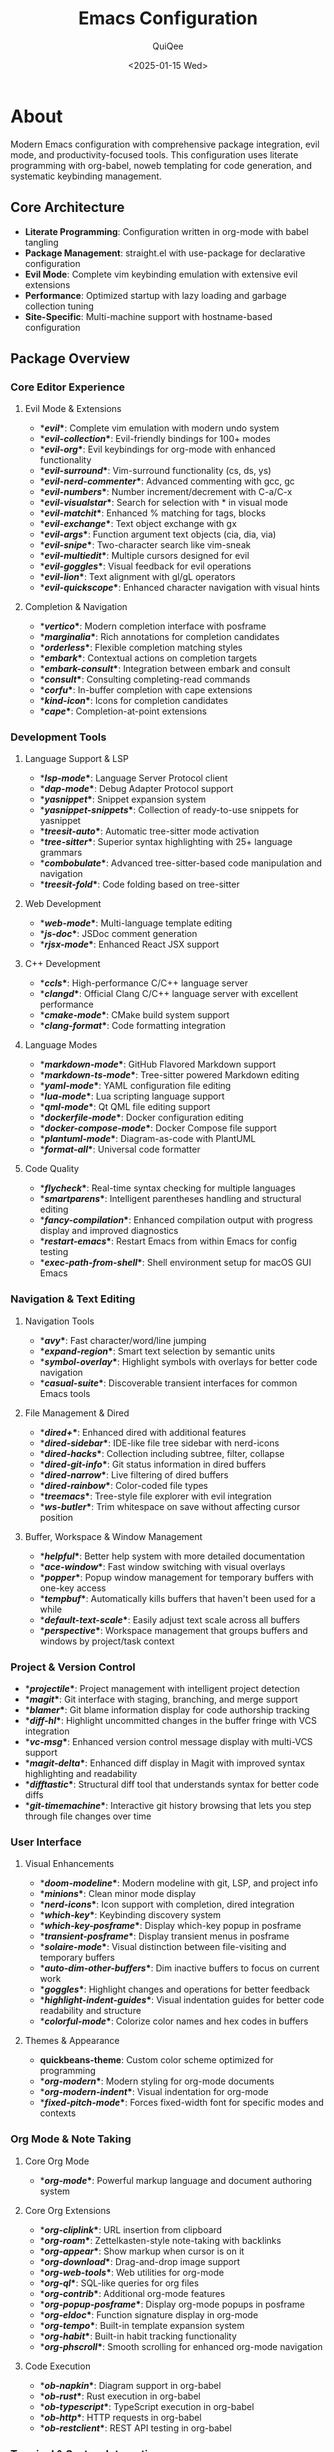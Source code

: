 #+TITLE: Emacs Configuration
#+AUTHOR: QuiQee
#+DATE: <2025-01-15 Wed>
#+PROPERTY: header-args :tangle ~/.emacs.d/init.el
#+STARTUP: fold

* About
Modern Emacs configuration with comprehensive package integration, evil mode, and productivity-focused tools. This configuration uses literate programming with org-babel, noweb templating for code generation, and systematic keybinding management.

** Core Architecture
- **Literate Programming**: Configuration written in org-mode with babel tangling
- **Package Management**: straight.el with use-package for declarative configuration
- **Evil Mode**: Complete vim keybinding emulation with extensive evil extensions
- **Performance**: Optimized startup with lazy loading and garbage collection tuning
- **Site-Specific**: Multi-machine support with hostname-based configuration

** Package Overview
*** Core Editor Experience
**** Evil Mode & Extensions
- **[[*Evil Mode][evil]]**: Complete vim emulation with modern undo system
- **[[*Evil Collection][evil-collection]]**: Evil-friendly bindings for 100+ modes
- **[[*Evil Org][evil-org]]**: Evil keybindings for org-mode with enhanced functionality
- **[[*Evil Surround][evil-surround]]**: Vim-surround functionality (cs, ds, ys)
- **[[*Evil Nerd Commenter][evil-nerd-commenter]]**: Advanced commenting with gcc, gc
- **[[*Evil Numbers][evil-numbers]]**: Number increment/decrement with C-a/C-x
- **[[*Evil Visualstar][evil-visualstar]]**: Search for selection with * in visual mode
- **[[*Evil Matchit][evil-matchit]]**: Enhanced % matching for tags, blocks
- **[[*Evil Exchange][evil-exchange]]**: Text object exchange with gx
- **[[*Evil Args][evil-args]]**: Function argument text objects (cia, dia, via)
- **[[*Evil Snipe][evil-snipe]]**: Two-character search like vim-sneak
- **[[*Evil Multiedit][evil-multiedit]]**: Multiple cursors designed for evil
- **[[*Evil Goggles][evil-goggles]]**: Visual feedback for evil operations
- **[[*Evil Lion][evil-lion]]**: Text alignment with gl/gL operators
- **[[*Evil Quickscope][evil-quickscope]]**: Enhanced character navigation with visual hints

**** Completion & Navigation
- **[[*Vertico][vertico]]**: Modern completion interface with posframe
- **[[*Marginalia][marginalia]]**: Rich annotations for completion candidates
- **[[*Orderless][orderless]]**: Flexible completion matching styles
- **[[*Embark][embark]]**: Contextual actions on completion targets
- **[[*Embark-Consult][embark-consult]]**: Integration between embark and consult
- **[[*Consult][consult]]**: Consulting completing-read commands
- **[[*Corfu][corfu]]**: In-buffer completion with cape extensions
- **[[*Kind Icon][kind-icon]]**: Icons for completion candidates
- **[[*Cape][cape]]**: Completion-at-point extensions

*** Development Tools
**** Language Support & LSP
- **[[*LSP Mode][lsp-mode]]**: Language Server Protocol client
- **[[*DAP Mode][dap-mode]]**: Debug Adapter Protocol support
- **[[*YASnippet][yasnippet]]**: Snippet expansion system
- **[[*YASnippet Snippets][yasnippet-snippets]]**: Collection of ready-to-use snippets for yasnippet
- **[[*Treesit Auto][treesit-auto]]**: Automatic tree-sitter mode activation
- **[[*Tree-sitter Configuration][tree-sitter]]**: Superior syntax highlighting with 25+ language grammars
- **[[*Combobulate][combobulate]]**: Advanced tree-sitter-based code manipulation and navigation
- **[[*Treesit Fold][treesit-fold]]**: Code folding based on tree-sitter

**** Web Development
- **[[*Web Mode][web-mode]]**: Multi-language template editing
- **[[*JS Doc][js-doc]]**: JSDoc comment generation
- **[[*RJSX Mode][rjsx-mode]]**: Enhanced React JSX support

**** C++ Development
- **[[*CCLS][ccls]]**: High-performance C/C++ language server
- **[[*Clangd][clangd]]**: Official Clang C/C++ language server with excellent performance
- **[[*CMake Mode][cmake-mode]]**: CMake build system support
- **[[*Clang Format][clang-format]]**: Code formatting integration

**** Language Modes
- **[[*Markdown Mode][markdown-mode]]**: GitHub Flavored Markdown support
- **[[*Markdown TS Mode][markdown-ts-mode]]**: Tree-sitter powered Markdown editing
- **[[*YAML Mode][yaml-mode]]**: YAML configuration file editing
- **[[*Lua Mode][lua-mode]]**: Lua scripting language support
- **[[*QML Mode][qml-mode]]**: Qt QML file editing support
- **[[*Dockerfile Mode][dockerfile-mode]]**: Docker configuration editing
- **[[*Docker Compose Mode][docker-compose-mode]]**: Docker Compose file support
- **[[*PlantUML Mode][plantuml-mode]]**: Diagram-as-code with PlantUML
- **[[*Format All][format-all]]**: Universal code formatter

**** Code Quality
- **[[*Flycheck][flycheck]]**: Real-time syntax checking for multiple languages
- **[[*Smartparens][smartparens]]**: Intelligent parentheses handling and structural editing
- **[[*Fancy Compilation][fancy-compilation]]**: Enhanced compilation output with progress display and improved diagnostics
- **[[*Restart Emacs][restart-emacs]]**: Restart Emacs from within Emacs for config testing
- **[[*Exec Path From Shell][exec-path-from-shell]]**: Shell environment setup for macOS GUI Emacs

*** Navigation & Text Editing
**** Navigation Tools
- **[[*Avy][avy]]**: Fast character/word/line jumping
- **[[*Expand Region][expand-region]]**: Smart text selection by semantic units
- **[[*Symbol Overlay][symbol-overlay]]**: Highlight symbols with overlays for better code navigation
- **[[*Casual Suite][casual-suite]]**: Discoverable transient interfaces for common Emacs tools

**** File Management & Dired
- **[[*Dired Plus][dired+]]**: Enhanced dired with additional features
- **[[*Dired Sidebar][dired-sidebar]]**: IDE-like file tree sidebar with nerd-icons
- **[[*Dired Hacks][dired-hacks]]**: Collection including subtree, filter, collapse
- **[[*Dired Git Info][dired-git-info]]**: Git status information in dired buffers
- **[[*Dired Narrow][dired-narrow]]**: Live filtering of dired buffers
- **[[*Dired Rainbow][dired-rainbow]]**: Color-coded file types
- **[[*Treemacs][treemacs]]**: Tree-style file explorer with evil integration
- **[[*WS Butler][ws-butler]]**: Trim whitespace on save without affecting cursor position

**** Buffer, Workspace & Window Management
- **[[*Helpful][helpful]]**: Better help system with more detailed documentation
- **[[*Ace Window][ace-window]]**: Fast window switching with visual overlays
- **[[*Popper][popper]]**: Popup window management for temporary buffers with one-key access
- **[[*Tempbuf][tempbuf]]**: Automatically kills buffers that haven't been used for a while
- **[[*Default Text Scale][default-text-scale]]**: Easily adjust text scale across all buffers
- **[[*Perspective][perspective]]**: Workspace management that groups buffers and windows by project/task context

*** Project & Version Control
- **[[*Projectile][projectile]]**: Project management with intelligent project detection
- **[[*Magit][magit]]**: Git interface with staging, branching, and merge support
- **[[*Blamer][blamer]]**: Git blame information display for code authorship tracking
- **[[*Diff HL][diff-hl]]**: Highlight uncommitted changes in the buffer fringe with VCS integration
- **[[*VC Msg][vc-msg]]**: Enhanced version control message display with multi-VCS support
- **[[*Magit Delta][magit-delta]]**: Enhanced diff display in Magit with improved syntax highlighting and readability
- **[[*Difftastic][difftastic]]**: Structural diff tool that understands syntax for better code diffs
- **[[*Git Timemachine][git-timemachine]]**: Interactive git history browsing that lets you step through file changes over time

*** User Interface
**** Visual Enhancements
- **[[*Doom Modeline][doom-modeline]]**: Modern modeline with git, LSP, and project info
- **[[*Minions][minions]]**: Clean minor mode display
- **[[*Nerd Icons][nerd-icons]]**: Icon support with completion, dired integration
- **[[*Which-key][which-key]]**: Keybinding discovery system
- **[[*Which-key Posframe][which-key-posframe]]**: Display which-key popup in posframe
- **[[*Transient Posframe][transient-posframe]]**: Display transient menus in posframe
- **[[*Solaire Mode][solaire-mode]]**: Visual distinction between file-visiting and temporary buffers
- **[[*Auto Dim Other Buffers][auto-dim-other-buffers]]**: Dim inactive buffers to focus on current work
- **[[*Goggles][goggles]]**: Highlight changes and operations for better feedback
- **[[*Highlight Indent Guides][highlight-indent-guides]]**: Visual indentation guides for better code readability and structure
- **[[*Colorful Mode][colorful-mode]]**: Colorize color names and hex codes in buffers

**** Themes & Appearance
- **quickbeans-theme**: Custom color scheme optimized for programming
- **[[*Org Modern][org-modern]]**: Modern styling for org-mode documents
- **[[*Org Modern Indent][org-modern-indent]]**: Visual indentation for org-mode
- **[[*Fixed Pitch Mode][fixed-pitch-mode]]**: Forces fixed-width font for specific modes and contexts

*** Org Mode & Note Taking
**** Core Org Mode
- **[[*Org Mode][org-mode]]**: Powerful markup language and document authoring system

**** Core Org Extensions
- **[[*Org Cliplink][org-cliplink]]**: URL insertion from clipboard
- **[[*Org Roam][org-roam]]**: Zettelkasten-style note-taking with backlinks
- **[[*Org Appear][org-appear]]**: Show markup when cursor is on it
- **[[*Org Download][org-download]]**: Drag-and-drop image support
- **[[*Org Web Tools][org-web-tools]]**: Web utilities for org-mode
- **[[*Org QL][org-ql]]**: SQL-like queries for org files
- **[[*Org Contrib][org-contrib]]**: Additional org-mode features
- **[[*Org Popup Posframe][org-popup-posframe]]**: Display org-mode popups in posframe
- **[[*Org Eldoc][org-eldoc]]**: Function signature display in org-mode
- **[[*Org Tempo][org-tempo]]**: Built-in template expansion system
- **[[*Org Habit][org-habit]]**: Built-in habit tracking functionality
- **[[*Org Phscroll][org-phscroll]]**: Smooth scrolling for enhanced org-mode navigation

**** Code Execution
- **[[*Ob Napkin][ob-napkin]]**: Diagram support in org-babel
- **[[*Ob Rust][ob-rust]]**: Rust execution in org-babel
- **[[*Ob TypeScript][ob-typescript]]**: TypeScript execution in org-babel
- **[[*Ob HTTP][ob-http]]**: HTTP requests in org-babel
- **[[*Ob Restclient][ob-restclient]]**: REST API testing in org-babel

*** Terminal & System Integration
- **[[*VTerm][vterm]]**: Full-featured terminal emulator using libvterm
- **[[*Multi-VTerm][multi-vterm]]**: Multiple vterm sessions for better terminal management
- **[[*Eat][eat]]**: Terminal emulator written in Emacs Lisp with eshell integration
- **[[*Shell Here][shell-here]]**: Convenient functions to open shell in current directory
- **[[*Docker][docker]]**: Docker interface for container management
- **[[*Claude Code][claude-code]]**: Claude AI integration with seamless Emacs workflow and project isolation

*** Additional Tools
- **[[*Undo-Fu Package][undo-fu]]**: Simple, stable undo system for Evil mode with linear undo/redo behavior
- **[[*Undo-Fu-Session][undo-fu-session]]**: Persistent undo history across Emacs sessions
- **[[*Vundo][vundo]]**: Modern visual undo system with tree-like interface
- **[[*PDF Tools][pdf-tools]]**: Superior PDF viewing in Emacs
- **[[*Apheleia][apheleia]]**: Modern code formatting that works with LSP
- **[[*Bitwarden][bitwarden]]**: Password management integration
- **[[*Deadgrep][deadgrep]]**: Fast ripgrep interface with better performance than built-in grep commands
- **[[*Mode Line Bell][mode-line-bell]]**: Visual bell notification instead of audio beep for better user experience

** Key Features
- **Leader Key System**: Space-based keybindings with which-key integration
- **Noweb Templating**: All configuration sections (except Bootstrap) use noweb templating for maximum flexibility. This separates documentation from code generation, allowing you to reorder sections in init.el without touching the documentation structure. Each section can be individually disabled for debugging and moved to optimal positions in the generated file.
- **Multi-Machine Support**: Site-specific configurations for different systems
- **Evil Integration**: Vim-like editing experience across all modes
- **Modern UI**: Icons, colors, and visual feedback throughout
- **Development Ready**: Complete IDE-like features for multiple languages
- **Debug Mode**: Toggle individual packages on/off with `C-c z` (place cursor on any heading) for debugging startup issues, package conflicts, or performance problems

* Bootstrap
** Early Init
#+BEGIN_SRC emacs-lisp :tangle ~/.emacs.d/early-init.el
;; -*- lexical-binding: t -*-

;; Increase garbage collection threshold for faster startup
(setq gc-cons-threshold (* 500 1024 1024))

;; Disable package.el in favor of straight.el
(setq package-enable-at-startup nil)

;; Disable native compilation warnings
(setq native-comp-async-report-warnings-errors nil)

;; Enable LSP plist mode for better performance
(setenv "LSP_USE_PLISTS" "true")

;; Redirect native compilation cache directory
(when (fboundp 'startup-redirect-eln-cache)
  (startup-redirect-eln-cache
   (expand-file-name ".cache/eln-cache/" user-emacs-directory)))

;; Handle trampoline directory to prevent default location usage
(when (boundp 'native-comp-enable-subr-trampolines)
  (setq native-comp-enable-subr-trampolines
        (expand-file-name ".cache/trampolines/" user-emacs-directory)))
#+END_SRC

** Main Init Header
#+BEGIN_SRC emacs-lisp
;; -*- lexical-binding: t -*-

;; Test Modern Emacs Configuration
;; Generated from init.org

;; Debug toggle function
(defvar qq/debug-mode-enabled nil
  "Track whether debug mode is currently enabled.")

(defun qq/toggle-debug ()
  "Toggle debug mode on/off."
  (interactive)
  (setq qq/debug-mode-enabled (not qq/debug-mode-enabled))

  (if qq/debug-mode-enabled
      (progn
        ;; Enable debug mode
        (setq debug-on-error t)
        (setq debug-on-quit nil)  ; Disable debug-on-quit to fix vertico quit issues
        (setq use-package-verbose t)
        (setq use-package-debug t)
        (setq use-package-compute-statistics t)
        (setq message-log-max 10000)
        (message "Debug mode ENABLED"))
    (progn
      ;; Disable debug mode
      (setq debug-on-error nil)
      (setq debug-on-quit nil)
      (setq use-package-verbose nil)
      (setq use-package-debug nil)
      (setq use-package-compute-statistics nil)
      (message "Debug mode DISABLED"))))

;; Enable debug mode by default
;; (qq/toggle-debug)

  ;;; Restore GC threshold after startup
(add-hook 'emacs-startup-hook
          (lambda ()
            (setq gc-cons-threshold (* 16 1024 1024))))
#+END_SRC

** Bootstrap straight.el
#+BEGIN_SRC emacs-lisp
;; Configure straight.el to use cache directory (define early)
(defvar qq/cache-directory (concat user-emacs-directory ".cache/"))
(setq straight-base-dir qq/cache-directory)

;; Set native compilation cache directory early (before straight.el loads)
(setq native-comp-eln-load-path (list (concat qq/cache-directory "eln-cache/")))
(when (fboundp 'startup-redirect-eln-cache)
  (startup-redirect-eln-cache (concat qq/cache-directory "eln-cache/")))

;; Bootstrap straight.el
(defvar bootstrap-version)
(let ((bootstrap-file
       (expand-file-name "straight/repos/straight.el/bootstrap.el" straight-base-dir))
      (bootstrap-version 5))
  (unless (file-exists-p bootstrap-file)
    (with-current-buffer
        (url-retrieve-synchronously
         "https://raw.githubusercontent.com/raxod502/straight.el/develop/install.el"
         'silent 'inhibit-cookies)
      (goto-char (point-max))
      (eval-print-last-sexp)))
  (load bootstrap-file nil 'nomessage))

;; Use built-in org-mode to avoid straight.el build issues
(add-to-list 'straight-built-in-pseudo-packages 'org)

;; Install use-package via straight.el
(straight-use-package 'use-package)

;; Configure use-package to use straight.el by default
(setq straight-use-package-by-default t)
#+END_SRC

** Utility Functions
#+BEGIN_SRC emacs-lisp
;; Utility function to toggle :tangle no property for org headings
(defun qq/toggle-heading-tangle ()
  "Toggle the :tangle no property and ignore tag for the current org heading.
  If the heading already has :tangle no, remove it and the ignore tag.
  If it doesn't have the property, add it and the ignore tag."
  (interactive)
  (save-excursion
    (org-back-to-heading t)
    (let ((current-prop (org-entry-get (point) "header-args"))
          (current-tags (org-get-tags)))
      (if (and current-prop (string-match-p ":tangle no" current-prop))
          ;; Remove the tangle no property and ignore tag
          (progn
            (org-delete-property "header-args")
            (org-toggle-tag "ignore" 'off)
            (message "Removed :tangle no and ignore tag from heading"))
        ;; Add the tangle no property and ignore tag
        (progn
          (org-set-property "header-args" ":tangle no")
          (org-toggle-tag "ignore" 'on)
          (message "Added :tangle no and ignore tag to heading"))))))

(defun qq/add-heading-tangle-no ()
  "Add :tangle no property and ignore tag to the current org heading."
  (interactive)
  (save-excursion
    (org-back-to-heading t)
    (org-set-property "header-args" ":tangle no")
    (org-toggle-tag "ignore" 'on)
    (message "Added :tangle no and ignore tag to heading")))

(defun qq/remove-heading-tangle-no ()
  "Remove :tangle no property and ignore tag from the current org heading."
  (interactive)
  (save-excursion
    (org-back-to-heading t)
    (org-delete-property "header-args")
    (org-toggle-tag "ignore" 'off)
    (message "Removed :tangle no and ignore tag from heading")))

;; Org-mode specific keybinding for toggle function
(with-eval-after-load 'org
  (define-key org-mode-map (kbd "C-c z") 'qq/toggle-heading-tangle))
#+END_SRC

** Noweb Templates
*** Keybinding Generation
#+NAME: gen-keys
#+BEGIN_SRC emacs-lisp :var tname=1 :var mode="leader" :results output :tangle no :exports none :colnames yes
(dolist (row tname)
  (unless (string-match "^<[[:digit:]]+>$" (format "%s" (car row)))
    (let ((key (nth 0 row))
          (command (nth 1 row))
          (description (nth 2 row)))
      (when (and key command description)
        (cond
         ;; Leader key bindings
         ((string= mode "leader")
          (princ (format "\"%s\" '(%s :wk \"%s\")\n" key command description)))
         ;; Use-package bind format
         ((string= mode "bind")
          (princ (format "(\"%s\" . %s)\n" key command)))
         ;; Global general-def format
         ((string= mode "global")
          (princ (format "\"%s\" '%s\n" key command)))
         ;; Org mode keybindings
         ((string= mode "org")
          (princ (format "(general-def 'normal org-mode-map \"%s\" '%s)\n" key command)))
         ;; Plain general-def with custom state and prefix (no quote)
         ((string= mode "plain-gen")
          (princ (format "\"%s\" %s\n" key command)))
         ;; General-def with custom state and prefix
         ((string= mode "general")
          (princ (format "\"%s\" '%s\n" key command)))
         ;; Local mode keybindings (for mode-specific maps)
         ((string= mode "local-mode")
          (princ (format "\"%s\" '%s\n" key command)))
         ;; Evil local key bindings (for evil-local-set-key)
         ((string= mode "evil-local")
          (princ (format "(evil-local-set-key 'normal \"%s\" '%s)\n" key command))))))))
#+END_SRC

#+NAME: gen-use-pkg
#+BEGIN_SRC emacs-lisp :var package="example" :var after="" :var straight="" :var strght_gh="" :var demand="" :var defer="" :var hook="" :var init="" :results output :tangle no :exports none
(let ((header (format "(use-package %s" package))
      (straight-line (cond
                      ((not (string= straight "")) (format "\n  :straight %s" straight))
                      ((not (string= strght_gh "")) (format "\n  :straight (:host github :repo \"%s\")" strght_gh))
                      (t "")))
      (after-line (if (string= after "") "" (format "\n  :after %s" after)))
      (demand-line (if (string= demand "") "" (format "\n  :demand %s" demand)))
      (defer-line (if (string= defer "") "" (format "\n  :defer %s" defer)))
      (hook-line (if (string= hook "") "" (format "\n  :hook %s" hook)))
      (init-line (if (string= init "") "" (format "\n  :init\n  %s" init)))
      (config-line "\n  :config"))
  (princ (concat header straight-line after-line demand-line defer-line hook-line init-line config-line)))
#+END_SRC

#+NAME: gen-pkg-end
#+BEGIN_SRC emacs-lisp :var close_paren=")" :results output :tangle no :exports none
(princ (format "%s" close_paren))
#+END_SRC

* Key Bindings
** Evil Leader Key Bindings <SPC>
Evil mode essential keybindings for vim-like navigation and editing. → [[*General Package][Generated Code]]
#+NAME: evil-keys
| Key | Command                        | Description        |
|-----+--------------------------------+--------------------|
| d e | qq/toggle-debug                | Toggle debug mode  |
| TAB | :keymap tab-prefix-map         | Tab                |
| w   | :keymap evil-window-map        | Window             |
| h   | :keymap help-map               | Help               |

*** Multi-VTerm Leader Key Bindings
Multi-VTerm session management keybindings. → [[*General Package][Generated Code]]
#+NAME: multi-vterm-keys
| Key | Command                      | Description            |
|-----+------------------------------+------------------------|
| t t | multi-vterm                  | Create new vterm       |
| t p | multi-vterm-prev             | Previous vterm         |
| t N | multi-vterm-next             | Next vterm             |
| t d | multi-vterm-dedicated-toggle | Toggle dedicated vterm |

*** Consult/Vertico Leader Key Bindings
Consult completion and search command keybindings. → [[*General Package][Generated Code]]
#+NAME: consult-keys
| Key | Command                  | Description                         |
|-----+--------------------------+-------------------------------------|
| SPC | execute-extended-command | Vertico M-x version                 |
| .   | find-file                | Forward to 'find file'              |
| /   | consult-isearch-history  | Show search history                 |
| h a | consult-apropos          | Consult apropos                     |
| b c | consult-buffer           | Show list of buffers                |
| b b | switch-to-buffer         | Default way to show list of buffers |
| b k | persp-kill-buffer*       | Kill buffer in perspective          |
| b o | consult-other-window     | Buffer in other window              |
| b F | consult-other-frame      | Buffer in other frame               |
| g y | consult-git-grep         | Git grep                            |
| f f | consult-find             | Find file                           |
| f r | consult-recent-file      | Recent file                         |
| f R | consult-ripgrep          | Ripgrep search                      |
| s s | consult-line             | Search line                         |
| s g | consult-grep             | Search grep                         |
| i o | consult-outline          | Lists of faces with preview         |
| i h | consult-history          | Load selected Emacs Lisp Library    |
| i r | consult-register         | Consult register                    |
| i b | consult-bookmark         | Consult bookmark                    |
| i m | consult-mark             | Consult mark                        |
| i l | consult-line             | Consult line                        |
| i i | consult-imenu            | Consult imenu                       |
| i e | consult-error            | Consult error                       |
| i c | consult-multi-occur      | Consult multi-occur                 |
| i n | consult-org-heading      | Consult org heading                 |
| y   | consult-yank-pop         | Consult yank pop                    |
| x x | vertico-repeat           | Return to last Vertico state        |

*** Magit Leader Key Bindings
Magit version control keybindings for Git workflow management. → [[*General Package][Generated Code]]
#+NAME: magit-keys
| Key | Command                    | Description                      |
|-----+----------------------------+----------------------------------|
| g s | magit-status               | Git status                       |
| g B | magit-branch               | Git branch                       |
| g b | magit-blame                | Git blame                        |
| g l | magit-log                  | Git log                          |
| g f | magit-fetch                | Git fetch                        |
| g t | git-timemachine            | Git Timemachine                  |
| g p | magit-push                 | Git push                         |
| g J | diff-hl-show-hunk-next     | Show next hunk and manage it     |
| g K | diff-hl-show-hunk-previous | Show previous hunk and manage it |
| g r | diff-hl-show-hunk          | Show menu to manage hunk         |
| g j | diff-hl-next-hunk          | Show next hunk                   |
| g k | diff-hl-previous-hunk      | Show previous hunk               |

*** VC Msg Leader Key Bindings
Version control message display keybindings. → [[*General Package][Generated Code]]
#+NAME: vc-msg-keys
| Key | Command      | Description                    |
|-----+--------------+--------------------------------|
| g m | vc-msg-show  | Show commit message for line   |

*** Navigation and Text Editing Leader Key Bindings
**** Navigation Leader Key Bindings
Navigation keybindings for jumping and region manipulation. → [[*General Package][Generated Code]]
#+NAME: navigation-keys
| Key  | Command                | Description                      |
|------+------------------------+----------------------------------|
| j j  | avy-goto-char-timer    | Jump to character with timer     |
| j l  | avy-goto-line          | Jump to line                     |
| j w  | avy-goto-word-1        | Jump to word                     |
| j c  | avy-goto-char          | Jump to character                |
| v    | expand-region          | Expand region by semantic units  |
| C-v  | er/contract-region     | Contract region                  |

**** Text Editing Leader Key Bindings
Text editing and error checking keybindings. → [[*General Package][Generated Code]]
#+NAME: text-editing-keys
| Key | Command                 | Description             |
|-----+-------------------------+-------------------------|
| e l | flycheck-list-errors    | List flycheck errors    |
| e n | flycheck-next-error     | Next flycheck error     |
| e p | flycheck-previous-error | Previous flycheck error |
| e c | flycheck-clear          | Clear flycheck errors   |

**** Terminal Leader Key Bindings
Terminal and shell access keybindings. → [[*General Package][Generated Code]]
#+NAME: terminal-keys
| Key | Command     | Description              |
|-----+-------------+--------------------------|
| t n | vterm       | Open terminal in vterm   |
| t e | eat         | Open eat terminal        |
| t s | shell-here  | Open shell here          |
| t h | eshell      | Open eshell              |

**** File Management Leader Key Bindings
File browser and tree navigation keybindings. → [[*General Package][Generated Code]]
#+NAME: file-management-keys
| Key | Command                    | Description                |
|-----+----------------------------+----------------------------|
| f s | dired-sidebar-toggle-sidebar| Toggle file sidebar       |
| f t | treemacs                   | Open treemacs file tree    |
| f d | dired                      | Open dired                 |
| f j | dired-jump                 | Jump to file in dired      |

*** Helpful Leader Key Bindings
Helpful enhanced help system keybindings. → [[*General Package][Generated Code]]
#+NAME: helpful-keys
| Key | Command                      | Description                  |
|-----+------------------------------+------------------------------|
| h C | helpful-callable             | Help for function/callable   |
| h v | helpful-variable             | Help for variable            |
| h k | helpful-key                  | Help for key binding         |
| h c | helpful-command              | Help for command             |
| h f | describe-face                | Describe face at point       |
| h M | helpful-macro                | Help for macro               |
| h m | describe-mode                | Describe current mode        |
| h g | general-describe-keybindings | Describe general keybindings |
| h . | helpful-at-point             | Help for thing at point      |
| h x | describe-char                | Describe character           |

*** Restart Emacs Leader Key Bindings
Emacs restart and reload keybindings. → [[*General Package][Generated Code]]
#+NAME: restart-emacs-keys
| Key | Command           | Description           |
|-----+-------------------+-----------------------|
| x r | restart-emacs     | Restart Emacs session |
| x u | straight-pull-all | Upgrade all packages  |

*** Docker Leader Key Bindings
Docker container management keybindings. → [[*General Package][Generated Code]]
#+NAME: docker-keys
| Key     | Command                | Description                    |
|---------+------------------------+--------------------------------|
| d c     | docker-containers      | Manage Docker containers       |
| d i     | docker-images          | Manage Docker images           |
| d n     | docker-networks        | Manage Docker networks         |
| d v     | docker-volumes         | Manage Docker volumes          |

*** Claude Code Leader Key Bindings
Claude Code AI integration keybindings. → [[*General Package][Generated Code]]
#+NAME: claude-code-keys
| Key | Command                             | Description                                       |
|-----+-------------------------------------+---------------------------------------------------|
| a r | claude-code-ide-menu                | Open transient menu with all Claude Code commands |
| a s | claude-code-ide-emacs-tools-setup   | Set up built-in MCP tools (e.g. xref, project)    |
| a d | claude-code-ide                     | Start Claude Code for the current project         |
| a q | claude-code-ide-continue            | Continue most recent conversation in directory    |
| a w | claude-code-ide-resume              | Resume Claude Code with previous conversation     |
| a e | claude-code-ide-stop                | Stop Claude Code for the current project          |
| a b | claude-code-ide-switch-to-buffer    | Switch to project’s Claude buffer                 |
| a l | claude-code-ide-list-sessions       | List all active Claude Code sessions and switch   |
| a g | claude-code-ide-check-status        | Check if Claude Code CLI is installed and working |
| a i | claude-code-ide-insert-at-mentioned | Send selected text to Claude prompt               |
| a x | claude-code-ide-send-escape         | Send escape key to Claude terminal                |
| a n | claude-code-ide-insert-newline      | Insert newline in Claude prompt (sends \ + Enter) |
| a t | claude-code-ide-toggle              | Toggle visibility of Claude Code window           |
| a b | claude-code-ide-show-debug          | Show the debug buffer with WebSocket messages     |
| a f | claude-code-ide-clear-debug         | Clear the debug buffer                            |

*** Org Mode Leader Key Bindings
Org-mode document and task management keybindings. → [[*General Package][Generated Code]]
#+NAME: org-leader-keys
| Key | Command            | Description           |
|-----+--------------------+-----------------------|
| x f | org-roam-node-find | Find note in org roam |

*** Projectile Leader Key Bindings
Projectile project management keybindings. → [[*General Package][Generated Code]]
#+NAME: projectile-keys
| Key | Command                    | Description     |
|-----+----------------------------+-----------------|
| ,   | projectile-find-file       | Find file       |
| f a | projectile-find-other-file | Find other file |

***** Vundo Leader Key Bindings
Vundo visual undo system keybindings. → [[*General Package][Generated Code]]
#+NAME: vundo-keys
| Key | Command | Description |
|-----+---------+-------------|
| u   | vundo   | Visual undo |

*** Treesit Fold Leader Key Bindings
Treesit-based code folding keybindings. → [[*General Package][Generated Code]]
#+NAME: treesit-fold-keys
| Key     | Command                    | Description                |
|---------+----------------------------+----------------------------|
| F f     | treesit-fold-toggle        | Toggle fold at point       |
| F a     | treesit-fold-close-all     | Close all folds            |
| F o     | treesit-fold-open-all      | Open all folds             |
| F c     | treesit-fold-close         | Close fold at point        |
| F O     | treesit-fold-open          | Open fold at point         |

*** Default Text Scale Leader Key Bindings
Global text scaling keybindings for all buffers. → [[*General Package][Generated Code]]
#+NAME: default-text-scale-keys
| Key     | Command                     | Description              |
|---------+-----------------------------+--------------------------|
| +       | default-text-scale-increase | Increase text scale      |
| -       | default-text-scale-decrease | Decrease text scale      |
| _       | default-text-scale-reset    | Reset text scale         |

*** Recipe Keybindings
Custom recipe and utility function keybindings. → [[*General Package][Generated Code]]
#+NAME: recipes-keys
| Key | Command                        | Description              |
|-----+--------------------------------+--------------------------|
| x a | display-ansi-colors            | Apply ANSI colors buffer |
| x s | ansi-color-apply-on-region-int | Apply ANSI colors region |
| x d | diff-region-tag-selected-as-a  | Diff regions (step 1)    |
| x D | diff-region-compare-with-b     | Diff regions (step 2)    |
| x F | qq/unfill-paragraph            | Unfill paragraph         |

*** Popper Leader Key Bindings
Popup window management keybindings for temporary buffer access. → [[*General Package][Generated Code]]
#+NAME: popper-keys
| Key | Command                      | Description              |
|-----+------------------------------+--------------------------|
| p   | :ignore t                    | popper                   |
| p p | popper-toggle                | Toggle latest popup      |
| p c | popper-cycle                 | Cycle through popups     |
| p k | popper-kill-latest-popup     | Kill latest popup        |
| p T | popper-toggle-type           | Toggle buffer type       |
| p r | qq/popper-toggle-right-side  | Toggle popup right side  |
| p b | qq/popper-toggle-split-below | Toggle popup split below |
| p R | qq/popper-cycle-right-side   | Cycle right-side popups  |
| p B | qq/popper-cycle-split-below  | Cycle split-below popups |

** Global Key Bindings
Window navigation and management keybindings for efficient workspace control. → [[*General Package][Generated Code]]
#+NAME: window-keys
| Key   | Command                          | Description               |
|-------+----------------------------------+---------------------------|
| C-h   | windmove-left                    | Move to left window       |
| C-j   | windmove-down                    | Move to down window       |
| C-k   | windmove-up                      | Move to up window         |
| C-l   | windmove-right                   | Move to right window      |
| s-u   | (:keymap universal-argument-map) | Universal-Argument        |
| C-w v | split-window-right               | Split window vertically   |
| C-w s | split-window-below               | Split window horizontally |
| C-w d | delete-window                    | Delete current window     |
| C-w o | delete-other-windows             | Delete other windows      |
| C-w H | windmove-swap-states-left        | Swap with left window     |
| C-w J | windmove-swap-states-down        | Swap with down window     |
| C-w K | windmove-swap-states-up          | Swap with up window       |
| C-w L | windmove-swap-states-right       | Swap with right window    |
| C-S-g | qq/show-file-name                | Display full path         |

*** Perspective Global Keybinding
#+NAME: persp-keys
| Key   | Command                    | Description                    |
|-------+----------------------------+--------------------------------|
| <f6>  | persp-next                 | Switch to next perspective     |
| <f5>  | persp-prev                 | Switch to previous perspective |

** Normal Bindings
Global normal mode keybindings for general editor operations. → [[*General Package][Generated Code]]
#+NAME: normal-keys
| Key | Command                 | Description                     |
|-----+-------------------------+---------------------------------|
| [ * | (kbd "ddkP")            | Move current line up one line   |
| ] * | (kbd "ddp")             | Move current line down one line |
| [ = | 'previous-buffer        | Jump to the previous buffer     |
| ] = | 'next-buffer            | Jump to the next buffer         |
| "+" | 'evil-numbers/inc-at-pt | Increment number at cursor      |
| "-" | 'evil-numbers/dec-at-pt | Decrement number at cursor      |
| Y   | (kbd "y$")              | Yank from cursor to end of line |

*** Avy Keybindings
Avy jump navigation keybindings for fast character and line movement. → [[*General Package][Generated Code]]
#+NAME: avy-keys
| Key | Command              | Description                  |
|-----+----------------------+------------------------------|
| g z | 'avy-goto-char-timer | Jump to character with timer |
| g c | #'casual-avy-tmenu   | Open casual avy              |

*** Fancy Compilation Keybindings Table
Fancy compilation navigation and control keybindings. → [[*Fancy Compilation Package][Generated Code]]
#+NAME: fancy-compilation-keys
| Key   | Command                    | Description                           |
|-------+----------------------------+---------------------------------------|
| r     | recompile                  | Recompile the current compilation     |
| TAB   | compilation-next-error     | Jump to next error                    |
| S-TAB | compilation-previous-error | Jump to previous error                |
| RET   | compile-goto-error         | Jump to the error line in source code |
| n     | compilation-next-error     | Next error (alternative)              |
| p     | compilation-previous-error | Previous error (alternative)          |
| q     | quit-window                | Quit compilation window               |

*** Dired Evil Mode Keybindings Table
Comprehensive dired keybindings for evil normal and visual modes. → [[*Dired Plus Package][Generated Code]]
#+NAME: evil-dired-keys
| Combo         | Command                            | Description                  |
|---------------+------------------------------------+------------------------------|
| <tab>         | dired-subtree-toggle               | Toggle sub folder            |
| /             | casual-dired-search-replace-tmenu  | Transient search menu        |
| q             | quit-window                        | Quit dired                   |
| nn            | dired-narrow                       | Narrow by pattern            |
| nx            | dired-narrow-regexp                | Narrow by regex              |
| j             | diredp-next-line                   | Jump next line               |
| k             | dired-previous-line                | Jump previous line           |
| [mouse-2]     | dired-mouse-find-file-other-window | Open file other-window       |
| [follow-link] | mouse-face                         | Follow link                  |
| #             | dired-flag-auto-save-files         | Mark auto-save files         |
| .             | dired-clean-directory              | Clean directory              |
| ~             | dired-flag-backup-files            | Mark backup files            |
| A             | dired-do-find-regexp               | Search marked files          |
| C             | dired-do-copy                      | Copy marked files            |
| B             | dired-do-byte-compile              | Byte-compile marked files    |
| D             | dired-do-delete                    | Delete marked files          |
| gc            | dired-do-chgrp                     | Change group                 |
| H             | dired-do-hardlink                  | Hardlink marked files        |
| L             | dired-do-load                      | Load marked files            |
| M             | dired-do-chmod                     | Change file permissions      |
| O             | dired-do-chown                     | Change file ownership        |
| P             | dired-do-print                     | Print marked files           |
| Q             | dired-do-find-regexp-and-replace   | Regex replace files          |
| R             | dired-do-rename                    | Rename marked files          |
| S             | dired-do-symlink                   | Symlink marked files         |
| T             | dired-do-touch                     | Touch marked files           |
| X             | dired-do-shell-command             | Shell on marked files        |
| Z             | dired-do-compress                  | Compress marked files        |
| c             | dired-do-compress-to               | Compress to archive          |
| !             | dired-do-shell-command             | Shell on file                |
| &             | dired-do-async-shell-command       | Async shell command          |
| =             | dired-diff                         | Compare files                |
| M-C-?         | dired-unmark-all-files             | Unmark all files             |
| M-C-n         | dired-next-subdir                  | Jump next subdirectory       |
| M-C-p         | dired-prev-subdir                  | Jump previous subdirectory   |
| M-{           | dired-prev-marked-file             | Previous marked file         |
| M-}           | dired-next-marked-file             | Next marked file             |
| %u            | dired-upcase                       | Upcase file name             |
| %l            | dired-downcase                     | Downcase file name           |
| %d            | dired-flag-files-regexp            | Flag files regex             |
| %g            | dired-mark-files-containing-regexp | Mark files regex             |
| %m            | dired-mark-files-regexp            | Mark files regex             |
| %r            | dired-do-rename-regexp             | Rename files regex           |
| %C            | dired-do-copy-regexp               | Copy files regex             |
| %H            | dired-do-hardlink-regexp           | Hardlink files regex         |
| %R            | dired-do-rename-regexp             | Rename files regex           |
| %S            | dired-do-symlink-regexp            | Symlink files regex          |
| %&            | dired-flag-garbage-files           | Flag garbage files           |
| **            | dired-mark-executables             | Mark executables             |
| */            | dired-mark-directories             | Mark directories             |
| *@            | dired-mark-symlinks                | Mark symlinks                |
| *%            | dired-mark-files-regexp            | Mark files regex             |
| *(            | dired-mark-sexp                    | Mark sexp files              |
| *.            | dired-mark-extension               | Mark by extension            |
| *O            | dired-mark-omitted                 | Mark omitted files           |
| *c            | dired-change-marks                 | Change marks                 |
| *s            | dired-mark-subdir-files            | Mark subdirectory files      |
| *m            | dired-mark                         | Mark file                    |
| *u            | dired-unmark                       | Unmark file                  |
| *?            | dired-unmark-all-files             | Unmark all files             |
| *!            | dired-unmark-all-marks             | Unmark all marks             |
| U             | dired-unmark-all-marks             | Unmark all marks             |
| * <delete>    | dired-unmark-backward              | Unmark backward              |
| * C-n         | dired-next-marked-file             | Next marked file             |
| * C-p         | dired-prev-marked-file             | Previous marked file         |
| *t            | dired-toggle-marks                 | Toggle marks                 |
| a             | dired-find-alternate-file          | Find alternate file          |
| d             | dired-flag-file-deletion           | Flag file deletion           |
| gf            | dired-find-file                    | Find file                    |
| C-m           | dired-find-file                    | Find file                    |
| gr            | revert-buffer                      | Revert dired buffer          |
| i             | dired-toggle-read-only             | Toggle read-only             |
| I             | dired-maybe-insert-subdir          | Insert subdirectory          |
| J             | dired-goto-file                    | Go to file                   |
| K             | dired-do-kill-lines                | Kill lines                   |
| r             | dired-do-redisplay                 | Redisplay dired              |
| m             | dired-mark                         | Mark file                    |
| s             | casual-dired-sort-by-tmenu         | Sort files                   |
| t             | dired-toggle-marks                 | Toggle marks                 |
| u             | dired-unmark                       | Unmark file                  |
| W             | browse-url-of-dired-file           | Browse file URL              |
| x             | dired-do-flagged-delete            | Delete flagged files         |
| f             | dired-show-file-type               | Show file type               |
| Y             | dired-copy-filename-as-kill        | Copy filename                |
| +             | dired-create-directory             | Create directory             |
| <return>      | dired-find-file                    | Open file                    |
| S-<return>    | dired-find-file-other-window       | Open file other-window       |
| M-<return>    | dired-display-file                 | Display file                 |
| gO            | dired-find-file-other-window       | Open file other-window       |
| go            | dired-view-file                    | View file                    |
| o             | dired-sort-toggle-or-edit          | Toggle sort order            |
| gj            | dired-next-dirline                 | Next directory line          |
| gk            | dired-prev-dirline                 | Previous directory line      |
| [[            | dired-tree-up                      | Tree up directory            |
| ]]            | dired-next-dirline                 | Next directory line          |
| <             | dired-prev-dirline                 | Previous directory line      |
| >             | dired-next-dirline                 | Next directory line          |
| ^             | dired-up-directory                 | Up directory                 |
| gh            | dired-hide-subdir                  | Hide subdirectory            |
| M-$           | dired-hide-all                     | Hide all subdirectories      |
| (             | dired-hide-details-mode            | Hide details                 |
| )             | dired-omit-mode                    | Toggle omit mode             |
| M-s a C-s     | dired-do-isearch                   | Incremental search files     |
| M-s a M-C-s   | dired-do-isearch-regexp            | Regex search files           |
| M-s f C-s     | dired-isearch-filenames            | Incremental search filenames |
| M-s f M-C-s   | dired-isearch-filenames-regexp     | Regex search filenames       |
| g?            | dired-summary                      | Show summary                 |
| <delete>      | dired-unmark-backward              | Unmark backward              |
| C-o           | casual-dired-tmenu                 | Transient menu               |
| C-t d         | image-dired-display-thumbs         | Display image thumbnails     |
| C-t t         | image-dired-tag-files              | Tag image files              |
| C-t r         | image-dired-delete-tag             | Delete image tags            |
| C-t j         | image-dired-jump-thumbnail-buffer  | Jump thumbnail buffer        |
| C-t i         | image-dired-dired-display-image    | Display image                |
| C-t x         | image-dired-dired-display-external | Display external image       |
| C-t a         | image-dired-display-thumbs-append  | Append image thumbnails      |
| C-t .         | image-dired-display-thumb          | Display single thumbnail     |
| C-t c         | image-dired-dired-comment-files    | Comment image files          |

*** Diff HL Key Bindings
Diff highlighting keybindings for version control visualization. → [[*Diff HL Package][Generated Code]]
#+NAME: diff-hl-keys
| Key | Command                    | Description             |
|-----+----------------------------+-------------------------|
| j   | diff-hl-show-hunk-next     | Jump to next change     |
| k   | diff-hl-show-hunk-previous | Jump to previous change |

*** Symbol Overlay Bindings
Symbol overlay keybindings for highlighting and navigation. → [[*General Package][Generated Code]]
#+NAME: symbol-overlay-keys
| Key       | Command                      | Description                 |
|-----------+------------------------------+-----------------------------|
| g SPC SPC | symbol-overlay-put           | Highlight symbol at point   |
| g SPC j   | symbol-overlay-jump-next     | Jump to next occurrence     |
| g SPC k   | symbol-overlay-jump-prev     | Jump to previous occurrence |
| g SPC r   | symbol-overlay-remove-all    | Remove all overlays         |
| g SPC q   | symbol-overlay-query-replace | Query replace symbol        |

*** Git Timemachine Mode Keybindings
#+NAME: git-timemachine-keys
| Key | Command                                | Description       |
|-----+----------------------------------------+-------------------|
| J   | git-timemachine-show-previous-revision | Previous revision |
| K   | git-timemachine-show-next-revision     | Next revision     |

*** Magit Status Mode Key Bindings
Magit status mode specific keybindings for evil normal mode. → [[*Magit Package][Generated Code]]
#+NAME: magit-status-keys
| Key | Command           | Description          |
|-----+-------------------+----------------------|
| v   | evil-visual-char  | Enter visual mode    |

** Local Bindings
*** Vertico Keybindings Table
Vertico completion interface keybindings. → [[*Vertico Package][Generated Code]]
#+NAME: vertico-keys
| Key           | Command                            | Description                    |
|---------------+------------------------------------+--------------------------------|
| C-r           | marginalia-cycle                   | Rotate visual information      |
| C-v           | vertico-multiform-vertical         | Vertical layout                |
| C-t           | vertico-multiform-grid             | Grid layout                    |
| C-u           | vertico-multiform-unobtrusive      | Unobtrusive layout             |
| C-z           | vertico-multiform-flat             | flat layout                    |
| C-q           | vertico-multiform-reverse          | Reverse style                  |
| C-o           | vertico-quick-exit                 | Quick exit completion          |
| M-e           | qq/vertico-quick-embark            | Custom quick embark            |
| C-j           | next-line-or-history-element       | Selects the next candidate     |
| C-k           | previous-line-or-history-element   | Selects the previous candidate |
| C-a           | minibuffer-beginning-of-buffer     | Selects the first candidate    |
| C-e           | end-of-buffer                      | Selects the last candidate     |
| C-b           | vertico-scroll-down                | Scrolls up                     |
| C-f           | vertico-scroll-up                  | Scrolls down                   |
| C-w           | kill-ring-save                     | Copy text                      |
| <escape>      | keyboard-escape-quit               | Cancel minibuffer              |
| C-d           | vertico-next-group                 | Next completion group          |
| C-c           | vertico-previous-group             | Previous completion group      |
| <backspace>   | vertico-directory-delete-char      | Delete char or go up directory |
| <C-backspace> | vertico-directory-delete-word      | Delete word in directory       |
| RET           | vertico-directory-enter            | Enter directory or file        |
| <backtab>     | vertico-quick-insert               | Quick insert completion        |
| TAB           | vertico-insert                     | Insert selection to text area  |
| ?             | minibuffer-completion-help         | Show completion help           |
| <C-return>    | minibuffer-force-complete-and-exit | Force complete and exit        |

*** Embark Keybindings Table
Embark contextual action keybindings. → [[*Embark Package][Generated Code]]
#+NAME: embark-keys
| Key  | Command    | Description                  |
|------+------------+------------------------------|
| <f7> | embark-dwim| Embark do-what-I-mean        |
| <f8> | embark-act | Apply embark-act on target   |

#+NAME: embark-file-keys
| Key | Command                  | Description               |
|-----+--------------------------+---------------------------|
| D   | qq/duplicate-file-buffer | Duplicate existing buffer |

*** Org Mode Keybindings Table
Org-mode keybindings. → [[*Org Mode Keybindings][Generated Code]]

#+NAME: org-keys
| Key   | Command                      | Description                      |
|-------+------------------------------+----------------------------------|
| RET   | org-open-at-point            | Follow link at point             |
| TAB   | org-cycle                    | Toggle opening/closing heading   |
| <tab> | org-cycle                    | Toggle opening/closing heading   |
| C-c r | qq/save-tangle-reload-config | Save, tangle, and reload config  |
| >     | org-demote-subtree           | Demote heading and its children  |
| <     | org-promote-subtree          | Promote heading and its children |

* Packages
** Evil Mode
Complete vim emulation with modern undo system and extensive configuration. → [[*Evil Package][Generated Code]]
*** Evil Init Block
#+NAME: evil-init
#+BEGIN_SRC emacs-lisp :tangle no :exports none
(setq evil-want-keybinding nil
      evil-want-integration t
      evil-symbol-word-search t
      evil-ex-search-vim-style-regexp t
      evil-search-module 'evil-search
      evil-magic 'very-magic
      evil-want-C-u-delete t
      evil-want-C-u-scroll t
      evil-undo-system 'undo-fu
      evil-respect-visual-line-mode t
      hs-minor-mode-map nil)
#+END_SRC

*** Evil Configuration Block
#+NAME: evil-config
#+BEGIN_SRC emacs-lisp :tangle no :exports none
;; Enable evil mode globally
(evil-mode 1)

;; Configure evil initial states
(dolist (mode '((dired-mode . normal)
                (help-mode . emacs)
                (Custom-mode . emacs)
                (vterm-mode . emacs)
                (backtrace-mode . normal)))
  (evil-set-initial-state (car mode) (cdr mode)))
;; allow eldoc to trigger directly after changing modes
(eldoc-add-command #'evil-normal-state
                   #'evil-insert
                   #'evil-change
                   #'evil-delete
                   #'evil-replace)

;; Make Evil search history available to consult-isearch-history
(advice-add 'evil-ex-search :after
            (lambda (&rest _)
              (when (boundp 'evil-ex-search-pattern)
                (add-to-history 'search-ring (car evil-ex-search-pattern)))))

;; Make Evil search history persistent across sessions
(setq evil-search-persistent-history t)
(add-to-list 'savehist-additional-variables 'evil-ex-search-history)
(add-to-list 'savehist-additional-variables 'evil-search-forward-history)
(add-to-list 'savehist-additional-variables 'evil-search-backward-history)
#+END_SRC

*** General.el Configuration
Keybinding framework for consistent leader key management. → [[*General Package][Generated Code]]
#+NAME: general-config
#+BEGIN_SRC emacs-lisp :tangle no :exports none
(general-evil-setup)
(general-auto-unbind-keys)

;; Set up leader key
;; (general-create-definer qq/leader-keys
;;   :states '(normal insert motion visual emacs)
;;   :keymaps 'override
;;   :prefix "SPC"
;;   :global-prefix "C-SPC")

(general-create-definer qq/leader-keys
  :states '(normal insert visual emacs)
  :keymaps 'override
  :prefix "SPC" ;; set leader
  :global-prefix "C-SPC") ;; access leader in insert mode

;; set up ',' as the local leader key
(general-create-definer qq/local-keys
  :states '(normal insert visual emacs)
  :keymaps 'override
  :prefix "," ;; set local leader
  :global-prefix "C-,") ;; access local leader in insert mode

;; Global window navigation keybindings will be added in Generated Code section
#+END_SRC

** Evil Extensions
Extensive evil-mode extensions for complete vim-like experience. → [[*Evil Extensions Packages][Generated Code]]
*** Evil Collection
Evil Collection provides evil-friendly bindings for many modes that don't have them by default. This is essential for a complete evil experience across all of Emacs. → [[*Evil Collection Package][Generated Code]]

**** Evil Collection Configuration Block
#+NAME: evil-collection-config
#+BEGIN_SRC emacs-lisp :tangle no :exports none
;; Enable evil collection for better evil integration
(evil-collection-init)
:init
(setq evil-collection-magit-want-horizontal-movement t
      evil-collection-unimpaired-want-repeat-mode-integration t)
(add-hook 'org-agenda-mode-hook
          (lambda () (evil-collection-unimpaired-mode -1)))
#+END_SRC

*** Evil Org
Provides evil keybindings for org-mode with additional org-specific functionality like easy table navigation, heading movement, and org-aware text objects. → [[*Evil Org Package][Generated Code]]

**** Evil Org Configuration Block
#+NAME: evil-org-config
#+BEGIN_SRC emacs-lisp :tangle no :exports none
;; Enable evil-org in agenda
(require 'evil-org-agenda)
(evil-org-agenda-set-keys)

;; Configure evil-org keybindings
(with-eval-after-load 'evil-org
  (evil-org-set-key-theme '(navigation insert textobjects additional calendar)))

;; Enable evil-org-mode for org-mode buffers
:hook (org-mode . evil-org-mode)
#+END_SRC

*** Evil Surround
Provides vim-surround functionality for evil mode. Change surroundings with cs"', delete with ds", and add with ys. → [[*Evil Surround Package][Generated Code]]

**** Evil Surround Configuration Block
#+NAME: evil-surround-config
#+BEGIN_SRC emacs-lisp :tangle no :exports none
(global-evil-surround-mode 1)

;; `s' for surround instead of `subtitute'
(general-def 'visual evil-surround-mode-map
  "s" 'evil-surround-region
  "S" 'evil-substitute)
:custom
(evil-surround-pairs-alist
 '((?\( . ("(" . ")"))
   (?\[ . ("[" . "]"))
   (?\{ . ("{" . "}"))

   (?\) . ("(" . ")"))
   (?\] . ("[" . "]"))
   (?\} . ("{" . "}"))

   (?< . ("<" . ">"))
   (?` . ("`" . "'"))
   (?> . ("<" . ">"))))
:hook (after-init . global-evil-surround-mode)
#+END_SRC

*** Evil Nerd Commenter
Better commenting support for evil mode with gcc, gc, and other comment operations. → [[*Evil Nerd Commenter Package][Generated Code]]

**** Evil Nerd Commenter Configuration Block
#+NAME: evil-nerd-commenter-config
#+BEGIN_SRC emacs-lisp :tangle no :exports none
;; Enable evil-nerd-commenter
;; Key bindings: gcc (comment line), gc (comment operator)
(evilnc-default-hotkeys)
#+END_SRC

*** Evil Numbers
Increment and decrement numbers at point with C-a and C-x, just like in vim. → [[*Evil Numbers Package][Generated Code]]

**** Evil Numbers Configuration Block
#+NAME: evil-numbers-config
#+BEGIN_SRC emacs-lisp :tangle no :exports none
;; Enable evil-numbers for number increment/decrement
;; C-a to increment, C-x to decrement
#+END_SRC

*** Evil Visualstar
Search for visual selection with * in visual mode, extending the standard vim behavior to work with selected text regions. → [[*Evil Visualstar Package][Generated Code]]

**** Evil Visualstar Configuration Block
#+NAME: evil-visualstar-config
#+BEGIN_SRC emacs-lisp :tangle no :exports none
;; Enable evil-visualstar for visual selection search
;; Use * and # in visual mode to search for selection
#+END_SRC

*** Evil Matchit
Enhanced % command that works with more than just parentheses - HTML tags, if-endif blocks, etc. → [[*Evil Matchit Package][Generated Code]]

**** Evil Matchit Configuration Block
#+NAME: evil-matchit-config
#+BEGIN_SRC emacs-lisp :tangle no :exports none
;; Enable global evil-matchit mode
(global-evil-matchit-mode 1)
#+END_SRC

*** Evil Exchange
Exchange text objects with gx. Mark first object with gx, then second object with gx to exchange them. → [[*Evil Exchange Package][Generated Code]]

**** Evil Exchange Configuration Block
#+NAME: evil-exchange-config
#+BEGIN_SRC emacs-lisp :tangle no :exports none
;; Enable evil-exchange
(evil-exchange-install)
#+END_SRC

*** Evil Args
Provides text objects for function arguments. Use cia to change inner argument, dia to delete, via to select. → [[*Evil Args Package][Generated Code]]
Functionality
**** evil-inner-arg/evil-outer-arg
Select an inner/outer argument text object.

For example, cia transforms:
#+begin_src
function(ar|g1, arg2, arg3)
function(|, arg2, arg3)
#+end_src
or
#+begin_src
function(arg1, ar|g2, arg3)
function(arg1, |, arg3)
#+end_src

daa transforms:
#+begin_src
function(ar|g1, arg2, arg3)
function(|arg2, arg3)
#+end_src
or
#+begin_src
function(arg1, ar|g2, arg3)
function(arg1, |arg3)
#+end_src

**** evil-forward-arg/evil-backward-arg
Move the curser to the next/previous argument.
For example, successive presses of evil-forward-arg yield:
#+begin_src
function(ar|g1, arg2, arg3)
function(arg1, |arg2, arg3)
function(arg1, arg2, |arg3)
function(arg1, arg2, arg3|)
#+end_src

Successive presses of evil-backward-arg yield:
#+begin_src
function(arg1, arg2, ar|g3)
function(arg1, arg2, |arg3)
function(arg1, |arg2, arg3)
function(|arg1, arg2, arg3)
#+end_src

**** evil-jump-out-args
Moves to the beginning of the first object outside of the current argument context.
For example, pressing evil-jump-out-args yields:
#+begin_src
function(arg1, arg2, ar|g3)
|function(arg1, arg2, arg3)
#+end_src

Successive presses of evil-jump-out-args yield:
#+begin_src
if (x == y) {
    statement1;
    state|ment2;
}
if (|x == y) {
    statement1;
    statement2;
}
|if (x == y) {
    statement1;
    statement2;
}
#+end_src

**** Evil Args Configuration Block
#+NAME: evil-args-config
#+BEGIN_SRC emacs-lisp :tangle no :exports none
;; Define evil-args text objects
(define-key evil-inner-text-objects-map "a" 'evil-inner-arg)
(define-key evil-outer-text-objects-map "a" 'evil-outer-arg)

;; Bind evil-forward/backward-args
(define-key evil-normal-state-map "gl" 'evil-forward-arg)
(define-key evil-normal-state-map "gh" 'evil-backward-arg)

;; Bind evil-jump-out-args
(define-key evil-normal-state-map "gK" 'evil-jump-out-args)
#+END_SRC

*** Evil Snipe
Two-character search like vim-sneak. Use s{char}{char} to search forward, S{char}{char} to search backward. → [[*Evil Snipe Package][Generated Code]]

**** Evil Snipe Configuration Block
#+NAME: evil-snipe-config
#+BEGIN_SRC emacs-lisp :tangle no :exports none
;; Enable evil-snipe mode
(evil-snipe-mode +1)
(evil-snipe-override-mode +1)

;; Configure evil-snipe settings
(setq evil-snipe-scope 'visible)
(setq evil-snipe-repeat-scope 'visible)
(setq evil-snipe-char-fold t)
#+END_SRC

*** Evil Multiedit
Multiple cursors implementation designed specifically for evil mode. More reliable than evil-mc. → [[*Evil Multiedit Package][Generated Code]]

**** Evil Multiedit Configuration Block
#+NAME: evil-multiedit-config
#+BEGIN_SRC emacs-lisp :tangle no :exports none
;; Enable evil-multiedit
;; Key bindings will be set up automatically
#+END_SRC

*** Evil Goggles
Provides visual feedback for evil operations like delete, yank, paste, etc. → [[*Evil Goggles Package][Generated Code]]

**** Evil Goggles Configuration Block
#+NAME: evil-goggles-config
#+BEGIN_SRC emacs-lisp :tangle no :exports none
;; Enable evil-goggles for visual feedback
(evil-goggles-mode)
;; Configure evil-goggles appearance
(setq evil-goggles-pulse t)
(setq evil-goggles-duration 0.200)
#+END_SRC

*** Evil Lion
Align text objects with gl and gL operators. → [[*Evil Lion Package][Generated Code]]

**** Evil Lion Configuration Block
#+NAME: evil-lion-config
#+BEGIN_SRC emacs-lisp :tangle no :exports none
;; Enable evil-lion for alignment
;; gl{motion}{char} to align left
;; gL{motion}{char} to align right
#+END_SRC

*** Evil Quickscope
Enhanced character navigation with vim-quickscope-like highlighting for fast f/F/t/T commands. → [[*Evil Quickscope Package][Generated Code]]

**** Evil Quickscope Configuration Block
#+NAME: evil-quickscope-config
#+BEGIN_SRC emacs-lisp :tangle no :exports none
(setq evil-quickscope-word-separator " -./")
;; Enable evil-quickscope for enhanced character navigation
(global-evil-quickscope-always-mode +1)
;; Configure quickscope colors for better visibility
(setq evil-quickscope-cross-lines t)
(setq evil-quickscope-smart t)
#+END_SRC

** Language Support
LanguagesServer Protocol and development tools. → [[*Language Support Packages][Generated Code]]
*** Treesit Auto
Automatically enables tree-sitter modes for supported languages and handles grammar installation. → [[*Treesit Auto Package][Generated Code]]

**** Treesit Auto Configuration Block
#+NAME: treesit-auto-config
#+BEGIN_SRC emacs-lisp :tangle no :exports none
;; Enable treesit-auto for automatic tree-sitter mode detection
(treesit-auto-add-to-auto-mode-alist 'all)
(setq treesit-auto-install 'prompt)
(global-treesit-auto-mode)
#+END_SRC

*** LSP Mode
Language Server Protocol support providing IDE-like features including auto-completion, jump-to-definition, error checking, and refactoring across multiple programming languages. → [[*LSP Mode Package][Generated Code]]

**** LSP Mode Configuration Block
#+NAME: lsp-mode-config
#+BEGIN_SRC emacs-lisp :tangle no :exports none
;; Performance optimization: use plists for better speed
(setq lsp-use-plists t)

;; Configure LSP settings
(setq lsp-completion-provider :capf
      lsp-session-file (concat qq/cache-directory "lsp-session-v1")
      lsp-auto-guess-root t
      lsp-keymap-prefix nil                          ; Prefix for LSP actions
      lsp-diagnostics-provider :flycheck
      lsp-keep-workspace-alive nil                     ; Close LSP server if all project buffers are closed
      lsp-idle-delay 0.5                               ; Debounce timer for `after-change-function'
      ;; core
      lsp-enable-xref t                                ; Use xref to find references
      lsp-auto-configure t                             ; Used to decide between current active servers
      lsp-eldoc-enable-hover t                         ; Display signature information in the echo area
      lsp-enable-dap-auto-configure t                  ; Debug support
      lsp-enable-file-watchers nil
      lsp-enable-folding nil                           ; I disable folding since I use origami
      lsp-enable-imenu t
      lsp-enable-indentation nil                       ; I use prettier
      lsp-enable-links nil                             ; No need since we have `browse-url'
      lsp-enable-on-type-formatting nil                ; Prettier handles this
      lsp-enable-suggest-server-download t             ; Useful prompt to download LSP providers
      lsp-enable-symbol-highlighting t                 ; Shows usages of symbol at point in the current buffer
      lsp-enable-text-document-color nil               ; This is Treesitter's job

      ;; completion
      lsp-completion-enable t
      lsp-completion-enable-additional-text-edit t     ; Ex: auto-insert an import for a completion candidate
      lsp-enable-snippet t                             ; Important to provide full JSX completion
      lsp-completion-show-kind t                       ; Optional
      ;; headerline
      lsp-headerline-breadcrumb-enable t               ; Optional, I like the breadcrumbs
      lsp-headerline-breadcrumb-enable-diagnostics nil ; Don't make them red, too noisy
      lsp-headerline-breadcrumb-enable-symbol-numbers nil
      lsp-headerline-breadcrumb-icons-enable nil
      ;; modeline
      lsp-modeline-code-actions-enable nil     ; Modeline should be relatively clean
      lsp-modeline-diagnostics-enable nil      ; Already supported through `flycheck'
      lsp-modeline-workspace-status-enable nil ; Modeline displays "LSP" when lsp-mode is enabled
      lsp-signature-doc-lines 1                ; Don't raise the echo area. It's distracting
      lsp-eldoc-render-all nil                 ; This would be very useful if it would respect `lsp-signature-doc-lines', currently it's distracting
      ;; lens
      lsp-lens-enable nil                      ; Optional, I don't need it
      ;; semantic
      lsp-semantic-tokens-enable nil           ; Related to highlighting, and we defer to treesitter
      )
;; LSP performance tuning
(setq read-process-output-max (* 1024 1024)) ; 1MB
(setq lsp-idle-delay 0.500)
(setq lsp-log-io nil) ; Disable logging for performance

;; suppress this annoying msg: Unknown notification: semgrep/rulesRefreshed
(add-to-list 'warning-suppress-log-types '(lsp-mode))
(add-to-list 'warning-suppress-types '(lsp-mode))

;; Map leader key to LSP prefix
(with-eval-after-load 'evil
  (general-def 'normal lsp-mode :definer 'minor-mode "SPC m" lsp-command-map)
  (general-def 'insert lsp-mode :definer 'minor-mode "C-SPC m" lsp-command-map)
  (general-def 'visual lsp-mode :definer 'minor-mode "SPC m" lsp-command-map)
  )

;; Helper function for conditional LSP loading
(defun qq/lsp-deferred-if-supported ()
  "Run lsp-deferred if it's a supported mode."
  (unless (derived-mode-p 'emacs-lisp-mode) (lsp-deferred)))

:hook
(php-mode . lsp-deferred)
(lsp-mode . evil-normalize-keymaps)
(lsp-mode . lsp-enable-which-key-integration)
#+END_SRC

**** LSP UI
Enhanced UI for LSP mode with sideline information, documentation popups, and improved visual feedback. → [[*LSP UI Package][Generated Code]]

***** LSP UI Configuration Block
#+NAME: lsp-ui-config
#+BEGIN_SRC emacs-lisp :tangle no :exports none
;; Configure LSP UI
(setq lsp-ui-doc-enable t
      lsp-ui-doc-position 'at-point
      lsp-ui-doc-delay 2.0  ;; Increase delay before showing documentation
      lsp-ui-doc-max-height 70
      lsp-ui-doc-max-width 100
      lsp-ui-doc-header t
      lsp-ui-doc-include-signature t
      lsp-ui-doc-use-childframe t

      ;; If this is true then you can't see the docs in terminal
      lsp-ui-doc-use-webkit nil
      lsp-ui-flycheck-enable t

      lsp-ui-imenu-enable t
      lsp-ui-imenu-kind-position 'left

      lsp-ui-peek-enable t
      lsp-ui-peek-fontify 'on-demand ;; never, on-demand, or always
      lsp-ui-peek-list-width 50
      lsp-ui-peek-peek-height 20
      lsp-ui-peek-show-directory t

                                        ;inline right flush docs
      lsp-ui-sideline-enable t

      lsp-ui-sideline-ignore-duplicate t
      lsp-ui-sideline-show-code-actions nil
      lsp-ui-sideline-show-diagnostics t
      lsp-ui-sideline-show-hover nil      ; Sideline used only for diagnostics
      lsp-ui-sideline-diagnostic-max-lines 20 ; 20 lines since typescript errors can be quite big
      lsp-ui-sideline-show-symbol nil)

(add-hook 'lsp-ui-mode-hook
          (lambda ()
            (setq-local lsp-ui-doc-enable t
                        evil-lookup-func #'lsp-ui-doc-glance ; Makes K in evil-mode toggle the doc for symbol at point
                        lsp-ui-doc-show-with-cursor nil      ; Don't show doc when cursor is over symbol - too distracting
                        lsp-ui-doc-include-signature t       ; Show signature
                        lsp-ui-doc-position 'at-point)))

;; LSP Booster configuration
;; https://github.com/blahgeek/emacs-lsp-booster
(defun lsp-booster--advice-json-parse (old-fn &rest args)
  "Try to parse bytecode instead of json."
  (or
   (when (equal (following-char) ?#)
     (let ((bytecode (read (current-buffer))))
       (when (byte-code-function-p bytecode)
         (funcall bytecode))))
   (apply old-fn args)))

(advice-add (if (progn (require 'json)
                       (fboundp 'json-parse-buffer))
                'json-parse-buffer
              'json-read)
            :around
            #'lsp-booster--advice-json-parse)

(defun lsp-booster--advice-final-command (old-fn cmd &optional test?)
  "Prepend emacs-lsp-booster command to lsp CMD."
  (let ((orig-result (funcall old-fn cmd test?)))
    (if (and (not test?)                             ;; for check lsp-server-present?
             (not (file-remote-p default-directory)) ;; see lsp-resolve-final-command, it would add extra shell wrapper
             lsp-use-plists
             (not (functionp 'json-rpc-connection))  ;; native json-rpc
             (executable-find "emacs-lsp-booster"))
        (progn
          (when-let ((command-from-exec-path (executable-find (car orig-result))))  ;; resolve command from exec-path (in case not found in $PATH)
            (setcar orig-result command-from-exec-path))
          (message "Using emacs-lsp-booster for %s!" orig-result)
          (cons "emacs-lsp-booster" orig-result))
      orig-result)))

(advice-add 'lsp-resolve-final-command :around #'lsp-booster--advice-final-command)
#+END_SRC

*** DAP Mode
Debug Adapter Protocol implementation providing debugging capabilities for multiple languages with breakpoints, variable inspection, and step-through debugging. → [[*DAP Mode Package][Generated Code]]

**** DAP Mode Configuration Block
#+NAME: dap-mode-config
#+BEGIN_SRC emacs-lisp :tangle no :exports none
;; Enable DAP mode only in programming modes
(add-hook 'prog-mode-hook #'dap-mode)

;; Enable additional DAP features only in programming modes
(add-hook 'prog-mode-hook #'dap-ui-mode)
(add-hook 'prog-mode-hook #'dap-ui-controls-mode)
(add-hook 'prog-mode-hook #'dap-ui-sessions-mode)
(add-hook 'prog-mode-hook #'dap-ui-breakpoints-mode)

;; Enable mouse hover support
(dap-tooltip-mode 1)

;; Configure DAP settings
(setq dap-auto-configure-features '(sessions locals controls tooltip))

;; Remove all insert mode keybindings from dap-ui-breakpoints-mode
(with-eval-after-load 'dap-ui
  (setq dap-ui-breakpoints-mode-map
        (evil-get-auxiliary-keymap dap-ui-breakpoints-mode-map 'normal)))
#+END_SRC

*** YASnippet
Template system for expanding abbreviations into code snippets, supporting multiple languages with intelligent field navigation and transformation. → [[*YASnippet Package][Generated Code]]

**** YASnippet Configuration Block
#+NAME: yasnippet-config
#+BEGIN_SRC emacs-lisp :tangle no :exports none
;; Enable yasnippet globally
(yas-global-mode 1)

;; Configure yasnippet directories
(setq yas-snippet-dirs (list (concat qq/cache-directory "snippets/")))

;; Create snippets directory if it doesn't exist
(unless (file-directory-p (concat qq/cache-directory "snippets/"))
  (make-directory (concat qq/cache-directory "snippets/") t))
#+END_SRC

*** YASnippet Snippets
Collection of snippets for yasnippet template expansion system. → [[*YASnippet Snippets Package][Generated Code]]

**** YASnippet Snippets Configuration Block
#+NAME: yasnippet-snippets-config
#+BEGIN_SRC emacs-lisp :tangle no :exports none
;; Collection of snippets for yasnippet
;; No additional configuration needed - automatically loads when yasnippet is loaded
#+END_SRC

*** Web Mode
Major mode for editing web templates with support for multiple languages in a single file (HTML, CSS, JavaScript, PHP, etc.) with intelligent syntax highlighting and indentation. → [[*Web Mode Package][Generated Code]]

**** Web Mode Configuration Block
#+NAME: web-mode-config
#+BEGIN_SRC emacs-lisp :tangle no :exports none
;; Associate web-mode with file extensions
(add-to-list 'auto-mode-alist '("\\.html\\'" . web-mode))
(add-to-list 'auto-mode-alist '("\\.phtml\\'" . web-mode))
(add-to-list 'auto-mode-alist '("\\.tpl\\.php\\'" . web-mode))
(add-to-list 'auto-mode-alist '("\\.[agj]sp\\'" . web-mode))
(add-to-list 'auto-mode-alist '("\\.as[cp]x\\'" . web-mode))
(add-to-list 'auto-mode-alist '("\\.erb\\'" . web-mode))
(add-to-list 'auto-mode-alist '("\\.mustache\\'" . web-mode))
(add-to-list 'auto-mode-alist '("\\.djhtml\\'" . web-mode))

;; Configure web-mode settings
(setq web-mode-markup-indent-offset 2)
(setq web-mode-css-indent-offset 2)
(setq web-mode-code-indent-offset 2)
(setq web-mode-enable-auto-pairing t)
(setq web-mode-enable-auto-closing t)
(setq web-mode-enable-current-element-highlight t)
#+END_SRC

*** CCLS
High-performance C/C++/Objective-C language server providing fast code navigation, completion, and analysis for large codebases. Alternative to clangd with different performance characteristics. → [[*CCLS Package][Generated Code]]

**** CCLS Configuration Block
#+NAME: ccls-config
#+BEGIN_SRC emacs-lisp :tangle no :exports none
;; Configure CCLS language server
(setq ccls-executable (cond
                       ((member qq/current-system '("eagle" "bullseye")) "/usr/bin/ccls")
                       ((string= qq/current-system "darwin") "/usr/local/bin/ccls")
                       ((string= qq/current-system "archlinux") "/usr/bin/ccls")
                       (t "ccls")))

;; CCLS settings
(setq ccls-cache-dir (concat qq/cache-directory "ccls-cache/"))

;; Create CCLS cache directory
(unless (file-directory-p ccls-cache-dir)
  (make-directory ccls-cache-dir t))
#+END_SRC

*** Clangd
Official Clang C/C++ language server providing excellent performance, modern C++ support, and comprehensive IDE features. Recommended alternative to ccls with better standards compliance. → [[*Clangd Package][Generated Code]]

**** Clangd Configuration Block
#+NAME: clangd-config
#+BEGIN_SRC emacs-lisp :tangle no :exports none
;; Configure clangd language server
(setq lsp-clients-clangd-args '(
                                ;; If set to true, code completion will include index symbols that are not defined in the scopes
                                ;; (e.g. namespaces) visible from the code completion point. Such completions can insert scope qualifiers
                                "--all-scopes-completion"
                                ;; Index project code in the background and persist index on disk.
                                "--background-index"
                                ;; Enable clang-tidy diagnostics
                                "--clang-tidy"
                                ;; Whether the clang-parser is used for code-completion
                                ;;   Use text-based completion if the parser is not ready (auto)
                                "--completion-parse=auto"
                                ;; Granularity of code completion suggestions
                                ;;   One completion item for each semantically distinct completion, with full type information (detailed)
                                "--completion-style=detailed"
                                ;; clang-format style to apply by default when no .clang-format file is found
                                ;;"--fallback-style=WebKit"
                                ;; When disabled, completions contain only parentheses for function calls.
                                ;; When enabled, completions also contain placeholders for method parameters
                                "--function-arg-placeholders"
                                ;; Add #include directives when accepting code completions
                                ;;   Include what you use. Insert the owning header for top-level symbols, unless the
                                ;;   header is already directly included or the symbol is forward-declared
                                "--header-insertion=iwyu"
                                ;; Donot prepend a circular dot or space before the completion label, depending on whether an include line will be inserted or not
                                "--header-insertion-decorators=0"
                                ;; Enable index-based features. By default, clangd maintains an index built from symbols in opened files.
                                ;; Global index support needs to enabled separatedly
                                "--index"
                                ;; Attempts to fix diagnostic errors caused by missing includes using index
                                "--suggest-missing-includes"
                                ;; "--log=verbose"
                                ;; Number of async workers used by clangd. Background index also uses this many workers.
                                "-j=8"
                                ))

;; (setq lsp-clients-clangd-args '("--header-insertion-decorators=0" "-j=4" "-background-index" "-logaverbose"))
;; Set clangd executable path based on system
(setq lsp-clients-clangd-executable
      (cond
       ((member qq/current-system '("eagle" "Legion-U")) "/usr/bin/clangd")
       ((string= qq/current-system "darwin") "/usr/local/opt/llvm/bin/clangd")
       ((string= qq/current-system "archlinux") "/usr/bin/clangd")
       (t "clangd")))

;; Enable clangd for C/C++ modes
(add-hook 'c-mode-hook 'lsp-deferred)
(add-hook 'c++-mode-hook 'lsp-deferred)
(add-hook 'c-ts-mode-hook 'lsp-deferred)
(add-hook 'c++-ts-mode-hook 'lsp-deferred)
#+END_SRC

*** Additional Language Support
**** JavaScript/TypeScript

***** JS Doc
Generate JSDoc comments automatically for JavaScript functions. → [[*JS Doc Package][Generated Code]]

****** JS Doc Configuration Block
#+NAME: js-doc-config
#+BEGIN_SRC emacs-lisp :tangle no :exports none
;; Configure js-doc for JavaScript documentation
(setq js-doc-mail-address user-mail-address
      js-doc-author (format "<%s>" user-mail-address)
      js-doc-url user-full-name
      js-doc-license "")
#+END_SRC

***** RJSX Mode
Enhanced React JSX support with better syntax highlighting and indentation. → [[*RJSX Mode Package][Generated Code]]

****** RJSX Mode Configuration Block
#+NAME: rjsx-mode-config
#+BEGIN_SRC emacs-lisp :tangle no :exports none
;; Associate RJSX mode with React files
(add-to-list 'auto-mode-alist '("\\.jsx\\'" . rjsx-mode))
(add-to-list 'auto-mode-alist '("\\.js\\'" . rjsx-mode))

;; Configure RJSX mode settings
(setq js2-mode-show-parse-errors nil
      js2-mode-show-strict-warnings nil
      js2-basic-offset 2
      sgml-basic-offset 2)
#+END_SRC

***** JSON Mode
Enhanced JSON editing with syntax highlighting and validation. → [[*JSON Mode Package][Generated Code]]

****** JSON Mode Configuration Block
#+NAME: json-mode-config
#+BEGIN_SRC emacs-lisp :tangle no :exports none
;; Configure JSON mode
(setq json-reformat:indent-width 2)
#+END_SRC

**** C/C++ Development

***** CMake Mode
Support for CMake build system with syntax highlighting and completion. → [[*CMake Mode Package][Generated Code]]

****** CMake Mode Configuration Block
#+NAME: cmake-mode-config
#+BEGIN_SRC emacs-lisp :tangle no :exports none
;; Associate cmake-mode with CMake files
(add-to-list 'auto-mode-alist '("CMakeLists\\.txt\\'" . cmake-mode))
(add-to-list 'auto-mode-alist '("\\.cmake\\'" . cmake-mode))
#+END_SRC

***** CMake Font Lock
Enhanced syntax highlighting for CMake files. → [[*CMake Font Lock Package][Generated Code]]

****** CMake Font Lock Configuration Block
#+NAME: cmake-font-lock-config
#+BEGIN_SRC emacs-lisp :tangle no :exports none
;; Enable cmake-font-lock for better highlighting
(autoload 'cmake-font-lock-activate "cmake-font-lock" nil t)
(add-hook 'cmake-mode-hook 'cmake-font-lock-activate)
#+END_SRC

***** Clang Format
Code formatting for C/C++ using clang-format. → [[*Clang Format Package][Generated Code]]

****** Clang Format Configuration Block
#+NAME: clang-format-config
#+BEGIN_SRC emacs-lisp :tangle no :exports none
;; Configure clang-format
(setq clang-format-style "file")

;; Add hooks for automatic formatting
(add-hook 'c-mode-hook
          (lambda () (add-hook 'before-save-hook 'clang-format-buffer nil 'local)))
(add-hook 'c++-mode-hook
          (lambda () (add-hook 'before-save-hook 'clang-format-buffer nil 'local)))
(add-hook 'c-ts-mode-hook
          (lambda () (add-hook 'before-save-hook 'clang-format-buffer nil 'local)))
(add-hook 'c++-ts-mode-hook
          (lambda () (add-hook 'before-save-hook 'clang-format-buffer nil 'local)))
#+END_SRC

**** Additional Languages

***** Markdown Mode
Comprehensive markdown editing with live preview and syntax highlighting. → [[*Markdown Mode Package][Generated Code]]

****** Markdown Mode Configuration Block
#+NAME: markdown-mode-config
#+BEGIN_SRC emacs-lisp :tangle no :exports none
;; Associate markdown-mode with markdown files
(add-to-list 'auto-mode-alist '("\\.markdown\\'" . markdown-mode))
(add-to-list 'auto-mode-alist '("\\.md\\'" . markdown-mode))
(add-to-list 'auto-mode-alist '("README\\.md\\'" . gfm-mode))

;; Configure markdown mode settings
(setq markdown-command "pandoc")
#+END_SRC

***** YAML Mode
YAML file editing with proper indentation and syntax highlighting. → [[*YAML Mode Package][Generated Code]]

****** YAML Mode Configuration Block
#+NAME: yaml-mode-config
#+BEGIN_SRC emacs-lisp :tangle no :exports none
;; Associate yaml-mode with YAML files
(add-to-list 'auto-mode-alist '("\\.yml\\'" . yaml-mode))
(add-to-list 'auto-mode-alist '("\\.yaml\\'" . yaml-mode))
#+END_SRC

***** Markdown TS Mode
Tree-sitter powered Markdown editing with enhanced syntax highlighting. → [[*Markdown TS Mode Package][Generated Code]]

****** Markdown TS Mode Configuration Block
#+NAME: markdown-ts-mode-config
#+BEGIN_SRC emacs-lisp :tangle no :exports none
(add-to-list 'treesit-language-source-alist '(markdown "https://github.com/tree-sitter-grammars/tree-sitter-markdown" "split_parser" "tree-sitter-markdown/src"))
(add-to-list 'treesit-language-source-alist '(markdown-inline "https://github.com/tree-sitter-grammars/tree-sitter-markdown" "split_parser" "tree-sitter-markdown-inline/src"))
:mode ("\\.md\\'" . markdown-ts-mode)
:defer 't
#+END_SRC

***** Lua Mode
Lua scripting language support with syntax highlighting and indentation. → [[*Lua Mode Package][Generated Code]]

****** Lua Mode Configuration Block
#+NAME: lua-mode-config
#+BEGIN_SRC emacs-lisp :tangle no :exports none
;; Configure Lua mode
(setq lua-indent-level 2)
#+END_SRC

***** QML Mode
Qt QML file editing support with syntax highlighting. → [[*QML Mode Package][Generated Code]]

****** QML Mode Configuration Block
#+NAME: qml-mode-config
#+BEGIN_SRC emacs-lisp :tangle no :exports none
;; Associate qml-mode with QML files
(add-to-list 'auto-mode-alist '("\\.qml\\'" . qml-mode))
#+END_SRC

***** Docker Support
Docker and Docker Compose file editing support. → [[*Dockerfile Mode Package][Dockerfile Generated Code]] / [[*Docker Compose Mode Package][Docker Compose Generated Code]]

****** Dockerfile Mode Configuration Block
#+NAME: dockerfile-mode-config
#+BEGIN_SRC emacs-lisp :tangle no :exports none
;; Associate dockerfile-mode with Docker files
(add-to-list 'auto-mode-alist '("Dockerfile\\'" . dockerfile-mode))
#+END_SRC

****** Docker Compose Mode Configuration Block
#+NAME: docker-compose-mode-config
#+BEGIN_SRC emacs-lisp :tangle no :exports none
;; Associate docker-compose-mode with compose files
(add-to-list 'auto-mode-alist '("docker-compose[^/]*\\.ya?ml\\'" . docker-compose-mode))
#+END_SRC

***** PlantUML Mode
Diagram-as-code support for PlantUML with syntax highlighting and preview. → [[*PlantUML Mode Package][Generated Code]]

****** PlantUML Mode Configuration Block
#+NAME: plantuml-mode-config
#+BEGIN_SRC emacs-lisp :tangle no :exports none
;; Configure PlantUML
(setq plantuml-jar-path (concat user-emacs-directory "extern/org/plantuml.jar"))
(setq plantuml-default-exec-mode 'jar)
#+END_SRC

**** Format All
Universal code formatter supporting multiple languages with consistent formatting. → [[*Format All Package][Generated Code]]

***** Format All Configuration Block
#+NAME: format-all-config
#+BEGIN_SRC emacs-lisp :tangle no :exports none
;; Enable format-all for automatic code formatting
(add-hook 'prog-mode-hook #'format-all-ensure-formatter)

;; Optional: format on save
;; (add-hook 'prog-mode-hook #'format-all-mode)
#+END_SRC

**** Programming Mode Hooks
Common configuration applied to all programming modes for consistent development environment. → [[*Programming Mode Configuration][Generated Code]]

***** Programming Mode Configuration Block
#+NAME: prog-mode-config
#+BEGIN_SRC emacs-lisp :tangle no :exports none
;; Common programming mode setup
(add-hook 'prog-mode-hook
          (lambda ()
            ;; Enable line numbers
            (display-line-numbers-mode 1)

            ;; Enable LSP if supported
            (when (and (fboundp 'lsp-deferred)
                       (not (derived-mode-p 'emacs-lisp-mode)))
              (lsp-deferred))

            ;; Enable yasnippet
            (when (fboundp 'yas-minor-mode)
              (yas-minor-mode 1))

            ;; Set C-c C-c to compile
            (local-set-key (kbd "C-c C-c") 'compile)))

;; Tree-sitter mode hooks
(dolist (hook '(c-ts-mode-hook
                c++-ts-mode-hook
                js-ts-mode-hook
                typescript-ts-mode-hook
                python-ts-mode-hook
                css-ts-mode-hook
                html-ts-mode-hook
                json-ts-mode-hook
                yaml-ts-mode-hook
                bash-ts-mode-hook))
  (add-hook hook
            (lambda ()
              (display-line-numbers-mode 1)
              (when (fboundp 'lsp-deferred)
                (lsp-deferred)))))
#+END_SRC

*** Combobulate
Advanced tree-sitter-based code manipulation and navigation for structured editing. → [[*Combobulate Package][Generated Code]]

**** Combobulate Configuration Block
#+NAME: combobulate-config
#+BEGIN_SRC emacs-lisp :tangle no :exports none
;; Enable combobulate for tree-sitter modes
(add-hook 'prog-mode-hook
          (lambda ()
            (when (and (fboundp 'combobulate-mode)
                       (treesit-parser-list))
              (combobulate-mode 1))))

;; Configure combobulate for better structured editing
(setq combobulate-key-prefix "C-c o")
#+END_SRC

*** Navigation and Text Editing
Fast navigation and intelligent text editing tools for improved productivity.

**** Avy
Avy is a powerful navigation tool that allows you to jump to any visible text by typing a few characters. → [[*Avy Package][Generated Code]]

***** Avy Configuration Block
#+NAME: avy-config
#+BEGIN_SRC emacs-lisp :tangle no :exports none
;; Configure avy for fast navigation
(setq avy-background t)
(setq avy-style 'at-full)
(setq avy-keys '(?a ?s ?d ?f ?g ?h ?j ?k ?l))
#+END_SRC

**** Expand Region
Expand Region increases the selected region by semantic units. Very useful for quick text selection. → [[*Expand Region Package][Generated Code]]

***** Expand Region Configuration Block
#+NAME: expand-region-config
#+BEGIN_SRC emacs-lisp :tangle no :exports none
;; Configure expand-region for intelligent text selection
;; No additional configuration needed
#+END_SRC

**** Smartparens
Smartparens provides intelligent parentheses handling, auto-pairing, and structural editing commands. → [[*Smartparens Package][Generated Code]]

***** Smartparens Configuration Block
#+NAME: smartparens-config
#+BEGIN_SRC emacs-lisp :tangle no :exports none
;; Enable smartparens globally
(smartparens-global-mode 1)

;; Enable smartparens in minibuffer
(add-hook 'minibuffer-setup-hook 'turn-on-smartparens-mode)

;; Configure smartparens for programming modes
(add-hook 'prog-mode-hook #'turn-on-smartparens-mode)

;; Show matching parens
(show-smartparens-global-mode 1)

;; Smartparens configuration for various modes
(sp-with-modes '(markdown-mode gfm-mode rst-mode)
(sp-local-pair "*" "*" :bind "C-*")
(sp-local-tag "2" "**" "**")
(sp-local-tag "s" "```scheme" "```")
(sp-local-tag "<"  "<_>" "</_>" :transform 'sp-match-sgml-tags))

;; Smartparens for web development
(sp-with-modes '(html-mode sgml-mode web-mode)
(sp-local-pair "<" ">"))
#+END_SRC

**** Flycheck
Flycheck provides on-the-fly syntax checking for many programming languages. → [[*Flycheck Package][Generated Code]]

***** Flycheck Configuration Block
#+NAME: flycheck-config
#+BEGIN_SRC emacs-lisp :tangle no :exports none
;; Enable flycheck globally
(global-flycheck-mode 1)

;; Configure flycheck
(setq flycheck-check-syntax-automatically '(save mode-enabled))
(setq flycheck-highlighting-mode 'lines)
(setq flycheck-indication-mode 'left-fringe)

;; Use consult for flycheck errors
(setq flycheck-display-errors-function #'flycheck-display-error-messages-unless-error-list)
#+END_SRC

**** Fancy Compilation
Enhanced compilation output with progress display and improved diagnostics for cleaner compilation output. → [[*Fancy Compilation Package][Generated Code]]

***** Fancy Compilation Configuration Block
#+NAME: fancy-compilation-config
#+BEGIN_SRC emacs-lisp :tangle no :exports none
;; Enable fancy-compilation mode globally
(with-eval-after-load 'compile
  (fancy-compilation-mode 1))

;; Configure fancy-compilation for better output
(setq fancy-compilation-quiet-prelude t)
(setq fancy-compilation-override-colors t)

;; Additional compilation-mode settings
(setq compilation-scroll-output 'first-error)
(setq compilation-window-height 12)
(setq compilation-ask-about-save nil)
(setq compilation-always-kill t)
#+END_SRC

**** VTerm
VTerm provides a fully-featured terminal emulator inside Emacs using libvterm. → [[*VTerm Package][Generated Code]]

***** VTerm Configuration Block
#+NAME: vterm-config
#+BEGIN_SRC emacs-lisp :tangle no :exports none
;; Configure vterm
(setq vterm-max-scrollback 10000)
(setq vterm-buffer-name-string "vterm %s")

;; Keybindings for vterm
(with-eval-after-load 'vterm
(define-key vterm-mode-map (kbd "C-c C-t") 'vterm-copy-mode))
#+END_SRC

**** Multi-VTerm
Multi-VTerm provides multiple vterm sessions for better terminal management. → [[*Multi-VTerm Package][Generated Code]]

***** Multi-VTerm Configuration Block
#+NAME: multi-vterm-config
#+BEGIN_SRC emacs-lisp :tangle no :exports none
;; Configure multi-vterm
(setq multi-vterm-buffer-name "vterm")
(setq multi-vterm-dedicated-window-height-percent 30)
#+END_SRC

**** Eat
Eat (Emulate A Terminal) is a terminal emulator for Emacs written in Emacs Lisp. → [[*Eat Package][Generated Code]]

***** Eat Configuration Block
#+NAME: eat-config
#+BEGIN_SRC emacs-lisp :tangle no :exports none
;; Configure eat terminal emulator
(setq eat-buffer-name "*eat*")
(setq eat-kill-buffer-on-exit t)

;; Enable evil integration
(add-to-list 'evil-emacs-state-modes 'eat-mode)

;; Integration with eshell
(add-hook 'eshell-load-hook #'eat-eshell-mode)
(add-hook 'eshell-load-hook #'eat-eshell-visual-command-mode)
#+END_SRC

**** Shell Here
Shell Here provides convenient functions to open shell in current directory. → [[*Shell Here Package][Generated Code]]

***** Shell Here Configuration Block
#+NAME: shell-here-config
#+BEGIN_SRC emacs-lisp :tangle no :exports none
;; Configure shell-here
;; No additional configuration needed - provides convenient functions
#+END_SRC

*** File Management and Dired
Enhanced file management tools and dired improvements for better file operations.

**** Dired Sidebar
Dired Sidebar provides a file tree sidebar similar to modern IDEs. → [[*Dired Sidebar Package][Generated Code]]

***** Dired Sidebar Configuration Block
#+NAME: dired-sidebar-config
#+BEGIN_SRC emacs-lisp :tangle no :exports none
;; Configure dired-sidebar
(setq dired-sidebar-theme 'nerd-icons)
(setq dired-sidebar-use-term-integration t)
(setq dired-sidebar-use-custom-font t)

;; Evil integration
(add-to-list 'evil-emacs-state-modes 'dired-sidebar-mode)
#+END_SRC

**** Dired Hacks
Collection of useful dired extensions including dired-subtree, dired-filter, and dired-collapse. → [[*Dired Hacks Package][Generated Code]]

***** Dired Hacks Configuration Block
#+NAME: dired-hacks-config
#+BEGIN_SRC emacs-lisp :tangle no :exports none
;; Enable dired-subtree for tree-like navigation
(with-eval-after-load 'dired-subtree
  (setq dired-subtree-use-backgrounds nil))

;; Enable dired-filter for filtering files
(with-eval-after-load 'dired-filter
  (define-key dired-mode-map (kbd "/") dired-filter-map))

;; Enable dired-collapse for collapsing unique subdirectories
(add-hook 'dired-mode-hook #'dired-collapse-mode)
#+END_SRC

**** Dired Git Info
Shows git status information in dired buffers. → [[*Dired Git Info Package][Generated Code]]

***** Dired Git Info Configuration Block
#+NAME: dired-git-info-config
#+BEGIN_SRC emacs-lisp :tangle no :exports none
;; Configure dired-git-info
(setq dgi-commit-message-format "%h %cs %s")
(setq dgi-auto-hide-details-p nil)

;; Enable for git repositories
(add-hook 'dired-after-readin-hook 'dired-git-info-auto-enable)
#+END_SRC

**** Dired Narrow
Provides live filtering of dired buffers. → [[*Dired Narrow Package][Generated Code]]

***** Dired Narrow Configuration Block
#+NAME: dired-narrow-config
#+BEGIN_SRC emacs-lisp :tangle no :exports none
;; Configure dired-narrow
;; Use / to start filtering in dired
#+END_SRC

**** Dired Rainbow
Colors different file types in dired buffers. → [[*Dired Rainbow Package][Generated Code]]

***** Dired Rainbow Configuration Block
#+NAME: dired-rainbow-config
#+BEGIN_SRC emacs-lisp :tangle no :exports none
;; Configure dired-rainbow for file type colors
(dired-rainbow-define-chmod directory "#6cb2eb" "d.*")
(dired-rainbow-define html "#eb5286" ("css" "less" "sass" "scss" "htm" "html" "jhtm" "mht" "eml" "mustache" "xhtml"))
(dired-rainbow-define xml "#f2d024" ("xml" "xsd" "xsl" "xslt" "wsdl" "bib" "json" "msg" "pgn" "rss" "yaml" "yml" "rdata"))
(dired-rainbow-define document "#9561e2" ("docm" "doc" "docx" "odb" "odt" "pdb" "pdf" "ps" "rtf" "djvu" "epub" "odp" "ppt" "pptx"))
(dired-rainbow-define markdown "#ffed4a" ("org" "etx" "info" "markdown" "md" "mkd" "nfo" "pod" "rst" "tex" "textfile" "txt"))
(dired-rainbow-define database "#6574cd" ("xlsx" "xls" "csv" "accdb" "db" "mdb" "sqlite" "nc"))
(dired-rainbow-define media "#de751f" ("mp3" "mp4" "mkv" "MP3" "MP4" "avi" "mpeg" "mpg" "flv" "ogg" "mov" "mid" "midi" "wav" "aiff" "flac"))
(dired-rainbow-define image "#f66d9b" ("tiff" "tif" "cdr" "gif" "ico" "jpeg" "jpg" "png" "psd" "eps" "svg"))
(dired-rainbow-define log "#c17d11" ("log"))
(dired-rainbow-define shell "#f6993f" ("awk" "bash" "bat" "sed" "sh" "zsh" "vim"))
(dired-rainbow-define interpreted "#38c172" ("py" "ipynb" "rb" "pl" "t" "msql" "mysql" "pgsql" "sql" "r" "clj" "cljs" "scala" "js"))
(dired-rainbow-define compiled "#4dc0b5" ("asm" "cl" "lisp" "el" "c" "h" "c++" "h++" "hpp" "hxx" "m" "cc" "cs" "cp" "cpp" "go" "f" "for" "ftn" "f90" "f95" "f03" "f08" "s" "rs" "hi" "hs" "pyc" ".java"))
(dired-rainbow-define executable "#8cc4ff" ("exe" "msi"))
(dired-rainbow-define compressed "#51d88a" ("7z" "zip" "bz2" "tgz" "txz" "gz" "xz" "z" "Z" "jar" "war" "ear" "rar" "sar" "xpi" "apk" "xz" "tar"))
(dired-rainbow-define packaged "#faad63" ("deb" "rpm" "apk" "jad" "jar" "cab" "pak" "pk3" "vdf" "vpk" "bsp"))
(dired-rainbow-define encrypted "#ffed4a" ("gpg" "pgp" "asc" "bfe" "enc" "signature" "sig" "p12" "pem"))
(dired-rainbow-define fonts "#6cb2eb" ("afm" "fon" "fnt" "pfb" "pfm" "ttf" "otf"))
(dired-rainbow-define partition "#e3342f" ("dmg" "iso" "bin" "nrg" "qcow" "toast" "vcd" "vmdk" "bak"))
(dired-rainbow-define vc "#0074d9" ("git" "gitignore" "gitattributes" "gitmodules"))
(dired-rainbow-define-chmod executable-unix "#38c172" "-.*x.*")
#+END_SRC

**** Dired Plus
Enhanced dired with additional features and keybindings. → [[*Dired Plus Package][Generated Code]]

***** Dired Plus Configuration Block
#+NAME: dired-plus-config
#+BEGIN_SRC emacs-lisp :tangle no :exports none
(setq diredp-hide-details-initially-flag nil)
(setq diredp-hide-details-propagate-flag nil)

;; Unbind SPC in dired-mode to avoid conflict with leader key
(with-eval-after-load 'dired+
  (define-key dired-mode-map (kbd "SPC") nil)
  (define-key diredp-mode-map (kbd "SPC") nil))
#+END_SRC

**** Ace Window
Fast window switching with visual overlays. → [[*Ace Window Package][Generated Code]]

***** Ace Window Configuration Block
#+NAME: ace-window-config
#+BEGIN_SRC emacs-lisp :tangle no :exports none
;; Configure ace-window
(setq aw-keys '(?a ?s ?d ?f ?g ?h ?j ?k ?l))
(setq aw-scope 'frame)
#+END_SRC

**** Treemacs
A tree-style file explorer for Emacs. → [[*Treemacs Package][Generated Code]]

***** Treemacs Configuration Block
#+NAME: treemacs-config
#+BEGIN_SRC emacs-lisp :tangle no :exports none
;; Configure treemacs
(setq treemacs-width 30)
(setq treemacs-follow-mode t)
(setq treemacs-filewatch-mode t)

;; Evil integration
(with-eval-after-load 'treemacs
  (define-key treemacs-mode-map [mouse-1] #'treemacs-single-click-expand-action))
#+END_SRC

** Vertico
A performant and minimalistic completion UI. → [[*Vertico Package][Generated Code]]
*** Vertico Init Block
#+NAME: vertico-init
#+BEGIN_SRC emacs-lisp :tangle no :exports none
;; Enable vertico mode on startup
(setq vertico-count 20)
(setq vertico-resize t)
(setq vertico-cycle t)
;; Enable vertico globally
(vertico-mode 1)
#+END_SRC

*** Vertico Configuration Block
#+NAME: vertico-config
#+BEGIN_SRC emacs-lisp :tangle no :exports none
;; Configure vertico scroll margin
(setq vertico-scroll-margin 0)

;; Ensure proper quit handling
(setq enable-recursive-minibuffers t)
(setq completion-auto-help nil)
(setq completion-auto-select nil)

;; Enable savehist for vertico-repeat
(savehist-mode +1)

;; Enable vertico multiform mode
(vertico-multiform-mode)

(vertico-grid-separator "       ")
(vertico-grid-lookahead 50)
(vertico-buffer-display-action '(display-buffer-reuse-window)) ; Default
(vertico-multiform-categories                                  ; Choose a multiform
 '((file reverse)
   (consult-grep buffer)
   (consult-location)
   (imenu buffer)
   (library reverse indexed)
   (org-roam-node reverse indexed)
   (t reverse)))
(vertico-multiform-commands
 '(("flyspell-correct-*" grid reverse)
   (org-refile grid reverse indexed)
   (consult-yank-pop indexed)
   (consult-flycheck)
   (consult-lsp-diagnostics)))

(defun qq/vertico-quick-embark (&optional arg)
  "Embark on candidate using quick keys."
  (interactive)
  (when (vertico-quick-jump)
    (embark-act arg)))

;; Prefix the current candidate with “» ”. From
;; https://github.com/minad/vertico/wiki#prefix-current-candidate-with-arrow
(advice-add #'vertico--format-candidate :around
            (lambda (orig cand prefix suffix index _start)
              (setq cand (funcall orig cand prefix suffix index _start))
              (concat
               (if (= vertico--index index)
                   (propertize "» " 'face 'vertico-current)
                 "  ")
               cand)))
:hook ((rfn-eshadow-update-overlay . vertico-directory-tidy) ; Clean up file path when typing
       (minibuffer-setup . vertico-repeat-save)) ; Make sure vertico state is saved
#+END_SRC

*** Vertico Posframe
Floating posframe display for vertico completion UI with customizable positioning. → [[*Vertico Posframe Package][Generated Code]]

**** Vertico Posframe Configuration Block
#+NAME: vertico-posframe-config
#+BEGIN_SRC emacs-lisp :tangle no :exports none
;; Enable vertico-posframe mode
(vertico-posframe-mode 1)

(defun qq/posframe-poshandler-frame-center-eyelevel (info)
  "Posframe position handler to put the posframe at eye level,
          horizontally centered. Top position is fixed to avoid jittering
          when filtering.

          INFO can be found in docstring of `posframe-show'."
  (cons (- (/ (- (plist-get info :parent-frame-width) 0) 2)
           (/ (plist-get info :posframe-width) 2))
        (- (/ (plist-get info :parent-frame-height) 6)
           (/ vertico-posframe-min-height 2))))


;; Configure vertico-posframe appearance
(setq vertico-count 20
      vertico-posframe-border-width 2
      vertico-multiform-categories
      vertico-posframe-min-height 1
      '((file posframe
              (vertico-sort-function . vertico-sort-directories-first)
              (:keymap . vertico-directory-map))
        (project-file posframe)
        (imenu buffer
               (vertico-buffer-display-action . (display-buffer-use-least-recent-window)))
        (consult-location buffer
                          (vertico-buffer-display-action . (display-buffer-use-least-recent-window)))
        (consult-grep buffer
                      (vertico-buffer-display-action . (display-buffer-same-window)))
        (t posframe))

      ;; vertico-posframe-poshandler 'posframe-poshandler-frame-center
      vertico-posframe-poshandler 'qq/posframe-poshandler-frame-center-eyelevel
      vertico-posframe-parameters '((left-fringe . 8)
                                    (right-fringe . 8)))
#+END_SRC

*** Marginalia
Rich annotations for completion candidates in the minibuffer. → [[*Marginalia Package][Generated Code]]
**** Marginalia Configuration Block
#+NAME: marginalia-config
#+BEGIN_SRC emacs-lisp :tangle no :exports none
(marginalia-mode)

;; Marginalia settings
(setq marginalia-max-relative-age 0
      marginalia-align 'right)
    (add-to-list 'marginalia-prompt-categories '("sketch" . sketch))
    (add-to-list 'marginalia-censor-variables "-api-key")
    (cl-pushnew #'marginalia-annotate-symbol-with-alias
          (alist-get 'command marginalia-annotator-registry))
    (cl-pushnew #'marginalia-annotate-symbol-with-alias
          (alist-get 'function marginalia-annotator-registry))
    (cl-pushnew #'marginalia-annotate-symbol-with-alias
          (alist-get 'symbol marginalia-annotator-registry))

  (defun marginalia-annotate-alias (cand)
    "Annotate CAND with the function it aliases."
    (when-let ((sym (intern-soft cand))
               (alias (car (last (function-alias-p sym))))
               (name (and (symbolp alias) (symbol-name alias))))
      (format " (%s)" name)))

  (defun marginalia-annotate-symbol-with-alias (cand)
    "Annotate symbol CAND with its documentation string.
      Similar to `marginalia-annotate-symbol'."
    (when-let (sym (intern-soft cand))
      (concat
       (marginalia-annotate-binding cand)
       (marginalia--fields
        ((marginalia-annotate-alias cand) :face 'marginalia-function)
        ((marginalia--symbol-class sym) :face 'marginalia-type)
        ((cond
          ((fboundp sym) (marginalia--function-doc sym))
          ((facep sym) (documentation-property sym 'face-documentation))
          (t (documentation-property sym 'variable-documentation)))
         :truncate 1.0 :face 'marginalia-documentation)))))
#+END_SRC

*** Orderless
Flexible completion matching styles for advanced filtering. → [[*Orderless Package][Generated Code]]
**** Orderless Configuration Block
#+NAME: orderless-config
#+BEGIN_SRC emacs-lisp :tangle no :exports none
;; Configure completion styles
(setq completion-styles '(orderless basic)
      completion-category-defaults nil
      completion-category-overrides '((file (styles orderless))
                                      (buffer (styles orderless))))

;; Configure orderless matching styles
(setq orderless-matching-styles
      '(orderless-literal
        orderless-regexp
        orderless-flex))

;; Hide commands in M-x which do not work in the current mode
(setq read-extended-command-predicate #'command-completion-default-include-p)
#+END_SRC

*** Embark
Contextual actions on completion targets with flexible keybindings. → [[*Embark Package][Generated Code]]
**** Embark Configuration Block
#+NAME: embark-config
#+BEGIN_SRC emacs-lisp :tangle no :exports none
;; Replace the key help with a completing-read interface
(setq prefix-help-command #'embark-prefix-help-command)

;; Hide the mode line of the Embark live/completions buffers
(add-to-list 'display-buffer-alist
             '("\\`\\*Embark Collect \\(Live\\|Completions\\)\\*"
               nil
               (window-parameters (mode-line-format . none))))
#+END_SRC

*** Embark-Consult
Integration between embark and consult for enhanced completion actions. → [[*Embark-Consult Package][Generated Code]]
**** Embark-Consult Configuration Block
#+NAME: embark-consult-config
#+BEGIN_SRC emacs-lisp :tangle no :exports none
;; Embark-Consult integration
(add-hook 'embark-collect-mode-hook #'consult-preview-at-point-mode)
#+END_SRC

*** Consult
An excellent collection of commands based on completing-read. → [[*Consult Package][Generated Code]]
**** Consult Configuration Block
#+NAME: consult-config
#+BEGIN_SRC emacs-lisp :tangle no :exports none
(consult-customize
 consult-theme :preview-key '(:debounce 0.2 any)
 consult-ripgrep consult-git-grep consult-grep
 consult-bookmark consult-recent-file consult-xref
 consult--source-bookmark consult--source-file-register
 consult--source-recent-file consult--source-project-recent-file
 ;; :preview-key "M-."
 :preview-key '(:debounce 0.4 any))

;; Configure consult-buffer sources to include recentf
(setq consult-buffer-sources
      '(consult--source-buffer
        consult--source-recent-file
        consult--source-bookmark
        consult--source-project-buffer-hidden
        consult--source-project-recent-file-hidden))

;; Enable automatic preview at point in the *Completions* buffer. This is
;; relevant when you use the default completion UI.
:hook (completion-list-mode . consult-preview-at-point-mode)

;; The :init configuration is always executed (Not lazy)
:init

;; Tweak the register preview for `consult-register-load',
;; `consult-register-store' and the built-in commands.  This improves the
;; register formatting, adds thin separator lines, register sorting and hides
;; the window mode line.
(advice-add #'register-preview :override #'consult-register-window)
(setq register-preview-delay 0.5)

;; Use Consult to select xref locations with preview
(setq xref-show-xrefs-function #'consult-xref
      xref-show-definitions-function #'consult-xref)
#+END_SRC

** Magit
The ultimate Git interface for Emacs. → [[*Magit Package][Generated Code]]
*** Magit Configuration Block
#+NAME: magit-config
#+BEGIN_SRC emacs-lisp :tangle no :exports none
;; Configure magit with performance optimizations
(setq magit-diff-refine-hunk nil
      magit-diff-highlight-hunk-body nil
      magit-diff-paint-whitespace nil
      magit-diff-highlight-trailing nil
      magit-diff-options '("--histogram")
      magit-diff-arguments '("--stat" "--no-ext-diff" "-C1")  ; Reduced context from C3 to C1
      magit-repository-directories '(("~/src" . 2))
      magit-push-always-verify nil
      magit-stage-all-confirm nil
      magit-status-show-hashes-in-headers nil
      magit-status-headers-hook
      (remove 'magit-insert-head-branch-header magit-status-headers-hook)
      magit-display-buffer-function #'magit-display-buffer-fullcolumn-most-v1
      magit-bury-buffer-function 'magit-restore-window-configuration
      transient-history-file (concat qq/cache-directory "transient_hist.el")
      ;; Performance optimizations
      magit-diff-adjust-tab-width nil        ; Skip tab width adjustment
      magit-diff-expansion-threshold 10.0    ; Only expand small diffs
      magit-status-refresh-hook nil)         ; Disable refresh hooks for speed
(setopt magit-format-file-function #'magit-format-file-nerd-icons)
;; Show gravatars
(setopt magit-revision-show-gravatars '("^Author:     " . "^Commit:     "))
;; Always show recent/unpushed/unpulled commits
(setopt magit-section-initial-visibility-alist '((unpushed . show)
                                                 (unpulled . show)))
#+END_SRC

*** Git Commit Configuration
#+NAME: git-commit-config
#+BEGIN_SRC emacs-lisp :tangle no :exports none
(setopt git-commit-major-mode 'git-commit-gfm-mode)
:init
(define-derived-mode git-commit-gfm-mode markdown-mode "GIT-GFM"
  "Major mode for editing commit messages in GitHub Flavored Markdown.
Like the official markdown gfm-mode but `#' at the beginning of a line
is not a title but instead is displayed as a comment."
  (setopt markdown-link-space-sub-char "-")
  (setq-local markdown-regex-comment-start "^#")
  (setq-local markdown-regex-comment-end "$")
  (setq-local markdown-table-at-point-p-function 'gfm--table-at-point-p)
  (markdown-gfm-parse-buffer-for-languages))

;; Mark a few major modes as safe
(put 'git-commit-major-mode 'safe-local-variable
     (lambda (m) (or (eq m 'git-commit-gfm-mode)
 		             (eq m 'gfm-mode)
 		             (eq m 'text-mode)
 		             (eq m 'git-commit-elisp-text-mode))))

;; Set evil insert mode during commit
(setq git-commit-finish-query-functions nil)
(add-hook 'git-commit-mode-hook
          #'(lambda () (auto-fill-mode 0)
              (evil-insert-state))
          ;; append rather than prepend to git-commit-mode-hook, since the
          ;; thing that turns auto-fill-mode on in the first place is itself
          ;; another hook on git-commit-mode.
          t)

;; set variable pitch mode for commit
(custom-set-faces
 '(git-commit-overlong-summary ((t (:inherit nil))))
 '(git-commit-nonempty-second-line ((t (:inherit nil))))
 '(git-commit-summary ((t nil))))

#+END_SRC

** Blamer
Git blame information display in the buffer for code authorship tracking. → [[*Blamer Package][Generated Code]]

*** Blamer Configuration Block
#+NAME: blamer-config
#+BEGIN_SRC emacs-lisp :tangle no :exports none
;; Configure blamer for git blame information
(setq blamer-idle-time 0.3)
(setq blamer-min-offset 70)
(setq blamer-prefix " > ")
(setq blamer-prettify-time-p t)

;; Enable blamer in programming modes
(add-hook 'prog-mode-hook 'blamer-mode)

;; Configure blamer appearance
(set-face-attribute 'blamer-face nil
                    :foreground "#7a88cf"
                    :background nil
                    :height 140
                    :italic t)
#+END_SRC

** Diff HL
Highlight uncommitted changes in the buffer fringe with VCS integration for visual change tracking.

*** Diff HL Configuration Block
#+NAME: diff-hl-config
#+BEGIN_SRC emacs-lisp :tangle no :exports none
;; Enable diff-hl globally
(global-diff-hl-mode 1)

;; Enable highlighting changes on the fly
(diff-hl-flydiff-mode 1)

;; Use margin instead of fringe in terminal
(unless (display-graphic-p)
  (diff-hl-margin-mode 1))

;; Refresh diff-hl when magit operations complete
(add-hook 'magit-pre-refresh-hook 'diff-hl-magit-pre-refresh)
(add-hook 'magit-post-refresh-hook 'diff-hl-magit-post-refresh)

;; Configure diff-hl colors for better visibility
(set-face-background 'diff-hl-change "#46D9FF")
(set-face-background 'diff-hl-delete "#ff6c6b")
(set-face-background 'diff-hl-insert "#98be65")
#+END_SRC

** VC Msg
Enhanced version control message display with multi-VCS support for on-demand commit information. → [[*VC Msg Package][Generated Code]]

*** VC Msg Configuration Block
#+NAME: vc-msg-config
#+BEGIN_SRC emacs-lisp :tangle no :exports none
;; Configure vc-msg for enhanced commit message display
(setq vc-msg-force-vcs nil)  ; Auto-detect VCS
(setq vc-msg-newbie-friendly-msg t)  ; Show helpful hints

;; Hook to customize behavior after showing commit
(add-hook 'vc-msg-show-code-hook
          (lambda ()
            ;; You can add custom actions here
            (message "vc-msg: Commit information displayed")))

;; Optional: Integration with git-link if available
(with-eval-after-load 'git-link
  (setq vc-msg-git-show-commit-function 'vc-msg-git-show-code))
#+END_SRC

** Which-key
Displays available keybindings in popup. → [[*Which-key Package][Generated Code]]
*** Which-key Configuration Block
#+NAME: which-key-config
#+BEGIN_SRC emacs-lisp :tangle no :exports none
;; Enable which-key globally
(which-key-mode 1)

;; Configure which-key behavior
(setq which-key-idle-delay 0.3)
(setq which-key-prefix-prefix "+")
(setq which-key-max-display-columns 5)
(setq which-key-sort-order 'which-key-key-order-alpha)
(setq which-key-allow-imprecise-window-fit t)
(setq which-key-min-display-lines 6)
(setq which-key-sort-order 'which-key-local-then-key-order)
(setq-default which-key-max-description-length 50)

(setq which-key-key-replacement-alist
      '(("<\\([[:alnum:]-]+\\)>" . "\\1")
        ("left"                . "◀")
        ("right"               . "▶")
        ("up"                  . "▲")
        ("down"                . "▼")
        ("delete"              . "DLT") ; delete key
        ("\\`DEL\\'"             . "BS") ; backspace key
        ("next"                . "PgDn")
        ("prior"               . "PgUp")))

;; Configure prefix descriptions
(which-key-add-key-based-replacements
  "SPC f" "files"
  "SPC F" "Tree "
  "SPC b" "buffers"
  "SPC g" "git"
  "SPC s" "search/symbols"
  "SPC i" "info/insert"
  "SPC h" "help/helpful"
  "SPC m" "lsp-command-map"
  "SPC m =" "lsp-format"
  "SPC m F" "lsp-workspace"
  "SPC m G" "lsp-ui-peek-find"
  "SPC m T" "lsp-toggle mode"
  "SPC m a" "lsp tools"
  "SPC m g" "find/treemacs"
  "SPC m h" "help/describe"
  "SPC m r" "organize/rename"
  "SPC m w" "lsp utilities"
  "SPC x" "execute"
  "SPC y" "yank"
  "SPC j" "jump/navigation"
  "SPC e" "errors/diagnostics"
  "SPC t" "terminal"
  "SPC w" "window"
  "SPC z" "zoom"
  "SPC d" "docker"
  "SPC a" "ai/assistant"
  "C-w" "windows"
  "C-c o" "combobulate"
  "C-c z" "debug/toggle"
  "C-x x" "perspective-mode")
#+END_SRC

*** Which-key Posframe
Displays which-key in posframe. → [[*Which-key Posframe Package][Generated Code]]
**** Which-key Posframe Configuration Block
#+NAME: which-key-posframe-config
#+BEGIN_SRC emacs-lisp :tangle no :exports none
;; Enable which-key-posframe mode
(which-key-posframe-mode 1)

;; Configure which-key-posframe appearance
(setq which-key-posframe-poshandler 'posframe-poshandler-frame-center)
(setq which-key-posframe-parameters
      '((left-fringe . 8)
        (right-fringe . 8)))
#+END_SRC

** Transient Posframe
Displays which-key in posframe. → [[*Transient Posframe Package][Generated Code]]
*** Transient Posframe Configuration Block
#+NAME: transient-posframe-config
#+BEGIN_SRC emacs-lisp :tangle no :exports none
;; Enable transient-posframe mode
(transient-posframe-mode 1)

;; Configure transient-posframe appearance
(setq transient-posframe-poshandler 'posframe-poshandler-frame-center)
(setq transient-posframe-parameters
      '((left-fringe . 8)
        (right-fringe . 8)))
#+END_SRC

** Symbol Overlay
Highlight symbols with overlays for better code navigation, providing visual feedback for symbol occurrences throughout the buffer. → [[*Symbol Overlay Package][Generated Code]]

*** Symbol Overlay Configuration Block
#+NAME: symbol-overlay-config
#+BEGIN_SRC emacs-lisp :tangle no :exports none
;; Configure symbol-overlay for symbol highlighting
(setq symbol-overlay-idle-time 0.1)
(setq symbol-overlay-scope t)

;; Enable symbol-overlay in programming modes
(add-hook 'prog-mode-hook 'symbol-overlay-mode)
#+END_SRC

** Helpful
Better help system with more detailed documentation, enhanced function and variable descriptions with examples and source code links. → [[*Helpful Package][Generated Code]]

*** Helpful Configuration Block
#+NAME: helpful-config
#+BEGIN_SRC emacs-lisp :tangle no :exports none
;; Configure helpful (keybindings handled by leader keys)
;; Add helpful to evil-collection
(with-eval-after-load 'evil-collection
  (evil-collection-define-key 'normal 'helpful-mode-map
    "q" 'quit-window))
#+END_SRC

** Popper
Popup window management for temporary buffers with one-key access, providing intelligent buffer grouping and context-aware popup toggling. → [[*Popper Package][Generated Code]]

*** Popper Configuration Block
#+NAME: popper-config
#+BEGIN_SRC emacs-lisp :tangle no :exports none
;; Custom display functions for popper categories
(defun qq/popper-display-at-frame-right (buffer alist)
  "Display BUFFER in a popup window on the right side of the frame."
  (let ((window (split-window (frame-root-window) -100 'right)))
    (set-window-buffer window buffer)
    (select-window window)
    window))

(defun qq/popper-display-split-below (buffer alist)
  "Display BUFFER by splitting the selected window below."
  (let ((window (split-window (selected-window) -120 'below)))
    (set-window-buffer window buffer)
    (select-window window)
    window))

;; Configure popper for popup window management
;; Define buffer categories for different display behaviors
(setq popper-reference-buffers
      '(;; Right-side popup buffers
        ("\\*Messages\\*" . right-side)
        ("\\*scratch\\*" . right-side)
        ;; Split-below buffers
        (compilation-mode . split-below)
        ;; Default popup buffers
        "Output\\*$"
        "\\*Async Shell Command\\*"
        help-mode
        helpful-mode))

;; Define popper groups with custom display functions
(setq popper-group-function #'popper-group-by-project)

;; Custom display control for different categories
(setq popper-display-control t)
(setq popper-display-function-alist
      '((right-side . qq/popper-display-at-frame-right)
        (split-below . qq/popper-display-split-below)))

;; Enable popper globally
(popper-mode +1)
(popper-echo-mode +1)

;; Helper functions to toggle different popper categories
(defun qq/popper-toggle-right-side ()
  "Toggle popper buffer on the right side of frame."
  (interactive)
  (let ((popper-display-function 'qq/popper-display-at-frame-right))
    (popper-toggle)))

(defun qq/popper-toggle-split-below ()
  "Toggle popper buffer by splitting below active window."
  (interactive)
  (let ((popper-display-function 'qq/popper-display-split-below))
    (popper-toggle)))

;; Cycling functions for specific categories
(defun qq/popper-cycle-right-side ()
  "Cycle through right-side popup buffers only."
  (interactive)
  (let ((popper-display-function 'qq/popper-display-at-frame-right)
        (right-side-buffers '("*Messages*" "*scratch*")))
    (if-let ((current-buffers (seq-filter (lambda (buf)
                                            (member (buffer-name buf) right-side-buffers))
                                          (popper--get-reference-buffers))))
        (popper-cycle)
      (message "No right-side popup buffers available"))))

(defun qq/popper-cycle-split-below ()
  "Cycle through split-below popup buffers only."
  (interactive)
  (let ((popper-display-function 'qq/popper-display-split-below)
        (split-below-buffers (seq-filter (lambda (buf)
                                           (with-current-buffer buf
                                             (derived-mode-p 'compilation-mode)))
                                         (buffer-list))))
    (if split-below-buffers
        (popper-cycle)
      (message "No split-below popup buffers available"))))
#+END_SRC

** Solaire Mode
Visual distinction between file-visiting and temporary buffers, providing subtle background color differences to help identify buffer types. → [[*Solaire Mode Package][Generated Code]]

*** Solaire Mode Configuration Block
#+NAME: solaire-mode-config
#+BEGIN_SRC emacs-lisp :tangle no :exports none
;; Enable solaire-mode globally
(solaire-global-mode 1)

;; Ensure solaire-mode works with themes
(add-hook 'after-load-theme-hook 'solaire-mode-restore-persp-mode-buffers)
#+END_SRC

** Restart Emacs
Restart Emacs from within Emacs for configuration testing and debugging, providing a convenient way to reload your entire Emacs session. → [[*Restart Emacs Package][Generated Code]]

*** Restart Emacs Configuration Block
#+NAME: restart-emacs-config
#+BEGIN_SRC emacs-lisp :tangle no :exports none
;; No additional configuration needed - provides restart-emacs command
#+END_SRC

** Exec Path From Shell
Get PATH and environment variables from shell for proper environment setup, especially important on macOS where GUI Emacs doesn't inherit shell environment. → [[*Exec Path From Shell Package][Generated Code]]

*** Exec Path From Shell Configuration Block
#+NAME: exec-path-from-shell-config
#+BEGIN_SRC emacs-lisp :tangle no :exports none
;; Only needed on macOS where GUI apps don't inherit shell environment
(when (memq window-system '(mac ns x))
  (exec-path-from-shell-initialize)

  ;; Copy additional environment variables
  (exec-path-from-shell-copy-envs
   '("PATH" "MANPATH" "GOPATH" "GOROOT" "NPM_TOKEN" "LC_ALL" "LANG")))
#+END_SRC

** Auto Dim Other Buffers
Dim inactive buffers to focus on current work, providing visual distinction between the active and inactive windows for better concentration. → [[*Auto Dim Other Buffers Package][Generated Code]]

*** Auto Dim Other Buffers Configuration Block
#+NAME: auto-dim-other-buffers-config
#+BEGIN_SRC emacs-lisp :tangle no :exports none
;; Enable auto-dim-other-buffers globally
(auto-dim-other-buffers-mode 1)

;; Configure dimming behavior
(setq auto-dim-other-buffers-dim-on-focus-out t)
(setq auto-dim-other-buffers-dim-on-switch-to-minibuffer t)

;; Configure faces affected by dimming
(custom-set-variables
 '(auto-dim-other-buffers-affected-faces
   '((default auto-dim-other-buffers) (fringe auto-dim-other-buffers)
     (org-block auto-dim-other-buffers) (org-hide auto-dim-other-buffers-hide)
     (org-level-1 auto-dim-other-buffers) (org-level-2 auto-dim-other-buffers)
     (org-level-3 auto-dim-other-buffers) (org-level-4 auto-dim-other-buffers)
     (org-level-5 auto-dim-other-buffers) (org-level-6 auto-dim-other-buffers)
     (font-lock-type-face auto-dim-other-buffers) (font-lock-string-face auto-dim-other-buffers)
     (font-lock-function-name-face auto-dim-other-buffers))))

;; Workaround for vterm buffer
(defun old-version-of-vterm--get-color (index &rest args)
  "This is the old version before it was broken by commit
https://github.com/akermu/emacs-libvterm/commit/e96c53f5035c841b20937b65142498bd8e161a40.
Re-introducing the old version fixes auto-dim-other-buffers for vterm buffers."
  (cond
   ((and (>= index 0) (< index 16))
    (face-foreground
     (elt vterm-color-palette index)
     nil 'default))
   ((= index -11)
    (face-foreground 'vterm-color-underline nil 'default))
   ((= index -12)
    (face-background 'vterm-color-inverse-video nil 'default))
   (t
    nil)))
(advice-add 'vterm--get-color :override #'old-version-of-vterm--get-color)
#+END_SRC

** Goggles
Highlight changes and operations for better feedback, providing visual confirmation of text manipulation actions like yank, undo, and replace. → [[*Goggles Package][Generated Code]]

*** Goggles Configuration Block
#+NAME: goggles-config
#+BEGIN_SRC emacs-lisp :tangle no :exports none
;; Configure pulse duration
(setq goggles-pulse-duration 0.2)
(setq-default goggles-pulse t)
:hook ((prog-mode text-mode) . goggles-mode)
#+END_SRC

** Docker
Docker interface for container management, providing convenient commands for working with Docker containers, images, and networks from within Emacs. → [[*Docker Package][Generated Code]]

*** Docker Configuration Block
#+NAME: docker-config
#+BEGIN_SRC emacs-lisp :tangle no :exports none
;; Configure docker for container management
;; No additional configuration needed - provides docker commands
#+END_SRC

** Casual Suite
Discoverable transient interfaces for common Emacs tools, providing an intuitive and explorable way to access complex functionality. → [[*Casual Suite Package][Generated Code]]

*** Casual Suite Configuration Block
#+NAME: casual-suite-config
#+BEGIN_SRC emacs-lisp :tangle no :exports none
;; Configure casual suite for discoverable interfaces
;; Individual casual packages are autoloaded when needed
(keymap-set calc-mode-map "C-o" #'casual-calc-tmenu)
(keymap-set dired-mode-map "C-o" #'casual-dired-tmenu)
(keymap-set isearch-mode-map "C-o" #'casual-isearch-tmenu)
(keymap-set ibuffer-mode-map "C-o" #'casual-ibuffer-tmenu)
(keymap-set ibuffer-mode-map "F" #'casual-ibuffer-filter-tmenu)
(keymap-set ibuffer-mode-map "s" #'casual-ibuffer-sortby-tmenu)
(keymap-set Info-mode-map "C-o" #'casual-info-tmenu)
(keymap-set reb-mode-map "C-o" #'casual-re-builder-tmenu)
(keymap-set reb-lisp-mode-map "C-o" #'casual-re-builder-tmenu)
(keymap-set bookmark-bmenu-mode-map "C-o" #'casual-bookmarks-tmenu)
(keymap-set org-agenda-mode-map "C-o" #'casual-agenda-tmenu)
(keymap-set symbol-overlay-map "C-o" #'casual-symbol-overlay-tmenu)
(general-def 'normal "g C-g" #'casual-editkit-main-tmenu)
#+END_SRC

** Claude Code
Claude AI integration with seamless Emacs workflow and project isolation, providing real-time buffer sync and intelligent MCP server integration. → [[*Claude Code Package][Generated Code]]

*** Claude Code Configuration Block
#+NAME: claude-code-config
#+BEGIN_SRC emacs-lisp :tangle no :exports none
(claude-code-ide-emacs-tools-setup) ; Optionally enable Emacs MCP tools
#+END_SRC

** Corfu
Completion Overlay Region Function - A small completion UI. → [[*Corfu Package][Generated Code]]
*** Corfu Configuration Block
#+NAME: corfu-config
#+BEGIN_SRC emacs-lisp :tangle no :exports none
;; Enable corfu globally
(global-corfu-mode 1)

;; Configure corfu behavior
(setq corfu-cycle t)                ;; Enable cycling for `corfu-next/previous'
(setq corfu-auto t)                 ;; Enable auto completion
(setq corfu-separator ?\s)          ;; Orderless field separator
(setq corfu-quit-at-boundary t)     ;; quit at completion boundary
(setq corfu-quit-no-match t)        ;; quit, if there is no match
(setq corfu-preview-current nil)    ;; Disable current candidate preview
(setq corfu-preselect 'prompt)      ;; Preselect the prompt
(setq corfu-on-exact-match nil)     ;; Configure handling of exact matches
(setq corfu-scroll-margin 5)        ;; Use scroll margin
(setq tab-always-indent 'complete)
(setq corfu-preview-current nil)
(setq corfu-min-width 20)
(setq corfu-popupinfo-delay '(1.25 . 0.5))
(corfu-popupinfo-mode 1) ; shows documentation after `corfu-popupinfo-delay'

(with-eval-after-load 'savehist
  (corfu-history-mode 1)
  (add-to-list 'savehist-additional-variables 'corfu-history))

;; Enable corfu for programming modes
(add-hook 'prog-mode-hook #'corfu-mode)
(add-hook 'shell-mode-hook #'corfu-mode)
(add-hook 'eshell-mode-hook #'corfu-mode)
#+END_SRC

** Kind Icon
Icons for completion candidates with corfu and other completion frameworks. → [[*Kind Icon Package][Generated Code]]
*** Kind Icon Configuration Block
#+NAME: kind-icon-config
#+BEGIN_SRC emacs-lisp :tangle no :exports none
;; Configure kind-icon for completion icons
(setq kind-icon-default-face 'corfu-default)
(setq kind-icon-use-icons t)
(setq kind-icon-blend-background nil)
(setq kind-icon-blend-frac 0.08)

;; Add kind-icon to corfu margin formatters
(add-to-list 'corfu-margin-formatters #'kind-icon-margin-formatter)
#+END_SRC

** Cape
Completion at points package. → [[*Cape Package][Generated Code]]
*** Cape Configuration Block
#+NAME: cape-config
#+BEGIN_SRC emacs-lisp :tangle no :exports none
;; Add useful completion functions to `completion-at-point-functions'
(add-to-list 'completion-at-point-functions #'cape-dabbrev)
(add-to-list 'completion-at-point-functions #'cape-file)
(add-to-list 'completion-at-point-functions #'cape-elisp-block)
#+END_SRC

** Doom Modeline
A fancy and fast mode-line inspired by minimalism design. → [[*Doom Modeline Package][Generated Code]]
*** Doom Modeline Configuration Block
#+NAME: doom-modeline-config
#+BEGIN_SRC emacs-lisp :tangle no :exports none
;; Define custom modeline
(doom-modeline-def-modeline 'qq-simple-line
  '(bar modals workspace-name window-number buffer-position matches buffer-info remote-host minor-modes)
  '(word-count selection-info misc-info major-mode process vcs lsp))

;; Setup function for custom modeline
(defun setup-custom-doom-modeline ()
  (doom-modeline-set-modeline 'qq-simple-line 'default))

;; Configure doom-modeline settings
(setq doom-modeline-minor-modes t
      doom-modeline-bar-width 6
      doom-modeline-buffer-file-name-style 'buffer-name)

;; Apply modeline font height (set in site-specific configuration)
(set-face-attribute 'mode-line nil :height qq/modeline-font-height)
(set-face-attribute 'mode-line-inactive nil :height qq/modeline-font-height)

;; Add hook and enable
(add-hook 'doom-modeline-mode-hook 'setup-custom-doom-modeline)
(doom-modeline-mode 1)
#+END_SRC

** Minions
A minor-mode menu for the mode line. → [[*Minions Package][Generated Code]]
*** Minions Configuration Block
#+NAME: minions-config
#+BEGIN_SRC emacs-lisp :tangle no :exports none
;; Enable minions mode
(minions-mode 1)
;; Hide the minions indicator
(setq minions-mode-line-lighter "")
#+END_SRC

** Nerd Icons
Icon support with completion, dired integration. → [[*Nerd Icons Package][Generated Code]]
*** Nerd Icons Configuration Block
#+NAME: nerd-icons-config
#+BEGIN_SRC emacs-lisp :tangle no :exports none
;; Nerd icons configuration (automatically loaded)
#+END_SRC

*** Nerd Icons Completion
Icon support in completion interfaces for better visual identification. → [[*Nerd Icons Completion Package][Generated Code]]
**** Nerd Icons Completion Configuration Block
#+NAME: nerd-icons-completion-config
#+BEGIN_SRC emacs-lisp :tangle no :exports none
;; Enable nerd icons completion
(nerd-icons-completion-mode)
;; Setup marginalia integration
(add-hook 'marginalia-mode-hook #'nerd-icons-completion-marginalia-setup)
#+END_SRC

*** Nerd Icons Dired
Icon display in dired buffers for enhanced file type recognition. → [[*Nerd Icons Dired Package][Generated Code]]
**** Nerd Icons Dired Configuration Block
#+NAME: nerd-icons-dired-config
#+BEGIN_SRC emacs-lisp :tangle no :exports none
;; Enable nerd icons in dired
(add-hook 'dired-mode-hook #'nerd-icons-dired-mode)
#+END_SRC

*** Nerd Icons Multimodal
Multimodal icon support across different Emacs interfaces. → [[*Nerd Icons Multimodal Package][Generated Code]]
**** Nerd Icons Multimodal Configuration Block
#+NAME: nerd-icons-multimodal-config
#+BEGIN_SRC emacs-lisp :tangle no :exports none
;; Enable nerd icons multimodal globally
(global-nerd-icons-multimodal-mode 1)
#+END_SRC

** Emoji Font Configuration
Emoji font fallback setup for better UTF-8 emoji display. → [[*Emoji Font Setup][Generated Code]]
*** Emoji Font Configuration Block
#+NAME: emoji-font-config
#+BEGIN_SRC emacs-lisp :tangle no :exports none
;; Configure emoji font fallback for better UTF-8 emoji display
(when (display-graphic-p)
  ;; Set fallback fonts for emoji
  (set-fontset-font t 'emoji "Noto Color Emoji" nil 'prepend)
  (set-fontset-font t 'symbol "Noto Color Emoji" nil 'prepend)
  (set-fontset-font t 'unicode "Noto Color Emoji" nil 'prepend)

  ;; Alternative fallback fonts if Noto Color Emoji is not available
  (set-fontset-font t 'emoji "Apple Color Emoji" nil 'append)
  (set-fontset-font t 'symbol "Apple Color Emoji" nil 'append)
  (set-fontset-font t 'unicode "Apple Color Emoji" nil 'append)

  ;; Symbola as final fallback
  (set-fontset-font t 'emoji "Symbola" nil 'append)
  (set-fontset-font t 'symbol "Symbola" nil 'append))
#+END_SRC

** Org Mode
Org-mode configuration with modern enhancements. → [[*Org Mode Package][Generated Code]]
*** Basic Org Settings
**** Basic Org Settings Configuration Block
#+NAME: basic-org-config
#+BEGIN_SRC emacs-lisp :tangle no :exports none
;; Core org-mode behavior
(setq org-startup-folded 'content               ; Start with content visible
      org-startup-indented t                    ; Enable visual indentation
      org-startup-truncated nil                 ; Wrap lines
      org-startup-with-inline-images t          ; Show images by default
      org-pretty-entities t                     ; Show special symbols nicely
      org-use-sub-superscripts '{}              ; Only interpret _ and ^ with braces
      org-fontify-emphasized-text t             ; Highlight markup
      org-fontify-whole-heading-line t          ; Highlight entire heading line
      org-fontify-quote-and-verse-blocks t      ; Highlight quote blocks

      ;; Heading behavior
      org-cycle-separator-lines 2               ; Keep blank lines between headings
      org-special-ctrl-k t                      ; Smart kill line

      ;; Link behavior
      org-return-follows-link t                 ; Enter follows links
      org-mouse-1-follows-link t                ; Mouse follows links
      org-link-descriptive t                    ; Show link descriptions, not URLs
      org-link-file-path-type 'relative         ; Use relative paths

      ;; Editing behavior
      org-edit-src-content-indentation 0        ; No extra indentation in src blocks
      org-edit-timestamp-down-means-later t     ; Down arrow makes time later
      org-yank-adjusted-subtrees t              ; Adjust level when yanking
      org-yank-folded-subtrees nil              ; Don't fold pasted subtrees

      ;; Code blocks and babel
      org-confirm-babel-evaluate nil            ; Don't ask before executing
      org-src-fontify-natively t                ; Syntax highlighting in blocks
      org-src-tab-acts-natively t               ; Tab acts as in native mode
      org-src-preserve-indentation t            ; Keep indentation
      org-highlight-latex-and-related '(native) ; fontify latex blocks natively
      org-src-window-setup 'current-window)     ; Edit in current window

;; Todo keywords with colors
(setq org-todo-keywords
      '((sequence "TODO(t)" "NEXT(n)" "STARTED(s)" "|" "DONE(d)" "CANCELLED(c)")))

(setq org-todo-keyword-faces
      '(("TODO" . (:foreground "#ff6c6b" :weight bold))
        ("NEXT" . (:foreground "#ECBE7B" :weight bold))
        ("STARTED" . (:foreground "#1B9EE0" :weight bold))
        ("DONE" . (:foreground "#98be65" :weight bold))
        ("CANCELLED" . (:foreground "#5B6268" :weight bold))))

;; Lists
(setq org-list-allow-alphabetical t)         ; Allow alphabetical lists
(setq org-list-indent-offset 2)              ; Indent list items

;; Timestamps and scheduling
(setq org-time-stamp-rounding-minutes '(0 5)) ; Round to 5 minutes
(setq org-display-custom-times t)            ; Use custom time format
(setq org-time-stamp-custom-formats
      '("<%Y-%m-%d %a>" . "<%Y-%m-%d %a %H:%M>"))

;; Archive
(setq org-archive-location "archive/%s_archive::")

;; Refile targets
(setq org-refile-targets '((org-agenda-files :maxlevel . 3)))
(setq org-refile-use-outline-path 'file)
(setq org-outline-path-complete-in-steps nil)

;; Speed commands (single letter commands at beginning of heading)
(setq org-use-speed-commands t)

;; Images
(setq org-image-actual-width '(300))         ; Default image width

;; Export settings
(setq org-export-with-smart-quotes t)        ; Use smart quotes
(setq org-export-with-broken-links 'mark)    ; Mark broken links

;; Custom function to save, tangle, and reload emacs configuration
(defun qq/save-tangle-reload-config ()
  "Save init.org, tangle to ~/.emacs.d/, and reload Emacs."
  (interactive)
  (when (string-match "init\\.org$" (buffer-file-name))
    (save-buffer)
    (message "Saving init.org...")

    ;; Tangle the file (automatically saves to ~/.emacs.d/ via tangle headers)
    (org-babel-tangle-file (buffer-file-name))
    (message "Tangled configuration files to ~/.emacs.d/...")

    ;; Reload Emacs configuration
    (message "Reloading Emacs configuration...")
    (load-file (expand-file-name "~/.emacs.d/init.el"))
    (message "Configuration reloaded successfully!")))

;; (add-hook 'org-mode-hook  #'variable-pitch-mode)
(add-hook 'org-mode-hook  (lambda () (electric-indent-local-mode -1))) ;; disable electric indentation
(set-face-attribute 'org-ellipsis nil :inherit 'default :box nil)
#+END_SRC

#+NAME: org-babel-config
#+BEGIN_SRC emacs-lisp :tangle no :exports none
;; Configure org-babel for code execution (after packages are loaded)
(org-babel-do-load-languages
 'org-babel-load-languages
 '((emacs-lisp . t)
   (shell . t)
   (python . t)
   (js . t)
   (plantuml . t)
   (sql . t)
   (org . t)
   (dot . t)
   (rust . t)
   (typescript . t)
   (http . t)
   (restclient . t)
   (java . t)
   (C . t)
   (perl . t)
   (ruby . t)
   (clojure . t)
   (lua . t)
   (haskell . t)))
#+END_SRC

*** Org Modern
Modern styling for org-mode that replaces traditional org-mode visual elements with Unicode symbols and improved typography. This package provides a cleaner, more visually appealing org-mode experience by using modern Unicode characters for bullets, checkboxes, and other elements while maintaining full compatibility with standard org-mode functionality. → [[*Org Modern Package][Generated Code]]

**** Org Modern Configuration Block
#+NAME: org-modern-config
#+BEGIN_SRC emacs-lisp :tangle no :exports none
;; Configure org-modern for better org-mode styling
(setq org-modern-hide-stars nil
      org-modern-table nil
      org-modern-list '((?* . "•") (?+ . "‣"))
      ;; Edit settings
      org-auto-align-tags nil
      org-tags-column 0
      org-catch-invisible-edits 'show-and-error
      org-special-ctrl-a/e t
      org-insert-heading-respect-content t

      ;; Org styling, hide markup etc.
      org-hide-emphasis-markers t
      org-pretty-entities t

      ;; Ellipsis styling
      org-ellipsis "…"

      ;; Agenda styling
      org-agenda-tags-column 0
      org-agenda-block-separator ?─
      org-agenda-time-grid
      '((daily today require-timed)
        (800 1000 1200 1400 1600 1800 2000)
        " ┄┄┄┄┄ " "┄┄┄┄┄┄┄┄┄┄┄┄┄┄┄")
      org-agenda-current-time-string
      "⭠ now ─────────────────────────────────────────────────")
(set-face-attribute 'org-ellipsis nil :inherit 'default :box nil)
(global-org-modern-mode)
(set-face-attribute 'org-modern-symbol nil :family "Iosevka")
#+END_SRC

*** Org Modern Indent
Provides improved visual indentation for org-mode when used with org-modern. This package enhances the visual hierarchy of org documents by adding subtle indentation guides that make the structure more apparent while maintaining the clean aesthetic of org-modern. → [[*Org Modern Indent Package][Generated Code]]

**** Org Modern Indent Configuration Block
#+NAME: org-modern-indent-config
#+BEGIN_SRC emacs-lisp :tangle no :exports none
;; Enable org-modern-indent for better visual indentation
(add-hook 'org-mode-hook #'org-modern-indent-mode)
#+END_SRC

*** Org Cliplink
Simplifies the process of inserting web links into org-mode documents by automatically fetching the title of web pages from URLs in the clipboard. This package eliminates the need to manually copy and format web page titles, making it much faster to create properly formatted org-mode links with descriptive titles. → [[*Org Cliplink Package][Generated Code]]

**** Org Cliplink Configuration Block
#+NAME: org-cliplink-config
#+BEGIN_SRC emacs-lisp :tangle no :exports none
;; Org-cliplink for inserting URLs from clipboard
;; No additional configuration needed
#+END_SRC

*** Org Roam
A powerful note-taking system that implements the Zettelkasten method within org-mode. Org-roam creates a network of interconnected notes, allowing for non-linear thinking and knowledge building. It provides features like backlinks, graph visualization, daily notes, and a robust search system that makes it easy to build and navigate a personal knowledge base. → [[*Org Roam Package][Generated Code]]

**** Org Roam Configuration Block
#+NAME: org-roam-config
#+BEGIN_SRC emacs-lisp :tangle no :exports none
;; Configure org-roam for zettelkasten-style note-taking
(setq org-roam-db-location (concat qq/cache-directory "org-roam.db")
      org-roam-completion-everywhere t
      org-roam-node-display-template (concat "${title:*} " (propertize "${tags:10}" 'face 'org-tag))
      org-roam-directory qq/org-roam-base-directory)

;; Directory already created in site-specific configuration

;; Enable org-roam features
(require 'org-roam-protocol)
(require 'org-roam-dailies)

;; Initialize org-roam with error handling
(condition-case err
    (progn
      (org-roam-db-autosync-mode)
      (org-roam-setup))
  (error
   (message "Org-roam initialization failed: %s" err)
   (message "Try deleting %s and restart Emacs" org-roam-db-location)))

;; Fast note insertion for smoother writing flow
(defun org-roam-node-insert-immediate (arg &rest args)
  (interactive "P")
  (let ((args (cons arg args))
        (org-roam-capture-templates (list (append (car org-roam-capture-templates)
                                                  '(:immediate-finish t)))))
    (apply #'org-roam-node-insert args)))
#+END_SRC

*** Org Appear
Dynamically shows and hides org-mode markup characters based on cursor position. When editing org documents, this package reveals emphasis markers (like *bold* and /italic/) only when the cursor is positioned on them, providing a cleaner reading experience while maintaining easy access to markup when needed for editing. → [[*Org Appear Package][Generated Code]]

**** Org Appear Configuration Block
#+NAME: org-appear-config
#+BEGIN_SRC emacs-lisp :tangle no :exports none
;; Configure org-appear to only show markup in insert mode
(setq org-appear-autoemphasis nil)      ; Don't show emphasis markers on cursor
(setq org-appear-autolinks nil)         ; Don't show link markup on cursor
(setq org-appear-autosubmarkers nil)    ; Don't show sub/superscript markers on cursor
(setq org-appear-trigger 'manual)       ; Only trigger manually

;; Enable org-appear-mode and configure evil insert mode integration
(add-hook 'org-mode-hook (lambda ()
                           (org-appear-mode 1)  ; Enable org-appear-mode
                           (add-hook 'evil-insert-state-entry-hook
                                     #'org-appear-manual-start
                                     nil
                                     t)
                           (add-hook 'evil-insert-state-exit-hook
                                     #'org-appear-manual-stop
                                     nil
                                     t)))
#+END_SRC

*** Org Download
Enables drag-and-drop functionality for images in org-mode documents. This package automatically handles image insertion, file naming, and link creation when images are dropped into org buffers. It also provides screenshot functionality and automatic image organization, making it easy to include visual content in org documents. → [[*Org Download Package][Generated Code]]

**** Org Download Configuration Block
#+NAME: org-download-config
#+BEGIN_SRC emacs-lisp :tangle no :exports none
;; Configure org-download for drag-and-drop images
(setq org-download-method 'directory
      org-download-image-dir "images"
      org-download-screenshot-method "gnome-screenshot -a -f %s")
#+END_SRC

*** Org Web Tools
Provides various web-related utilities for org-mode, including the ability to insert web page content as org-mode text, convert HTML to org format, and extract readable content from web pages. This package is particularly useful for research and content curation workflows within org-mode. → [[*Org Web Tools Package][Generated Code]]

**** Org Web Tools Configuration Block
#+NAME: org-web-tools-config
#+BEGIN_SRC emacs-lisp :tangle no :exports none
;; Org web tools for web utilities
;; No additional configuration needed
#+END_SRC

*** Org QL
Provides a SQL-like query language for searching and filtering org-mode content. This package allows for powerful, flexible searches across org files using an intuitive syntax that supports complex conditions, date ranges, and property matching. It's particularly useful for large org-mode databases and advanced agenda views. → [[*Org QL Package][Generated Code]]

**** Org QL Configuration Block
#+NAME: org-ql-config
#+BEGIN_SRC emacs-lisp :tangle no :exports none
;; Org-ql for SQL-like queries of org files
;; No additional configuration needed
#+END_SRC

*** Org Contrib
Contains additional org-mode functionality and exporters that extend the core org-mode capabilities. This package includes extra export backends, additional org-mode features, and various utilities that enhance the org-mode experience. It's particularly useful for specialized workflows and advanced org-mode usage. → [[*Org Contrib Package][Generated Code]]

**** Org Contrib Configuration Block
#+NAME: org-contrib-config
#+BEGIN_SRC emacs-lisp :tangle no :exports none
;; Configure org-contrib extras
(require 'ox-extra)
(ox-extras-activate '(ignore-headlines))
#+END_SRC

*** Org Eldoc
Provides function signature display in org-mode, showing function documentation and signatures for elisp functions at point. This enhances the development experience when working with elisp code in org-mode documents. → [[*Org Eldoc Package][Generated Code]]

**** Org Eldoc Configuration Block
#+NAME: org-eldoc-config
#+BEGIN_SRC emacs-lisp :tangle no :exports none
;; Configure org-eldoc for function signature display
(add-hook 'org-mode-hook 'org-eldoc-load)
#+END_SRC

*** Org Tempo
Built-in org-mode template expansion system for quick insertion of common structures like code blocks, quotes, and examples. Enables shortcuts like <s TAB to insert source blocks. → [[*Org Tempo Package][Generated Code]]

**** Org Tempo Configuration Block
#+NAME: org-tempo-config
#+BEGIN_SRC emacs-lisp :tangle no :exports none
;; Enable org-tempo for template expansion
(require 'org-tempo)

;; Add custom tempo templates if needed
(add-to-list 'org-structure-template-alist '("sh" . "src shell"))
(add-to-list 'org-structure-template-alist '("el" . "src emacs-lisp"))
(add-to-list 'org-structure-template-alist '("py" . "src python"))
#+END_SRC

*** Org Habit
Built-in org-mode habit tracking functionality for building and monitoring daily habits. Provides visual habit graphs and consistency tracking in your agenda views. → [[*Org Habit Package][Generated Code]]

**** Org Habit Configuration Block
#+NAME: org-habit-config
#+BEGIN_SRC emacs-lisp :tangle no :exports none
;; Enable org-habit tracking
(require 'org-habit)

;; Configure habit display
(setq org-habit-show-habits-only-for-today t)
(setq org-habit-graph-column 60)
(setq org-habit-preceding-days 7)
(setq org-habit-following-days 1)
#+END_SRC

*** Org Phscroll
Provides smooth scrolling functionality for org-mode, enhancing navigation experience with fluid scrolling animations. This package improves the visual experience when moving through large org documents. → [[*Org Phscroll Package][Generated Code]]

**** Org Phscroll Configuration Block
#+NAME: org-phscroll-config
#+BEGIN_SRC emacs-lisp :tangle no :exports none
;; Configure org-phscroll for smooth scrolling
(setq org-phscroll-enable t)
#+END_SRC

*** Org Popup Posframe
Display org-mode popups in posframe floating windows. This package enhances the org-mode experience by displaying various popups (like tag selection, todo keywords) in floating frames instead of the default echo area, providing better visibility and context. → [[*Org Popup Posframe Package][Generated Code]]

**** Org Popup Posframe Configuration Block
#+NAME: org-popup-posframe-config
#+BEGIN_SRC emacs-lisp :tangle no :exports none
;; Enable org-popup-posframe mode
(org-popup-posframe-mode 1)

;; Configure popup appearance
;; (setq org-popup-posframe-width 80)
;; (setq org-popup-posframe-height 20)
#+END_SRC

*** Ob Napkin
Provides babel support for creating diagrams using napkin, a simple diagram markup language. This package allows you to create and render diagrams directly within org-mode documents using code blocks, making it easy to include visual documentation and diagrams in your org files. → [[*Ob Napkin Package][Generated Code]]

**** Ob Napkin Configuration Block
#+NAME: ob-napkin-config
#+BEGIN_SRC emacs-lisp :tangle no :exports none
;; Configure ob-napkin for diagram support
(add-to-list 'org-src-lang-modes '("napkin-puml" . plantuml))
#+END_SRC

** Projectile
Project management and navigation. → [[*Projectile Package][Generated Code]]
*** Projectile Configuration Block
#+NAME: projectile-config
#+BEGIN_SRC emacs-lisp :tangle no :exports none
;; Enable projectile globally
(projectile-global-mode)

;; Performance settings
(setq projectile-enable-caching t)
(setq projectile-git-submodule-command nil)
(setq projectile-tags-command "gtags")

;; Cache file locations
(setq projectile-cache-file (concat qq/cache-directory "projectile.cache")
      projectile-known-projects-file (concat qq/cache-directory "projectile-bookmarks.eld"))

;; Global ignores
(add-to-list 'projectile-globally-ignored-files ".tern-port")
(add-to-list 'projectile-globally-ignored-files "GTAGS")
(add-to-list 'projectile-globally-ignored-files "GPATH")
(add-to-list 'projectile-globally-ignored-files "GRTAGS")
(add-to-list 'projectile-globally-ignored-files "GSYMS")
(add-to-list 'projectile-globally-ignored-files ".DS_Store")
(add-to-list 'projectile-globally-ignored-files ".clang-format")
(add-to-list 'projectile-globally-ignored-files ".clang-tidy")
(add-to-list 'projectile-globally-ignored-files ".gitignore")
(add-to-list 'projectile-globally-ignored-files ".gitattributes")
(add-to-list 'projectile-globally-ignored-directories ".cquery_cached_index")
#+END_SRC

** Additional Tools
*** Undo System
**** Undo-Fu
Undo replacement for Emacs. → [[*Undo-Fu Package][Generated Code]]

***** Undo-Fu Configuration Block
#+NAME: undo-fu-config
#+BEGIN_SRC emacs-lisp :tangle no :exports none
;; No additional configuration needed - evil will use this automatically
#+END_SRC

**** Undo-Fu-Session
Persistent undo history across Emacs sessions, maintaining undo trees between restarts. → [[*Undo-Fu-Session Package][Generated Code]]

***** Undo-Fu-Session Configuration Block
#+NAME: undo-fu-session-config
#+BEGIN_SRC emacs-lisp :tangle no :exports none
;; Configure undo-fu-session for persistent undo
(setq undo-fu-session-directory (concat qq/cache-directory "undo-fu-session/"))
(undo-fu-session-global-mode)
#+END_SRC

**** Vundo
Modern visual undo system with tree-like interface, superior to undo-tree. → [[*Vundo Package][Generated Code]]

***** Vundo Configuration Block
#+NAME: vundo-config
#+BEGIN_SRC emacs-lisp :tangle no :exports none
;; Configure vundo for visual undo
(setq vundo-glyph-alist vundo-unicode-symbols)
#+END_SRC

*** Document Viewing
**** PDF Tools
Superior PDF viewing in Emacs, much better than the default doc-view mode. → [[*PDF Tools Package][Generated Code]]

***** PDF Tools Configuration Block
#+NAME: pdf-tools-config
#+BEGIN_SRC emacs-lisp :tangle no :exports none
  ;; Configure pdf-tools for better PDF viewing
  ;; Install epdfinfo on first PDF open (deferred installation)
  (setq pdf-view-continuous t)
  (setq pdf-annot-activate-created-annotations t)
  (setq pdf-view-midnight-colors '("#ffffff" . "#000000"))
  ;; Load pdf-tools without installing (binary already built)
  (pdf-tools-install :no-query)
#+END_SRC

*** Code Formatting
**** Apheleia
Modern code formatting that works with LSP and various formatters. Essential for automatic code formatting on save. → [[*Apheleia Package][Generated Code]]

***** Apheleia Configuration Block
#+NAME: apheleia-config
#+BEGIN_SRC emacs-lisp :tangle no :exports none
;; Configure apheleia for code formatting
(apheleia-global-mode)
(setq apheleia-log-only-errors t)
#+END_SRC

*** Security & Password Management
**** Bitwarden
Password management integration for secure credential access. → [[*Bitwarden Package][Generated Code]]

***** Bitwarden Configuration Block
#+NAME: bitwarden-config
#+BEGIN_SRC emacs-lisp :tangle no :exports none
;; Configure bitwarden for password management
;; Basic configuration - customize as needed
#+END_SRC

*** Development Enhancement
**** Perspective
Workspace management that groups buffers and windows by project/task context. → [[*Perspective Package][Generated Code]]

***** Perspective Configuration Block
#+NAME: perspective-config
#+BEGIN_SRC emacs-lisp :tangle no :exports none
(defvar qq/persp-save-dir (concat  qq/cache-directory "persp-conf/"))
;; Configure perspective for workspace management
(setq persp-mode-prefix-key (kbd "C-x x"))
;; Store perspective state in cache directory
(setq persp-state-default-file (concat qq/persp-save-dir "default"))
;; Save perspective state on quit
(setq persp-auto-save-fname (concat qq/persp-save-dir "perspective-auto-save"))
(setq persp-save-dir qq/persp-save-dir)
(setq persp-auto-save-opt 2) ; Save on quit
(persp-mode)
(setq persp-show-modestring t)

;; Create save folder if it doesn't exist
(unless (file-exists-p qq/persp-save-dir)
  (make-directory qq/persp-save-dir))

;; Ignore temporary buffers
(add-hook 'persp-common-buffer-filter-functions
          (lambda (b) (or (string-prefix-p "*" (buffer-name b))
                          (string-prefix-p "magit" (buffer-name b)))))

;; Autosave perspective on quit
(add-hook 'kill-emacs-hook #'persp-state-save)

;; Use perspective buffer list instead of the default buffer list
(with-eval-after-load "persp-mode"
  (substitute-key-definition #'switch-to-buffer #'persp-switch-to-buffer* global-map)
  (substitute-key-definition #'kill-buffer #'persp-kill-buffer* global-map))

;; Map leader key to perspective prefix
(with-eval-after-load 'evil
  (general-def '(normal visual) "SPC l" 'perspective-map)
  (general-def 'insert "C-SPC l" 'perspective-map))
#+END_SRC
**** Deadgrep
Fast ripgrep interface with better performance than built-in grep commands. → [[*Deadgrep Package][Generated Code]]

***** Deadgrep Configuration Block
#+NAME: deadgrep-config
#+BEGIN_SRC emacs-lisp :tangle no :exports none
;; Configure deadgrep for fast searching
;; No additional configuration needed - works out of the box
#+END_SRC

**** Magit Delta
Enhanced diff display in Magit with improved syntax highlighting and readability. → [[*Magit Delta Package][Generated Code]]

***** Magit Delta Configuration Block
#+NAME: magit-delta-config
#+BEGIN_SRC emacs-lisp :tangle no :exports none
;; Configure magit-delta for better diffs
(add-hook 'magit-mode-hook (lambda () (magit-delta-mode +1)))
#+END_SRC

**** Git Timemachine
Interactive git history browsing that lets you step through file changes over time. → [[*Git Timemachine Package][Generated Code]]

***** Git Timemachine Configuration Block
#+NAME: git-timemachine-config
#+BEGIN_SRC emacs-lisp :tangle no :exports none
;; Configure git-timemachine
;; No additional configuration needed - works out of the box
#+END_SRC

**** Difftastic
Structural diff tool that understands syntax for better code diffs. → [[*Difftastic Package][Generated Code]]

***** Difftastic Configuration Block
#+NAME: difftastic-config
#+BEGIN_SRC emacs-lisp :tangle no :exports none
;; Configure difftastic
;; (difftastic-bindings-mode)
(setq difftastic-executable "difft")
(general-define-key
 :keymaps 'difftastic-mode-map
 :states '(normal)
 "gr" #'difftastic-rerun
 "q" #'kill-buffer-and-window)
:commands (difftastic-magit-diff
           difftastic-magit-show
           difftastic-files
           difftastic-buffers)
:init
(let ((suffix '("d" "Difftastic show" difftastic-magit-show)))
  (with-eval-after-load 'magit-blame
    (unless (equal (transient-parse-suffix 'magit-blame suffix)
                   (transient-get-suffix 'magit-blame "b"))
      (transient-append-suffix 'magit-blame "b" suffix))
    (keymap-set magit-blame-read-only-mode-map
                "d" #'difftastic-magit-show)))
(with-eval-after-load 'magit-diff
  (transient-append-suffix 'magit-diff '(-1 -1)
    [("D" "Difftastic diff (dwim)" difftastic-magit-diff)
     ("S" "Difftastic show" difftastic-magit-show)])
  (general-define-key
   :keymaps 'magit-blame-read-only-mode-map
   :states 'normal
   "D" #'difftastic-magit-show
   "S" #'difftastic-magit-show))
#+END_SRC

*** UI Enhancement
**** Mode Line Bell
Visual bell notification instead of audio beep for better user experience. → [[*Mode Line Bell Package][Generated Code]]

***** Mode Line Bell Configuration Block
#+NAME: mode-line-bell-config
#+BEGIN_SRC emacs-lisp :tangle no :exports none
;; Configure mode-line-bell for visual notifications
(mode-line-bell-mode)
#+END_SRC

**** Fixed Pitch Mode
Forces fixed-width font for specific modes and contexts. → [[*Fixed Pitch Mode Package][Generated Code]]

***** Fixed Pitch Mode Configuration Block
#+NAME: fixed-pitch-mode-config
#+BEGIN_SRC emacs-lisp :tangle no :exports none
;; Configure fixed-pitch-mode for fixed-width fonts
(setq-default cursor-type 'bar)
:custom
(fixed-pitch-whitelist-hooks
 '(display-line-numbers-mode-hook
   vertico-mode-hook
   vertico-posframe-mode-hook
   which-key-mode-hook))
(fixed-pitch-blacklist-hooks
 '(comint-mode-hook))
(fixed-pitch-dont-change-cursor t)
#+END_SRC

**** Highlight Indent Guides
Visual indentation guides for better code readability and structure. → [[*Highlight Indent Guides Package][Generated Code]]

***** Highlight Indent Guides Configuration Block
#+NAME: highlight-indent-guides-config
#+BEGIN_SRC emacs-lisp :tangle no :exports none
;; Configure highlight-indent-guides
(add-hook 'prog-mode-hook #'highlight-indent-guides-mode)
(custom-set-variables
 '(highlight-indent-guides-method 'character))
#+END_SRC

**** Colorful Mode
Colorize color names and hex codes in buffers for better visual recognition of colors in CSS, web development, and config files. → [[*Colorful Mode Package][Generated Code]]

***** Colorful Mode Configuration Block
#+NAME: colorful-mode-config
#+BEGIN_SRC emacs-lisp :tangle no :exports none
(global-colorful-mode t)
(add-to-list 'global-colorful-modes 'helpful-mode)
:custom
(colorful-use-prefix t)
(colorful-only-strings 'only-prog)
(css-fontify-colors nil)
#+END_SRC

* Basic Settings
** Site-Specific Configuration
*** System Detection and Paths
Multi-machine configuration based on hostname detection. → [[*System Detection and Paths Code][Generated Code]]
#+NAME: system-detection-paths
#+BEGIN_SRC emacs-lisp :tangle no :exports none
;; Site-specific configuration based on system-name
(defvar qq/current-system (system-name)
  "Current system hostname for site-specific configuration.")

;; Define site-specific variables
(defvar qq/org-roam-base-directory nil
  "Base directory for org-roam notes, set per-site.")
#+END_SRC

*** Linux Work Desktop (eagle, Legion-U)
#+NAME: linux-work-config
#+BEGIN_SRC emacs-lisp :tangle no :exports none
(setq qq/org-roam-base-directory "~/Documents/Org-files/RoamNotes/")
;; Font configuration for Linux work desktop
(setq use-default-font-for-symbols nil)
(set-fontset-font t 'unicode (font-spec :family "JuliaMono"))
;; (custom-theme-set-faces
;;  'user
;;  '(variable-pitch ((t (:family "Alegreya" :height 1.2))))
;;  '(fixed-pitch ((t (:family "PragmataPro Liga" :slant normal :weight normal :height 1.0 :width normal)))))
(defvar qq/modeline-font-height 120)
;; (set-face-attribute 'default nil :family "Iosevka" :height 108)
(set-face-attribute 'default nil :font (font-spec :family "PragmataPro Liga" :size 10.5 :weight 'regular))
(set-face-attribute 'fixed-pitch nil :font (font-spec :family "PragmataPro Liga" :size 10.5 :weight 'regular))
(set-face-attribute 'variable-pitch nil :font (font-spec :family "Alegreya" :height 1.0 :weight 'medium))

#+END_SRC

*** Mac @home (darwin)
#+NAME: mac-home-config
#+BEGIN_SRC emacs-lisp :tangle no :exports none
(setq qq/org-roam-base-directory "~/Documents/OrgFiles/RoamNotes/")
;; Font configuration for Mac
(custom-theme-set-faces
 'user
 '(variable-pitch ((t (:family "Iosevka Aile" :height 200))))
 '(fixed-pitch ((t (:family "PragmataPro Liga" :slant normal :weight normal :height 180 :width normal)))))
(defvar qq/modeline-font-height 220)
(set-face-attribute 'default nil :family "PragmataPro Liga" :height 180)
(set-frame-font "PragmataPro Liga 18" nil t)
#+END_SRC

*** Arch Linux / Manjaro (archlinux, z390-manjaro)
#+NAME: arch-manjaro-config
#+BEGIN_SRC emacs-lisp :tangle no :exports none
(setq qq/org-roam-base-directory "~/org/roam/")
;; Font configuration for Arch/Manjaro
(custom-theme-set-faces
 'user
 '(variable-pitch ((t (:family "Cabin" :height 1.2))))
 '(fixed-pitch ((t (:family "PragmataPro Liga" :slant normal :weight normal :height 1.1 :width normal)))))
(defvar qq/modeline-font-height 140)
(set-face-attribute 'default nil :family "PragmataPro Liga" :height 108)
#+END_SRC

*** Work Laptop (ThinkPad E14/E440)
#+NAME: thinkpad-config
#+BEGIN_SRC emacs-lisp :tangle no :exports none
(setq qq/org-roam-base-directory "~/Documents/Org-files/RoamNotes/")
;; Font configuration for ThinkPad
(custom-theme-set-faces
 'user
 '(variable-pitch ((t (:family "Cabin" :height 1.2))))
 '(fixed-pitch ((t (:family "PragmataPro" :slant normal :weight normal :height 1.0 :width normal)))))
(defvar qq/modeline-font-height 120)
(set-face-attribute 'default nil :family "PragmataPro" :height 120)
#+END_SRC

*** Default Configuration
#+NAME: default-config
#+BEGIN_SRC emacs-lisp :tangle no :exports none
(setq qq/org-roam-base-directory (concat qq/cache-directory "RoamNotes/"))
;; Default font configuration
(custom-theme-set-faces
 'user
 '(variable-pitch ((t (:family "Iosevka Aile" :height 1.3))))
 '(fixed-pitch ((t (:family "PragmataPro Liga" :slant normal :weight normal :height 98 :width normal)))))
(defvar qq/modeline-font-height 120)
(set-face-attribute 'default nil :family "PragmataPro Liga" :height 98)
(set-frame-font "PragmataPro Liga 9" nil t)
#+END_SRC

*** End Configuration
#+NAME: end-site-config
#+BEGIN_SRC emacs-lisp :tangle no :exports none

;; Ensure org-roam directory exists
(unless (file-directory-p qq/org-roam-base-directory)
  (make-directory qq/org-roam-base-directory t))

(message "Site-specific config loaded for: %s" qq/current-system)
(message "Org-roam directory: %s" qq/org-roam-base-directory)
#+END_SRC

** Tree-sitter Configuration
*** Tree-sitter Setup and Language Sources
Automatic tree-sitter mode activation and language grammar management. → [[*Tree-sitter Code][Generated Code]]
#+NAME: tree-sitter-setup
#+BEGIN_SRC emacs-lisp :tangle no :exports none
  ;; Require tree-sitter support
  (require 'treesit)

  ;; Configure tree-sitter to use cache directory
  (add-to-list 'treesit-extra-load-path (concat qq/cache-directory "tree-sitter"))

  ;; Create tree-sitter directory if it doesn't exist
  (unless (file-directory-p (concat qq/cache-directory "tree-sitter"))
    (make-directory (concat qq/cache-directory "tree-sitter") t))

  ;; Override tree-sitter installation directory
  (setq treesit-extra-load-path (list (concat qq/cache-directory "tree-sitter")))

  ;; Advice to install grammars in cache directory
  (advice-add 'treesit-install-language-grammar :around
              (lambda (orig-fun lang &optional out-dir)
                (let ((install-dir (or out-dir (concat qq/cache-directory "tree-sitter"))))
                  (funcall orig-fun lang install-dir))))

  ;; Set up major mode remapping for tree-sitter modes
  (dolist (mapping
           '((python-mode . python-ts-mode)
             (css-mode . css-ts-mode)
             (typescript-mode . typescript-ts-mode)
             (js-mode . js-ts-mode)
             (js2-mode . js-ts-mode)
             (c-mode . c-ts-mode)
             (c++-mode . c++-ts-mode)
             (c-or-c++-mode . c-or-c++-ts-mode)
             (bash-mode . bash-ts-mode)
             (json-mode . json-ts-mode)
             (js-json-mode . json-ts-mode)
             (sh-mode . bash-ts-mode)
             (sh-base-mode . bash-ts-mode)))
    (add-to-list 'major-mode-remap-alist mapping))

  ;; Configure tree-sitter language sources
  (setq treesit-language-source-alist
        '((bash . ("https://github.com/tree-sitter/tree-sitter-bash"))
          (c . ("https://github.com/tree-sitter/tree-sitter-c"))
          (cpp . ("https://github.com/tree-sitter/tree-sitter-cpp"))
          (css . ("https://github.com/tree-sitter/tree-sitter-css"))
          (cmake . ("https://github.com/uyha/tree-sitter-cmake"))
          (elisp . ("https://github.com/Wilfred/tree-sitter-elisp"))
          (go . ("https://github.com/tree-sitter/tree-sitter-go"))
          (html . ("https://github.com/tree-sitter/tree-sitter-html"))
          (javascript . ("https://github.com/tree-sitter/tree-sitter-javascript"))
          (json . ("https://github.com/tree-sitter/tree-sitter-json"))
          (julia . ("https://github.com/tree-sitter/tree-sitter-julia"))
          (lua . ("https://github.com/Azganoth/tree-sitter-lua"))
          (make . ("https://github.com/alemuller/tree-sitter-make"))
          (markdown . ("https://github.com/ikatyang/tree-sitter-markdown"))
          (python . ("https://github.com/tree-sitter/tree-sitter-python"))
          (php . ("https://github.com/tree-sitter/tree-sitter-php" "master" "php/src"))
          (typescript . ("https://github.com/tree-sitter/tree-sitter-typescript" "master" "typescript/src"))
          (tsx . ("https://github.com/tree-sitter/tree-sitter-typescript" "master" "tsx/src"))
          (ruby . ("https://github.com/tree-sitter/tree-sitter-ruby"))
          (rust . ("https://github.com/tree-sitter/tree-sitter-rust"))
          (sql . ("https://github.com/m-novikov/tree-sitter-sql"))
          (toml . ("https://github.com/tree-sitter/tree-sitter-toml"))
          (yaml . ("https://github.com/ikatyang/tree-sitter-yaml"))
          (prisma . ("https://github.com/victorhqc/tree-sitter-prisma"))
          (zig . ("https://github.com/GrayJack/tree-sitter-zig"))))

  ;; Set tree-sitter font-lock level for better highlighting
  (setq treesit-font-lock-level 4)

  ;; Configure C/C++ indentation
  (custom-set-variables '(c-ts-mode-indent-offset 4))

  (message "Tree-sitter configuration loaded with %d languages" (length treesit-language-source-alist))
#+END_SRC

** Treesit Fold
Code folding functionality based on tree-sitter for structured code navigation and organization. This package provides intelligent folding that understands code structure. → [[*Treesit Fold Package][Generated Code]]

*** Treesit Fold Configuration Block
#+NAME: treesit-fold-config
#+BEGIN_SRC emacs-lisp :tangle no :exports none
;; Configure treesit-fold for code folding
(global-treesit-fold-mode 1)

;; Enable treesit-fold indicators
(treesit-fold-indicators-mode 1)
#+END_SRC

** Performance Optimizations
Performance and garbage collection optimizations. → [[*Performance Optimizations Code][Generated Code]]
#+NAME: performance-optimizations
#+BEGIN_SRC emacs-lisp :tangle no :exports none
;; Garbage Collection Optimization
(setq gc-cons-threshold (* 100 1024 1024)) ; 100MB after startup
;; Remove aggressive GC timers that cause stuttering
;; (run-with-idle-timer 2 t #'garbage-collect)  ; Too frequent, causes lag
;; (add-hook 'focus-out-hook #'garbage-collect) ; Causes window switch lag

;; Performance optimizations
(setq inhibit-compacting-font-caches t)
(setq read-process-output-max (* 1024 1024)) ; 1MB for better process communication

;; Redisplay optimizations
(setq redisplay-dont-pause t
      bidi-paragraph-direction 'left-to-right
      bidi-display-reordering nil
      jit-lock-defer-time 0.05
      fast-but-imprecise-scrolling t
      cursor-in-non-selected-windows nil
      highlight-nonselected-windows nil
      idle-update-delay 1.0)
#+END_SRC

** UI Cleanup and Visual Settings
User interface cleanup and visual improvements. → [[*UI Cleanup and Visual Settings Code][Generated Code]]
#+NAME: ui-cleanup
#+BEGIN_SRC emacs-lisp :tangle no :exports none
;; Disable unnecessary UI elements
(dolist (mode
         '(tool-bar-mode       ; No toolbars
           scroll-bar-mode     ; No scroll bars
           menu-bar-mode       ; No menu bar
           blink-cursor-mode)) ; No blinking cursor
  (funcall mode 0))

;; Startup behavior
(setq inhibit-splash-screen t
      inhibit-startup-echo-area-message t
      inhibit-startup-message t
      show-trailing-whitespace t
      initial-scratch-message nil)

;; enable smooth scrolling
(pixel-scroll-precision-mode 1)

;; Visual improvements
(setq ring-bell-function 'ignore) ; Quiet bell
(global-hl-line-mode 1)          ; Highlight current line

;; Basic transparency (optional)
(set-frame-parameter (selected-frame) 'alpha '(95 . 95))
(add-to-list 'default-frame-alist '(alpha . (95 . 95)))

;; Fix italics rendering
(set-face-attribute 'italic nil :inherit nil :slant 'italic)

(set-charset-priority 'unicode) ;; utf8 everywhere
(setq locale-coding-system 'utf-8
      coding-system-for-read 'utf-8
      coding-system-for-write 'utf-8)
(set-terminal-coding-system 'utf-8)
(set-keyboard-coding-system 'utf-8)
(set-selection-coding-system 'utf-8)
(prefer-coding-system 'utf-8)
(setq default-process-coding-system '(utf-8-unix . utf-8-unix))

;; less noise when compiling elisp
(setq byte-compile-warnings '(not free-vars unresolved noruntime lexical make-local))
(setq native-comp-async-report-warnings-errors nil)
(setq load-prefer-newer t)
#+END_SRC

** Essential Modes
Enable essential built-in modes. → [[*Essential Modes Code][Generated Code]]
#+NAME: essential-modes
#+BEGIN_SRC emacs-lisp :tangle no :exports none
;; Enable useful modes
(dolist (mode
         '(abbrev-mode
           column-number-mode
           delete-selection-mode
           recentf-mode
           show-paren-mode
           global-auto-revert-mode
           transient-mark-mode
           line-number-mode
           display-time-mode
           size-indication-mode))
  (funcall mode 1))

;; Savehist for minibuffer history
(savehist-mode +1)
#+END_SRC

** Cache Directory Setup
Configure cache directories for better organization. → [[*Cache Directory Setup Code][Generated Code]]
#+NAME: cache-directory-setup
#+BEGIN_SRC emacs-lisp :tangle no :exports none
;; Cache directory already defined in bootstrap section, now set as defcustom for completeness
(defcustom qq/cache-directory
  (concat user-emacs-directory ".cache/")
  "The storage location for various persistent files."
  :type '(string)
  :group 'qq)

;; Create cache directory if it doesn't exist
(unless (file-directory-p qq/cache-directory)
  (make-directory qq/cache-directory t))

;; Configure package directories to use cache
(setq transient-history-file (concat qq/cache-directory "transient/history.el")
      transient-levels-file (concat qq/cache-directory "transient/levels.el")
      transient-values-file (concat qq/cache-directory "transient/values.el"))

;; Create transient directory
(unless (file-directory-p (concat qq/cache-directory "transient/"))
  (make-directory (concat qq/cache-directory "transient/") t))

;; Configure native compilation cache
(setq native-comp-eln-load-path (list (concat qq/cache-directory "eln-cache/")))

;; Create eln-cache directory
(unless (file-directory-p (concat qq/cache-directory "eln-cache/"))
  (make-directory (concat qq/cache-directory "eln-cache/") t))

;; Custom Cache
(setq custom-file (concat qq/cache-directory "custom.el"))
(when (file-exists-p custom-file)
  (load custom-file))

#+END_SRC

** File and Buffer Management
File handling, backups, and buffer management. → [[*File and Buffer Management Code][Generated Code]]
#+NAME: file-buffer-management
#+BEGIN_SRC emacs-lisp :tangle no :exports none
;; Backup and autosave configuration
(setq backup-by-copying t
      delete-old-versions t
      kept-new-versions 2
      kept-old-versions 2
      version-control t
      create-lockfiles nil ; Turn off lockfiles
      make-backup-files t ; Enable backup files
      auto-save-default t) ; Enable auto-save

;; Create backup and auto-save directories
(unless (file-directory-p (concat qq/cache-directory "backups/"))
  (make-directory (concat qq/cache-directory "backups/") t))
(unless (file-directory-p (concat qq/cache-directory "auto-save-list/"))
  (make-directory (concat qq/cache-directory "auto-save-list/") t))

;; Configure file locations to use cache directory
(setq save-place-file (concat qq/cache-directory "places")
      savehist-file (concat qq/cache-directory "savehist")
      recentf-save-file (concat qq/cache-directory "recentf")
      bookmark-default-file (concat qq/cache-directory "bookmarks")
      backup-directory-alist `(("." . ,(concat qq/cache-directory "backups/")))
      auto-save-file-name-transforms `(("\\`/[^/]*:\\([^/]*/\\)*\\([^/]*\\)\\'" ,(concat qq/cache-directory "auto-save-list/" "\\2") t)))

;; Use y/n instead of yes/no
(fset 'yes-or-no-p 'y-or-n-p)

;; Better buffer names for duplicates
(setq uniquify-buffer-name-style 'reverse
      uniquify-separator "|"
      uniquify-ignore-buffers-re "^\\*"
      uniquify-after-kill-buffer-p t)

;; File handling
(setq recentf-max-saved-items 1000
      recentf-max-menu-items 500
      savehist-autosave-interval 60
      bookmark-save-flag 1
      delete-auto-save-files t)

;; Additional recentf configuration
(add-to-list 'recentf-exclude "COMMIT_EDITMSG\\'")

;; Load recent files list
(recentf-load-list)
#+END_SRC

** Tempbuf
Automatically kills buffers that haven't been used for a while, helping maintain a clean buffer list by removing unused temporary buffers. → [[*Tempbuf Package][Generated Code]]

*** Tempbuf Configuration Block
#+NAME: tempbuf-config
#+BEGIN_SRC emacs-lisp :tangle no :exports none
;; Configure tempbuf for automatic buffer cleanup
(setq tempbuf-minimum-timeout 300)  ; Kill after 5 minutes of inactivity
(setq tempbuf-maximum-timeout 1800) ; Always kill after 30 minutes

;; Enable tempbuf for specific modes
(add-hook 'help-mode-hook 'turn-on-tempbuf-mode)
(add-hook 'Man-mode-hook 'turn-on-tempbuf-mode)
(add-hook 'view-mode-hook 'turn-on-tempbuf-mode)
#+END_SRC

** Default Text Scale
Easily adjust text scale across all buffers globally, maintaining consistent font sizing throughout your Emacs session. → [[*Default Text Scale Package][Generated Code]]

*** Default Text Scale Configuration Block
#+NAME: default-text-scale-config
#+BEGIN_SRC emacs-lisp :tangle no :exports none
;; Configure default-text-scale for global text scaling
;; Provides C-M-= and C-M-- for global text scaling
#+END_SRC

** WS Butler
Trim whitespace on save without affecting cursor position, providing a clean approach to whitespace management that doesn't disrupt your editing flow. → [[*WS Butler Package][Generated Code]]

*** WS Butler Configuration Block
#+NAME: ws-butler-config
#+BEGIN_SRC emacs-lisp :tangle no :exports none
;; Configure ws-butler for clean whitespace management
(setq ws-butler-keep-whitespace-before-point nil)

;; Enable ws-butler globally for programming modes
(add-hook 'prog-mode-hook 'ws-butler-mode)
(add-hook 'text-mode-hook 'ws-butler-mode)
#+END_SRC

** Text Editing Behavior
Text editing behavior and preferences. → [[*Text Editing Behavior Code][Generated Code]]
#+NAME: text-editing-behavior
#+BEGIN_SRC emacs-lisp :tangle no :exports none
;; Default indentation and text behavior
(setq-default fill-column 99
              indent-tabs-mode nil
              tab-width 4
              line-spacing nil)

;; Better scrolling
(setq scroll-conservatively 9999
      scroll-preserve-screen-position t)

;; Window splitting preferences
(setq split-height-threshold 0
      split-width-threshold nil)

;; Text editing improvements
(setq sentence-end-double-space nil
      save-interprogram-paste-before-kill t
      history-delete-duplicates t
      require-final-newline t)

;; Faster command echo
(setq echo-keystrokes 0.1)

;; Case-insensitive completion
(setq read-file-name-completion-ignore-case t
      read-buffer-completion-ignore-case t)

;; Better line movement for wrapped lines
(setq line-move-visual t)

;; Hide mouse while typing
(setq make-pointer-invisible t)

;; Image support
(setq image-use-external-converter t)

(with-eval-after-load 'transient
  (define-key transient-map (kbd "<escape>") 'transient-quit-one))
#+END_SRC

** Font and Emoji Support
Font configuration and emoji support. → [[*Font and Emoji Support Code][Generated Code]]
#+NAME: font-emoji-support
#+BEGIN_SRC emacs-lisp :tangle no :exports none
;; Emoji font support
(defun qq/set-emoji-font (frame)
  "Adjust the font settings of FRAME so Emacs can display emoji properly."
  (if (eq system-type 'darwin)
      (set-fontset-font t 'symbol (font-spec :family "Apple Color Emoji") frame 'prepend)
    (set-fontset-font t 'symbol (font-spec :family "Symbola") frame 'prepend)))

(qq/set-emoji-font nil)
(add-hook 'after-make-frame-functions 'qq/set-emoji-font)
#+END_SRC

** Trailing Whitespace Management
Configurable trailing whitespace handling. → [[*Trailing Whitespace Management Code][Generated Code]]
#+NAME: trailing-whitespace-management
#+BEGIN_SRC emacs-lisp :tangle no :exports none
;; Configurable trailing whitespace deletion
(defvar qq/delete-trailing-whitespace t
  "Non-nil will enable deleting trailing whitespace during file save operation.")

(defun qq/trailing-whitespace-behavior ()
  (when qq/delete-trailing-whitespace
    (delete-trailing-whitespace)))

(add-hook 'write-file-functions 'qq/trailing-whitespace-behavior)

(defun qq/toggle-delete-trailing-whitespace ()
  "Enable/disable deleting of trailing whitespace on saving a file"
  (interactive)
  (setq qq/delete-trailing-whitespace (not qq/delete-trailing-whitespace))
  (message "Trailing whitespace will be %s on file save"
           (if qq/delete-trailing-whitespace "DELETED" "IGNORED")))
#+END_SRC

** Recipes
Utility functions ported from legacy configuration for specialized text manipulation and system operations.

*** Show File Name
Display the full path of the current buffer in the minibuffer. → [[*Recipes Code][Generated Code]]
#+NAME: show-file-name-config
#+BEGIN_SRC emacs-lisp :tangle no :exports none
;; Show current buffer full path in minibuffer
(defun qq/show-file-name ()
  "Show the full path file name in the minibuffer."
  (interactive)
  (message (buffer-file-name)))
#+END_SRC

*** Display ANSI Colors
Apply ANSI color codes to entire buffer for viewing logs or terminal output. → [[*Recipes Code][Generated Code]]
#+NAME: display-ansi-colors-config
#+BEGIN_SRC emacs-lisp :tangle no :exports none
;; Apply ANSI color codes to entire buffer
(defun display-ansi-colors ()
  "Apply ANSI color codes to entire buffer."
  (interactive)
  (let ((inhibit-read-only t))
    (ansi-color-apply-on-region (point-min) (point-max))))
#+END_SRC

*** ANSI Color Region
Apply ANSI color codes to selected region for partial colorization. → [[*Recipes Code][Generated Code]]
#+NAME: ansi-color-region-config
#+BEGIN_SRC emacs-lisp :tangle no :exports none
;; Apply ANSI color codes to selected region
(defun ansi-color-apply-on-region-int (beg end)
  "Colorize using the ANSI color codes."
  (interactive "r")
  (ansi-color-apply-on-region beg end))
#+END_SRC

*** Unfill Paragraph
Convert multi-line paragraph into single line (opposite of fill-paragraph). → [[*Recipes Code][Generated Code]]
#+NAME: unfill-paragraph-config
#+BEGIN_SRC emacs-lisp :tangle no :exports none
;; Unfill paragraph - opposite of fill-paragraph
(defun qq/unfill-paragraph ()
  "Takes a multi-line paragraph and makes it into a single line of text."
  (interactive)
  (let ((fill-column (point-max)))
    (fill-paragraph nil)))
#+END_SRC

*** Duplicate file of the existing buffer
Duplicates the buffer and its associated file. → [[*Recipes Code][Generated Code]]
#+NAME: duplicate-buffer-config
#+BEGIN_SRC emacs-lisp :tangle no :exports none
#+END_SRC

*** Diff Two Regions
Compare two selected regions using external diff command. → [[*Recipes Code][Generated Code]]
#+NAME: diff-region-config
#+BEGIN_SRC emacs-lisp :tangle no :exports none
;; Diff two regions utility functions
(defun diff-region-format-region-boundary (b e)
  "Make sure lines are selected and B is less than E"
  (let (tmp rlt)
    ;; swap b e, make sure b < e
    (when (> b e)
      (setq tmp b)
      (setq b e)
      (set e tmp))
    ;; select lines
    (save-excursion
      (if (and (> e b)
               (save-excursion (goto-char e) (= e (line-beginning-position)))
               (boundp 'evil-state) (eq evil-state 'visual))
          (setq e (1- e)))
      (goto-char b)
      (setq b (line-beginning-position))
      (goto-char e)
      (setq e (line-end-position)))
    (setq rlt (list b e))
    rlt))

(defun diff-region-tag-selected-as-a ()
  "Select a region to compare"
  (interactive)
  (when (region-active-p)
    (let (tmp buf)
      ;; select lines
      (setq tmp (diff-region-format-region-boundary (region-beginning) (region-end)))
      (setq buf (get-buffer-create "*Diff-regionA*"))
      (save-current-buffer
        (set-buffer buf)
        (erase-buffer))
      (append-to-buffer buf (car tmp) (cadr tmp))))
  (message "Now select other region to compare and run `diff-region-compare-with-b`"))

(defun diff-region-compare-with-b ()
  "Compare current region with region selected by `diff-region-tag-selected-as-a'"
  (interactive)
  (if (region-active-p)
      (let (rlt-buf
            diff-output
            (fa (make-temp-file (expand-file-name "scor"
                                                  (or small-temporary-file-directory
                                                      temporary-file-directory))))
            (fb (make-temp-file (expand-file-name "scor"
                                                  (or small-temporary-file-directory
                                                      temporary-file-directory)))))
        ;;  save current content as file B
        (when fb
          (setq tmp (diff-region-format-region-boundary (region-beginning) (region-end)))
          (write-region (car tmp) (cadr tmp) fb))

        (setq rlt-buf (get-buffer-create "*Diff-region-output*"))
        (when (and fa (file-exists-p fa) fb (file-exists-p fb))
          ;; save region A as file A
          (save-current-buffer
            (set-buffer (get-buffer-create "*Diff-regionA*"))
            (write-region (point-min) (point-max) fa))
          ;; diff NOW!
          (setq diff-output (shell-command-to-string (format "diff -Nabur %s %s" fa fb)))
          ;; show the diff output
          (if (string= diff-output "")
              ;; two regions are same
              (message "Two regions are SAME!")
            ;; show the diff
            (save-current-buffer
              (switch-to-buffer-other-window rlt-buf)
              (set-buffer rlt-buf)
              (erase-buffer)
              (insert diff-output)
              (diff-mode))))

        ;; clean the temporary files
        (if (and fa (file-exists-p fa))
            (delete-file fa))
        (if (and fb (file-exists-p fb))
            (delete-file fb)))
    (message "Please select region at first!")))
#+END_SRC

*** Remote RPM Copy
Copy RPM files with specific prefix from various local directories to remote location via TRAMP. → [[*Recipes Code][Generated Code]]
#+NAME: remote-rpm-copy-config
#+BEGIN_SRC emacs-lisp :tangle no :exports none
;; Remote RPM copy utility for collecting files with specific prefix from local dirs to remote
(defun qq/remote-copy-rpm-files (&optional base-dir prefixes remote-destination-dir)
  "Interactively select and copy RPM files with specified prefixes from BASE-DIR to REMOTE-DESTINATION-DIR via TRAMP.

BASE-DIR defaults to /data/vest-linux/my_softing_eaglet/tmp/deploy/rpm.
PREFIXES defaults to predefined list of eagle/mw prefixes:
- eagle-system-1.0*
- eagle-common-git*
- libmw-post1-1.0-*
- mwapp-v*
- libmw-fpga-1*
- libmw-uart-1*
- libmw-fiber-1*
- libmw-copper-1*
- mwutils-v*

Files sent to remote:
All RPM files matching the specified prefixes from the base directory.
Uses TRAMP protocol for remote copying (e.g., /ssh:user@host:/path/to/dir/).
Each file is copied individually with interactive confirmation."
  (interactive)

  (let* ((default-base-dir "/data/vest-linux/my_softing_eaglet/tmp/deploy/rpm")
         (default-prefixes '("eagle-system-1.0" "eagle-common-git" "libmw-post1-1.0-"
                           "mwapp-v" "libmw-fpga-1" "libmw-uart-1" "libmw-fiber-1"
                           "libmw-copper-1" "mwutils-v"))
         (search-base-dir (or base-dir
                            (read-directory-name "Base directory to search: " default-base-dir)))
         (rpm-prefixes (or prefixes
                         (if (y-or-n-p "Use default RPM prefixes (eagle-system, libmw-*, mwapp-v, etc.)? ")
                             default-prefixes
                           (let ((custom-prefixes '()))
                             (while (let ((prefix (read-string "RPM prefix (empty to finish): ")))
                                      (when (not (string-empty-p prefix))
                                        (push prefix custom-prefixes)
                                        t)))
                             (reverse custom-prefixes)))))
         (dest-dir (or remote-destination-dir
                      (read-string "Remote destination (e.g., /ssh:user@host:/path/to/dir/): ")))
         (selected-files '())
         (total-copied 0))

    ;; Search for RPM files with each prefix
    (when (file-directory-p search-base-dir)
      (dolist (prefix rpm-prefixes)
        (message "Searching for RPMs with prefix '%s'..." prefix)
        (let* ((pattern (concat "^" (regexp-quote prefix) ".*\\.rpm$"))
               (files (directory-files search-base-dir t pattern)))
          (message "Using search pattern: %s" pattern)
          (if files
              (progn
                (message "✓ Found %d RPM files with prefix '%s': %s"
                        (length files) prefix
                        (mapconcat (lambda (f) (file-name-nondirectory f)) files ", "))
                (dolist (file files)
                  (when (y-or-n-p (format "Copy %s? " (file-name-nondirectory file)))
                    (push file selected-files))))
            (message "✗ No RPM files found with prefix '%s'" prefix)))))

    ;; Ensure remote destination directory exists
    (unless (file-directory-p dest-dir)
      (make-directory dest-dir t))

    ;; Copy selected files to remote destination
    (if selected-files
        (progn
          (message "Copying %d selected files to remote..." (length selected-files))
          (dolist (file selected-files)
            (let ((dest-file (expand-file-name (file-name-nondirectory file) dest-dir)))
              (condition-case err
                  (progn
                    (copy-file file dest-file t)
                    (setq total-copied (1+ total-copied))
                    (message "Copied to remote: %s" (file-name-nondirectory file)))
                (error
                 (message "Failed to copy %s: %s" file (error-message-string err))))))
          (message "Successfully copied %d/%d RPM files to %s"
                  total-copied (length selected-files) dest-dir))
      (message "No files selected for copying."))))

(defun qq/remote-copy-rpm-batch (prefix local-dirs remote-destination-dir)
  "Batch copy all RPM files with PREFIX from LOCAL-DIRS to REMOTE-DESTINATION-DIR.
   Non-interactive version for scripting."
  (let ((total-found 0)
        (total-copied 0))

    ;; Ensure remote destination directory exists
    (unless (file-directory-p remote-destination-dir)
      (make-directory remote-destination-dir t))

    ;; Process each local directory
    (dolist (local-dir local-dirs)
      (when (file-directory-p local-dir)
        (message "Processing %s..." local-dir)
        (let ((files (directory-files local-dir t
                                     (concat "^" (regexp-quote prefix) ".*\\.rpm$"))))
          (setq total-found (+ total-found (length files)))
          (dolist (file files)
            (let ((dest-file (expand-file-name (file-name-nondirectory file) remote-destination-dir)))
              (condition-case err
                  (progn
                    (copy-file file dest-file t)
                    (setq total-copied (1+ total-copied))
                    (message "Copied to remote: %s" (file-name-nondirectory file)))
                (error
                 (message "Failed to copy %s: %s" file (error-message-string err)))))))))

    (message "Batch copy complete: %d/%d RPM files copied to %s"
            total-copied total-found remote-destination-dir)
    (list total-found total-copied)))
#+END_SRC

#+RESULTS: remote-rpm-copy-config
: qq/remote-copy-rpm-batch

** Theme Configuration
*** Theme Loading Protection
Disable existing themes before loading new ones. → [[*Theme Loading Protection Code][Generated Code]]
#+NAME: theme-loading-protection
#+BEGIN_SRC emacs-lisp :tangle no :exports none
;; Disable any existing themes before loading new ones
(defadvice load-theme
  (before disable-before-load (theme &optional no-confirm no-enable) activate)
  (mapc 'disable-theme custom-enabled-themes))
#+END_SRC

*** Theme Path Setup
Configure theme directories and copy quickbeans theme. → [[*Theme Path Setup Code][Generated Code]]
#+NAME: theme-path-setup
#+BEGIN_SRC emacs-lisp :tangle no :exports none
;; Add custom theme directory to load path
(add-to-list 'custom-theme-load-path (concat qq/cache-directory "themes/"))

;; Create themes directory if it doesn't exist
(unless (file-directory-p (concat qq/cache-directory "themes/"))
  (make-directory (concat qq/cache-directory "themes/") t))

;; Copy quickbeans theme to cache directory if it doesn't exist
(let ((source-theme (expand-file-name "quickbeans-theme.el" (file-name-directory load-file-name)))
      (dest-theme (concat qq/cache-directory "themes/quickbeans-theme.el")))
  (when (and (file-exists-p source-theme)
             (not (file-exists-p dest-theme)))
    (copy-file source-theme dest-theme)))
#+END_SRC

*** Load Quickbeans Theme
Activate the quickbeans theme. → [[*Load Quickbeans Theme Code][Generated Code]]
#+NAME: load-quickbeans-theme
#+BEGIN_SRC emacs-lisp :tangle no :exports none
;; Load the quickbeans theme
(load-theme 'quickbeans t)
#+END_SRC

*** Theme Customizations
Custom face settings and final success message. → [[*Theme Customizations Code][Generated Code]]
#+NAME: theme-customizations
#+BEGIN_SRC emacs-lisp :tangle no :exports none
;; Smartparens face customizations
(custom-set-faces
 '(sp-show-pair-match-face ((t (:inherit nil :background "#282828" :bold t :foreground "#ffffff"))))
 '(sp-pair-overlay-face ((t (:inherit nil :background nil :foreground "#7cfc00"))))
 '(sp-wrap-overlay-face ((t (:inherit nil :background nil :foreground "#ff4500"))))
 '(sp-wrap-tag-overlay-face ((t (:inherit nil :background nil :foreground "#ff1493"))))
 '(sp-show-pair-enclosing ((t (:inherit nil :foreground "#000000" :background "#ff6347"))))
 '(which-func ((t (:foreground "#87d7af")))))

;; Success message
(message "Modern Emacs configuration loaded successfully!")
#+END_SRC

* Generated Code
This section contains the actual use-package declarations that generate the final configuration.

** Tree-sitter Configuration
*** Tree-sitter Code
Automatic tree-sitter mode activation and language grammar management. → [[*Tree-sitter Setup and Language Sources][Configuration]]
#+BEGIN_SRC emacs-lisp :noweb yes :exports none :results silent
<<tree-sitter-setup>>
#+END_SRC

*** Treesit Fold Package
Intelligent code folding based on tree-sitter syntax understanding. → [[*Treesit Fold][Configuration]]
#+BEGIN_SRC emacs-lisp :noweb yes :exports none :results silent
<<gen-use-pkg(package="treesit-fold")>>
<<treesit-fold-config>>
<<gen-pkg-end()>>
#+END_SRC

** Site-Specific Configuration
*** System Detection and Paths Code
Multi-machine configuration based on hostname detection. → [[*System Detection and Paths][Configuration]]
#+BEGIN_SRC emacs-lisp :noweb yes :exports none :results silent
<<system-detection-paths>>
;; Configure site-specific settings
(cond
 ((member qq/current-system '("eagle" "Legion-U"))
  <<linux-work-config>>
  )
 ((string= qq/current-system "darwin")
  <<mac-home-config>>
  )
 ((or (string= qq/current-system "archlinux") (string= qq/current-system "z390-manjaro"))
  <<arch-manjaro-config>>
  )
 ((or (string= qq/current-system "fikri-ThinkPad-E14-Gen-2") (string= qq/current-system "ThinkPad-E440"))
  <<thinkpad-config>>
  )
 (t
  <<default-config>>
  ))
<<end-site-config>>
#+END_SRC

** Theme Configuration
*** Theme Loading Protection Code
Disable existing themes before loading new ones. → [[*Theme Loading Protection][Configuration]]
#+BEGIN_SRC emacs-lisp :noweb yes :exports none :results silent
<<theme-loading-protection>>
#+END_SRC

*** Theme Path Setup Code
Configure theme directories and copy quickbeans theme. → [[*Theme Path Setup][Configuration]]
#+BEGIN_SRC emacs-lisp :noweb yes :exports none :results silent
<<theme-path-setup>>
#+END_SRC

*** Load Quickbeans Theme Code
Activate the quickbeans theme. → [[*Load Quickbeans Theme][Configuration]]
#+BEGIN_SRC emacs-lisp :noweb yes :exports none :results silent
<<load-quickbeans-theme>>
#+END_SRC

*** Theme Customizations Code
Custom face settings and final success message. → [[*Theme Customizations][Configuration]]
#+BEGIN_SRC emacs-lisp :noweb yes :exports none :results silent
<<theme-customizations>>
#+END_SRC

** Basic Settings
*** Recipes Code
Custom utility functions for various text manipulation and editing tasks. → [[*Recipes][Configuration]]
#+NAME: recipes-config
#+BEGIN_SRC emacs-lisp :noweb yes :exports none :results silent
<<show-file-name-config>>
<<display-ansi-colors-config>>
<<ansi-color-region-config>>
<<unfill-paragraph-config>>
<<diff-region-config>>
<<remote-rpm-copy-config>>
<<duplicate-buffer-config>>
#+END_SRC

*** Performance Optimizations Code
Performance and garbage collection optimizations. → [[*Performance Optimizations][Configuration]]
#+BEGIN_SRC emacs-lisp :noweb yes :exports none :results silent
<<performance-optimizations>>
#+END_SRC

*** UI Cleanup and Visual Settings Code
User interface cleanup and visual improvements. → [[*UI Cleanup and Visual Settings][Configuration]]
#+BEGIN_SRC emacs-lisp :noweb yes :exports none :results silent
<<ui-cleanup>>
#+END_SRC

*** Essential Modes Code
Enable essential built-in modes. → [[*Essential Modes][Configuration]]
#+BEGIN_SRC emacs-lisp :noweb yes :exports none :results silent
<<essential-modes>>
#+END_SRC

*** Cache Directory Setup Code
Configure cache directories for better organization. → [[*Cache Directory Setup][Configuration]]
#+BEGIN_SRC emacs-lisp :noweb yes :exports none :results silent
<<cache-directory-setup>>
#+END_SRC

*** File and Buffer Management Code
File handling, backups, and buffer management. → [[*File and Buffer Management][Configuration]]
#+BEGIN_SRC emacs-lisp :noweb yes :exports none :results silent
<<file-buffer-management>>
#+END_SRC

*** Text Editing Behavior Code
Text editing behavior and preferences. → [[*Text Editing Behavior][Configuration]]
#+BEGIN_SRC emacs-lisp :noweb yes :exports none :results silent
<<text-editing-behavior>>
#+END_SRC

*** Tempbuf Package
Automatic buffer cleanup for unused temporary buffers. → [[*Tempbuf][Configuration]]
#+BEGIN_SRC emacs-lisp :noweb yes :exports none :results silent
<<gen-use-pkg(package="tempbuf")>>
<<tempbuf-config>>
<<gen-pkg-end()>>
#+END_SRC

*** Default Text Scale Package
Global text scaling across all buffers for consistent font sizing. → [[*Default Text Scale][Configuration]]
#+BEGIN_SRC emacs-lisp :noweb yes :exports none :results silent
<<gen-use-pkg(package="default-text-scale")>>
<<default-text-scale-config>>
<<gen-pkg-end()>>
#+END_SRC

*** WS Butler Package
Clean whitespace management without affecting cursor position. → [[*WS Butler][Configuration]]
#+BEGIN_SRC emacs-lisp :noweb yes :exports none :results silent
<<gen-use-pkg(package="ws-butler", strght_gh="lewang/ws-butler")>>
<<ws-butler-config>>
<<gen-pkg-end()>>
#+END_SRC

*** Font and Emoji Support Code
Font configuration and emoji support. → [[*Font and Emoji Support][Configuration]]
#+BEGIN_SRC emacs-lisp :noweb yes :exports none :results silent
<<font-emoji-support>>
#+END_SRC

*** Trailing Whitespace Management Code
Configurable trailing whitespace handling. → [[*Trailing Whitespace Management][Configuration]]
#+BEGIN_SRC emacs-lisp :noweb yes :exports none :results silent
<<trailing-whitespace-management>>
#+END_SRC

** Evil Package
#+BEGIN_SRC emacs-lisp :noweb yes :exports none :results silent
(use-package evil
  :init
  <<evil-init>>
  :config
  <<evil-config>>)
#+END_SRC

** Evil Extensions Packages
*** Evil Collection Package
Evil-friendly bindings for many modes that don't have them by default. → [[*Evil Collection][Configuration]]
#+BEGIN_SRC emacs-lisp :noweb yes :exports none :results silent
<<gen-use-pkg(package="evil-collection", after="evil")>>
<<evil-collection-config>>
<<gen-pkg-end()>>
#+END_SRC

*** Evil Org Package
Enhanced evil keybindings for org-mode with navigation and text objects. → [[*Evil Org][Configuration]]
#+BEGIN_SRC emacs-lisp :noweb yes :exports none :results silent
<<gen-use-pkg(package="evil-org", after="org")>>
<<evil-org-config>>
<<gen-pkg-end()>>
#+END_SRC

*** Evil Surround Package
Vim-surround functionality with cs, ds, ys operators. → [[*Evil Surround][Configuration]]
#+BEGIN_SRC emacs-lisp :noweb yes :exports none :results silent
<<gen-use-pkg(package="evil-surround", after="evil")>>
<<evil-surround-config>>
<<gen-pkg-end()>>
#+END_SRC

*** Evil Nerd Commenter Package
Advanced commenting functionality with gcc, gc operators. → [[*Evil Nerd Commenter][Configuration]]
#+BEGIN_SRC emacs-lisp :noweb yes :exports none :results silent
<<gen-use-pkg(package="evil-nerd-commenter", after="evil")>>
<<evil-nerd-commenter-config>>
<<gen-pkg-end()>>
#+END_SRC

*** Evil Numbers Package
Number increment/decrement with C-a/C-x in normal mode. → [[*Evil Numbers][Configuration]]
#+BEGIN_SRC emacs-lisp :noweb yes :exports none :results silent
<<gen-use-pkg(package="evil-numbers", after="evil")>>
<<evil-numbers-config>>
<<gen-pkg-end()>>
#+END_SRC

*** Evil Visualstar Package
Search for visual selection with * in visual mode for extended vim behavior. → [[*Evil Visualstar][Configuration]]
#+BEGIN_SRC emacs-lisp :noweb yes :exports none :results silent
<<gen-use-pkg(package="evil-visualstar", after="evil")>>
<<evil-visualstar-config>>
<<gen-pkg-end()>>
#+END_SRC

*** Evil Matchit Package
Enhanced % matching for tags, blocks, and delimiters. → [[*Evil Matchit][Configuration]]
#+BEGIN_SRC emacs-lisp :noweb yes :exports none :results silent
<<gen-use-pkg(package="evil-matchit", after="evil")>>
<<evil-matchit-config>>
<<gen-pkg-end()>>
#+END_SRC

*** Evil Exchange Package
Text object exchange with gx operator for swapping text. → [[*Evil Exchange][Configuration]]
#+BEGIN_SRC emacs-lisp :noweb yes :exports none :results silent
<<gen-use-pkg(package="evil-exchange", after="evil")>>
<<evil-exchange-config>>
<<gen-pkg-end()>>
#+END_SRC

*** Evil Args Package
Function argument text objects with cia, dia, via commands. → [[*Evil Args][Configuration]]
#+BEGIN_SRC emacs-lisp :noweb yes :exports none :results silent
<<gen-use-pkg(package="evil-args", after="evil")>>
<<evil-args-config>>
<<gen-pkg-end()>>
#+END_SRC

*** Evil Snipe Package
Two-character search functionality like vim-sneak. → [[*Evil Snipe][Configuration]]
#+BEGIN_SRC emacs-lisp :noweb yes :exports none :results silent
<<gen-use-pkg(package="evil-snipe", after="evil")>>
<<evil-snipe-config>>
<<gen-pkg-end()>>
#+END_SRC

*** Evil Multiedit Package
Multiple cursors functionality designed for evil mode. → [[*Evil Multiedit][Configuration]]
#+BEGIN_SRC emacs-lisp :noweb yes :exports none :results silent
<<gen-use-pkg(package="evil-multiedit", after="evil")>>
<<evil-multiedit-config>>
<<gen-pkg-end()>>
#+END_SRC

*** Evil Goggles Package
Visual feedback for evil operations like delete, yank. → [[*Evil Goggles][Configuration]]
#+BEGIN_SRC emacs-lisp :noweb yes :exports none :results silent
<<gen-use-pkg(package="evil-goggles", after="evil")>>
<<evil-goggles-config>>
<<gen-pkg-end()>>
#+END_SRC

*** Evil Lion Package
Text alignment with gl/gL operators for better formatting. → [[*Evil Lion][Configuration]]
#+BEGIN_SRC emacs-lisp :noweb yes :exports none :results silent
<<gen-use-pkg(package="evil-lion", after="evil")>>
<<evil-lion-config>>
<<gen-pkg-end()>>
#+END_SRC

*** Evil Quickscope Package
Enhanced character navigation with visual hints for fast f/F/t/T commands. → [[*Evil Quickscope][Configuration]]
#+BEGIN_SRC emacs-lisp :noweb yes :exports none :results silent
<<gen-use-pkg(package="evil-quickscope", after="evil")>>
<<evil-quickscope-config>>
<<gen-pkg-end()>>
#+END_SRC

** Language Support Packages
*** Treesit Auto Package
Automatic tree-sitter mode activation for supported languages. → [[*Treesit Auto][Configuration]]
#+BEGIN_SRC emacs-lisp :noweb yes :exports none :results silent
<<gen-use-pkg(package="treesit-auto")>>
<<treesit-auto-config>>
<<gen-pkg-end()>>
#+END_SRC

*** LSP Mode Package
Language Server Protocol client for intelligent code features. → [[*LSP Mode][Configuration]]
#+BEGIN_SRC emacs-lisp :noweb yes :exports none :results silent
<<gen-use-pkg(package="lsp-mode")>>
<<lsp-mode-config>>
<<gen-pkg-end()>>
#+END_SRC

*** LSP UI Package
User interface enhancements for LSP mode. → [[*LSP UI][Configuration]]
#+BEGIN_SRC emacs-lisp :noweb yes :exports none :results silent
<<gen-use-pkg(package="lsp-ui", after="lsp-mode")>>
<<lsp-ui-config>>
<<gen-pkg-end()>>
#+END_SRC

*** DAP Mode Package
Debug Adapter Protocol support for debugging. → [[*DAP Mode][Configuration]]
#+BEGIN_SRC emacs-lisp :noweb yes :exports none :results silent
<<gen-use-pkg(package="dap-mode", after="lsp-mode")>>
<<dap-mode-config>>
<<gen-pkg-end()>>
#+END_SRC

*** YASnippet Package
Snippet expansion system for code templates. → [[*YASnippet][Configuration]]
#+BEGIN_SRC emacs-lisp :noweb yes :exports none :results silent
<<gen-use-pkg(package="yasnippet")>>
<<yasnippet-config>>
<<gen-pkg-end()>>
#+END_SRC

*** YASnippet Snippets Package
Collection of snippets for YASnippet. → [[*YASnippet Snippets][Configuration]]
#+BEGIN_SRC emacs-lisp :noweb yes :exports none :results silent
<<gen-use-pkg(package="yasnippet-snippets", after="yasnippet")>>
<<yasnippet-snippets-config>>
<<gen-pkg-end()>>
#+END_SRC

*** Web Mode Package
Multi-language template editing for web development. → [[*Web Mode][Configuration]]
#+BEGIN_SRC emacs-lisp :noweb yes :exports none :results silent
<<gen-use-pkg(package="web-mode")>>
<<web-mode-config>>
<<gen-pkg-end()>>
#+END_SRC

*** CCLS Package
:PROPERTIES:
:header-args: :tangle no
:END:
High-performance C/C++ language server alternative to clangd. → [[*CCLS][Configuration]]
#+BEGIN_SRC emacs-lisp :noweb yes :exports none :results silent
<<gen-use-pkg(package="ccls", after="lsp-mode")>>
<<ccls-config>>
<<gen-pkg-end()>>
#+END_SRC

*** Clangd Package
Official Clang C/C++ language server with excellent performance and modern features. → [[*Clangd][Configuration]]
#+BEGIN_SRC emacs-lisp :noweb yes :exports none :results silent
<<clangd-config>>
#+END_SRC

*** JS Doc Package
JSDoc comment generation for JavaScript functions. → [[*JS Doc][Configuration]]
#+BEGIN_SRC emacs-lisp :noweb yes :exports none :results silent
<<gen-use-pkg(package="js-doc")>>
<<js-doc-config>>
<<gen-pkg-end()>>
#+END_SRC

*** RJSX Mode Package
Enhanced React JSX support with syntax highlighting. → [[*RJSX Mode][Configuration]]
#+BEGIN_SRC emacs-lisp :noweb yes :exports none :results silent
<<gen-use-pkg(package="rjsx-mode")>>
<<rjsx-mode-config>>
<<gen-pkg-end()>>
#+END_SRC

*** JSON Mode Package
JSON file editing with syntax highlighting and validation. → [[*JSON Mode][Configuration]]
#+BEGIN_SRC emacs-lisp :noweb yes :exports none :results silent
<<gen-use-pkg(package="json-mode")>>
<<json-mode-config>>
<<gen-pkg-end()>>
#+END_SRC

*** CMake Mode Package
CMake build system configuration file support. → [[*CMake Mode][Configuration]]
#+BEGIN_SRC emacs-lisp :noweb yes :exports none :results silent
<<gen-use-pkg(package="cmake-mode")>>
<<cmake-mode-config>>
<<gen-pkg-end()>>
#+END_SRC

*** CMake Font Lock Package
Enhanced syntax highlighting for CMake files. → [[*CMake Font Lock][Configuration]]
#+BEGIN_SRC emacs-lisp :noweb yes :exports none :results silent
<<gen-use-pkg(package="cmake-font-lock", after="cmake-mode")>>
<<cmake-font-lock-config>>
<<gen-pkg-end()>>
#+END_SRC

*** Clang Format Package
Code formatting integration for C/C++ using clang-format. → [[*Clang Format][Configuration]]
#+BEGIN_SRC emacs-lisp :noweb yes :exports none :results silent
<<gen-use-pkg(package="clang-format")>>
<<clang-format-config>>
<<gen-pkg-end()>>
#+END_SRC

*** Markdown Mode Package
:PROPERTIES:
:header-args: :tangle no
:END:
GitHub Flavored Markdown editing and preview. → [[*Markdown Mode][Configuration]]
#+BEGIN_SRC emacs-lisp :noweb yes :exports none :results silent
<<gen-use-pkg(package="markdown-mode")>>
<<markdown-mode-config>>
<<gen-pkg-end()>>
#+END_SRC

*** YAML Mode Package
YAML configuration file editing with syntax highlighting. → [[*YAML Mode][Configuration]]
#+BEGIN_SRC emacs-lisp :noweb yes :exports none :results silent
<<gen-use-pkg(package="yaml-mode")>>
<<yaml-mode-config>>
<<gen-pkg-end()>>
#+END_SRC

*** Markdown TS Mode Package
Tree-sitter powered Markdown editing with enhanced syntax highlighting. → [[*Markdown TS Mode][Configuration]]
#+BEGIN_SRC emacs-lisp :noweb yes :exports none :results silent
<<gen-use-pkg(package="markdown-ts-mode", strght_gh="LionyxML/markdown-ts-mode")>>
<<markdown-ts-mode-config>>
<<gen-pkg-end()>>
#+END_SRC

*** Lua Mode Package
Lua scripting language support with syntax highlighting. → [[*Lua Mode][Configuration]]
#+BEGIN_SRC emacs-lisp :noweb yes :exports none :results silent
<<gen-use-pkg(package="lua-mode")>>
<<lua-mode-config>>
<<gen-pkg-end()>>
#+END_SRC

*** QML Mode Package
Qt QML file editing support with syntax highlighting. → [[*QML Mode][Configuration]]
#+BEGIN_SRC emacs-lisp :noweb yes :exports none :results silent
<<gen-use-pkg(package="qml-mode")>>
<<qml-mode-config>>
<<gen-pkg-end()>>
#+END_SRC

*** Dockerfile Mode Package
Docker configuration file editing and syntax highlighting. → [[*Docker Support][Configuration]]
#+BEGIN_SRC emacs-lisp :noweb yes :exports none :results silent
<<gen-use-pkg(package="dockerfile-mode")>>
<<dockerfile-mode-config>>
<<gen-pkg-end()>>
#+END_SRC

*** Docker Compose Mode Package
Docker Compose file support with syntax highlighting. → [[*Docker Support][Configuration]]
#+BEGIN_SRC emacs-lisp :noweb yes :exports none :results silent
<<gen-use-pkg(package="docker-compose-mode")>>
<<docker-compose-mode-config>>
<<gen-pkg-end()>>
#+END_SRC

*** PlantUML Mode Package
Diagram-as-code editing with PlantUML integration. → [[*PlantUML Mode][Configuration]]
#+BEGIN_SRC emacs-lisp :noweb yes :exports none :results silent
<<gen-use-pkg(package="plantuml-mode")>>
<<plantuml-mode-config>>
<<gen-pkg-end()>>
#+END_SRC

*** Format All Package
Universal code formatter for multiple programming languages. → [[*Format All][Configuration]]
#+BEGIN_SRC emacs-lisp :noweb yes :exports none :results silent
<<gen-use-pkg(package="format-all")>>
<<format-all-config>>
<<gen-pkg-end()>>
#+END_SRC

*** Combobulate Package
:PROPERTIES:
:header-args: :tangle no
:END:
Advanced tree-sitter-based code manipulation and navigation for structured editing. → [[*Combobulate][Configuration]]
#+BEGIN_SRC emacs-lisp :noweb yes :exports none :results silent
<<gen-use-pkg(package="combobulate", straight="(:host github :repo \"mickeynp/combobulate\")")>>
<<combobulate-config>>
<<gen-pkg-end()>>
#+END_SRC

*** Programming Mode Configuration
Common programming mode setup for consistent development environment. → [[*Programming Mode Hooks][Configuration]]
#+BEGIN_SRC emacs-lisp :noweb yes :exports none :results silent
;; Apply programming mode configuration
<<prog-mode-config>>
#+END_SRC

** Navigation and Text Editing
*** Avy Package
Jump navigation to any visible text by typing characters. → [[*Avy][Configuration]]
#+BEGIN_SRC emacs-lisp :noweb yes :exports none :results silent
<<gen-use-pkg(package="avy")>>
<<avy-config>>
<<gen-pkg-end()>>
#+END_SRC

*** Expand Region Package
Increase selected region by semantic units for quick selection. → [[*Expand Region][Configuration]]
#+BEGIN_SRC emacs-lisp :noweb yes :exports none :results silent
<<gen-use-pkg(package="expand-region")>>
<<expand-region-config>>
<<gen-pkg-end()>>
#+END_SRC

*** Smartparens Package
Intelligent parentheses handling and structural editing commands. → [[*Smartparens][Configuration]]
#+BEGIN_SRC emacs-lisp :noweb yes :exports none :results silent
<<gen-use-pkg(package="smartparens")>>
<<smartparens-config>>
<<gen-pkg-end()>>
#+END_SRC

*** Flycheck Package
On-the-fly syntax checking for multiple programming languages. → [[*Flycheck][Configuration]]
#+BEGIN_SRC emacs-lisp :noweb yes :exports none :results silent
<<gen-use-pkg(package="flycheck")>>
<<flycheck-config>>
<<gen-pkg-end()>>
#+END_SRC

*** Fancy Compilation Package
On-the-fly syntax checking for multiple programming languages. → [[*Fancy Compilation][Configuration]]
#+BEGIN_SRC emacs-lisp :noweb yes :exports none :results silent
<<gen-use-pkg(package="fancy-compilation")>>
<<fancy-compilation-config>>
;; Add compilation-mode keybindings using general.el
(with-eval-after-load 'general
  (general-def 'normal compilation-mode-map
    <<gen-keys(mode="local-mode", tname=fancy-compilation-keys)>>))
<<gen-pkg-end()>>
#+END_SRC

*** VTerm Package
Fully-featured terminal emulator using libvterm for best performance. → [[*VTerm][Configuration]]
#+BEGIN_SRC emacs-lisp :noweb yes :exports none :results silent
<<gen-use-pkg(package="vterm", init="(setq vterm-always-compile-module t)")>>
<<vterm-config>>
<<gen-pkg-end()>>
#+END_SRC

*** Multi-VTerm Package
Multiple vterm sessions for better terminal management. → [[*Multi-VTerm Package][Generated Code]]
#+BEGIN_SRC emacs-lisp :noweb yes :exports none :results silent
<<gen-use-pkg(package="multi-vterm", after="vterm")>>
<<multi-vterm-config>>
<<gen-pkg-end()>>
#+END_SRC

*** Eat Package
Emacs-native terminal emulator written in Emacs Lisp. → [[*Eat][Configuration]]
#+BEGIN_SRC emacs-lisp :noweb yes :exports none :results silent
<<gen-use-pkg(package="eat", straight="(:host codeberg :repo \"akib/emacs-eat\")")>>
<<eat-config>>
<<gen-pkg-end()>>
#+END_SRC

*** Shell Here Package
Convenient functions to open shell in current directory. → [[*Shell Here][Configuration]]
#+BEGIN_SRC emacs-lisp :noweb yes :exports none :results silent
<<gen-use-pkg(package="shell-here", straight="(:host codeberg :repo \"emacs-weirdware/shell-here\")")>>
<<shell-here-config>>
<<gen-pkg-end()>>
#+END_SRC

** General Package
Keybinding framework for consistent leader key management. → [[*General.el Configuration][Configuration]]
#+BEGIN_SRC emacs-lisp :noweb yes :exports none :results silent
<<gen-use-pkg(package="general", after="evil")>>
<<general-config>>

;; Global keybindings
(general-def
  :states '(normal insert visual emacs)
  :keymaps 'override
  <<gen-keys(mode="global", tname=window-keys)>>
  <<gen-keys(mode="global", tname=persp-keys)>>)

;; Symbol overlay normal mode bindings
(general-def 'normal
  <<gen-keys(mode="general", tname=symbol-overlay-keys)>>
  <<gen-keys(mode="plain-gen", tname=normal-keys)>>
  <<gen-keys(mode="plain-gen", tname=avy-keys)>>)

;; Test leader key bindings
(qq/leader-keys
  <<gen-keys(mode="leader", tname=evil-keys)>>
  <<gen-keys(mode="leader", tname=org-leader-keys)>>
  <<gen-keys(mode="leader", tname=consult-keys)>>
  <<gen-keys(mode="leader", tname=magit-keys)>>
  <<gen-keys(mode="leader", tname=vc-msg-keys)>>
  <<gen-keys(mode="leader", tname=projectile-keys)>>
  <<gen-keys(mode="leader", tname=navigation-keys)>>
  <<gen-keys(mode="leader", tname=text-editing-keys)>>
  <<gen-keys(mode="leader", tname=default-text-scale-keys)>>
  <<gen-keys(mode="leader", tname=treesit-fold-keys)>>
  <<gen-keys(mode="leader", tname=restart-emacs-keys)>>
  <<gen-keys(mode="leader", tname=helpful-keys)>>
  <<gen-keys(mode="leader", tname=docker-keys)>>
  <<gen-keys(mode="leader", tname=claude-code-keys)>>
  <<gen-keys(mode="leader", tname=terminal-keys)>>
  <<gen-keys(mode="leader", tname=multi-vterm-keys)>>
  <<gen-keys(mode="leader", tname=file-management-keys)>>
  <<gen-keys(mode="leader", tname=vundo-keys)>>
  <<gen-keys(mode="leader", tname=recipes-keys)>>
  <<gen-keys(mode="leader", tname=popper-keys)>>)
<<gen-pkg-end()>>
#+END_SRC

** Vertico Package
#+BEGIN_SRC emacs-lisp :noweb yes :exports none :results silent
(use-package vertico
  :after (marginalia orderless)
  :init
  <<vertico-init>>
  :config
  <<vertico-config>>
  :bind (:map vertico-map
         <<gen-keys(mode="bind", tname=vertico-keys)>>))
#+END_SRC

** Vertico Posframe Package
Floating posframe display for vertico completion UI. → [[*Vertico Posframe][Configuration]]
#+BEGIN_SRC emacs-lisp :noweb yes :exports none :results silent
<<gen-use-pkg(package="vertico-posframe", after="vertico", strght_gh="tumashu/vertico-posframe")>>
<<vertico-posframe-config>>
<<gen-pkg-end()>>
#+END_SRC

** Marginalia Package
Rich annotations for completion candidates in minibuffer. → [[*Marginalia][Configuration]]
#+BEGIN_SRC emacs-lisp :noweb yes :exports none :results silent
<<gen-use-pkg(package="marginalia")>>
<<marginalia-config>>
<<gen-pkg-end()>>
#+END_SRC

** Orderless Package
Flexible completion matching styles for advanced filtering. → [[*Orderless][Configuration]]
#+BEGIN_SRC emacs-lisp :noweb yes :exports none :results silent
<<gen-use-pkg(package="orderless")>>
<<orderless-config>>
<<gen-pkg-end()>>
#+END_SRC

** Embark Package
Contextual actions on completion targets with flexible keybindings. → [[*Embark][Configuration]]
#+BEGIN_SRC emacs-lisp :noweb yes :exports none :results silent
<<gen-use-pkg(package="embark")>>
<<embark-config>>
:general
(
 <<gen-keys(mode="general", tname=embark-keys)>>)
(:keymaps '(embark-buffer-map embark-file-map)
          <<gen-keys(mode="general", tname=embark-file-keys)>>)
<<gen-pkg-end()>>
#+END_SRC

** Embark-Consult Package
Integration between embark and consult for enhanced completion actions. → [[*Embark-Consult][Configuration]]
#+BEGIN_SRC emacs-lisp :noweb yes :exports none :results silent
<<gen-use-pkg(package="embark-consult", after="(embark consult)")>>
<<embark-consult-config>>
<<gen-pkg-end()>>
#+END_SRC

** Consult Package
Excellent collection of commands based on completing-read. → [[*Consult][Configuration]]
#+BEGIN_SRC emacs-lisp :noweb yes :exports none :results silent
<<gen-use-pkg(package="consult")>>
<<consult-config>>
<<gen-pkg-end()>>
#+END_SRC

** Magit Package
The ultimate Git interface for Emacs with staging, branching, and merge support. → [[*Magit][Configuration]]
#+BEGIN_SRC emacs-lisp :noweb yes :exports none :results silent
<<gen-use-pkg(package="magit")>>
<<magit-config>>
<<git-commit-config>>

;; Add magit status mode keybindings using general.el
:general
(:states 'normal
         :keymaps 'magit-status-mode-map
         <<gen-keys(mode="local-mode", tname=magit-status-keys)>>)
<<gen-pkg-end()>>
#+END_SRC

** Blamer Package :ignore:
:PROPERTIES:
:header-args: :tangle no
:END:
Git blame information display for code authorship tracking with inline annotations. → [[*Blamer][Configuration]]
#+BEGIN_SRC emacs-lisp :noweb yes :exports none :results silent
<<gen-use-pkg(package="blamer")>>
<<blamer-config>>
<<gen-pkg-end()>>
#+END_SRC

** Diff HL Package
Highlight uncommitted changes in the buffer fringe with VCS integration for visual change tracking. → [[*Diff HL][Configuration]]
#+BEGIN_SRC emacs-lisp :noweb yes :exports none :results silent
<<gen-use-pkg(package="diff-hl")>>
<<diff-hl-config>>
(with-eval-after-load 'general
(general-def 'normal diff-hl-command-map
<<gen-keys(mode="local-mode", tname=diff-hl-keys)>>))
<<gen-pkg-end()>>
#+END_SRC

** VC Msg Package
Enhanced commit message display with popup functionality for any line in version-controlled files. → [[*VC Msg][Configuration]]
#+BEGIN_SRC emacs-lisp :noweb yes :exports none :results silent
<<gen-use-pkg(package="vc-msg")>>
<<vc-msg-config>>
<<gen-pkg-end()>>
#+END_SRC

** Projectile Package
Project management and navigation with intelligent project detection. → [[*Projectile][Configuration]]
#+BEGIN_SRC emacs-lisp :noweb yes :exports none :results silent
<<gen-use-pkg(package="projectile")>>
<<projectile-config>>
<<gen-pkg-end()>>
#+END_SRC

** Which-key Package
Displays available keybindings in popup for discoverability. → [[*Which-key][Configuration]]
#+BEGIN_SRC emacs-lisp :noweb yes :exports none :results silent
<<gen-use-pkg(package="which-key")>>
<<which-key-config>>
<<gen-pkg-end()>>
#+END_SRC

** Which-key Posframe Package
Display which-key popup in posframe for better visual presentation. → [[*Which-key Posframe][Configuration]]
#+BEGIN_SRC emacs-lisp :noweb yes :exports none :results silent
<<gen-use-pkg(package="which-key-posframe", after="which-key")>>
<<which-key-posframe-config>>
<<gen-pkg-end()>>
#+END_SRC

** Transient Posframe Package
Display transient menus in posframe for improved UI consistency. → [[*Transient Posframe][Configuration]]
#+BEGIN_SRC emacs-lisp :noweb yes :exports none :results silent
<<gen-use-pkg(package="transient-posframe", after="transient")>>
<<transient-posframe-config>>
<<gen-pkg-end()>>
#+END_SRC

** Symbol Overlay Package
Symbol highlighting with overlays for enhanced code navigation. → [[*Symbol Overlay][Configuration]]
#+BEGIN_SRC emacs-lisp :noweb yes :exports none :results silent
<<gen-use-pkg(package="symbol-overlay")>>
<<symbol-overlay-config>>
<<gen-pkg-end()>>
#+END_SRC

** Helpful Package
Enhanced help system with detailed documentation and examples. → [[*Helpful][Configuration]]
#+BEGIN_SRC emacs-lisp :noweb yes :exports none :results silent
<<gen-use-pkg(package="helpful")>>
<<helpful-config>>
<<gen-pkg-end()>>
#+END_SRC

** Popper Package
Popup window management for temporary buffers with one-key access. → [[*Popper][Configuration]]
#+BEGIN_SRC emacs-lisp :noweb yes :exports none :results silent
<<gen-use-pkg(package="popper")>>
<<popper-config>>
<<gen-pkg-end()>>
#+END_SRC

** Solaire Mode Package
Visual distinction between file-visiting and temporary buffers. → [[*Solaire Mode][Configuration]]
#+BEGIN_SRC emacs-lisp :noweb yes :exports none :results silent
<<gen-use-pkg(package="solaire-mode")>>
<<solaire-mode-config>>
<<gen-pkg-end()>>
#+END_SRC

** Restart Emacs Package
Restart Emacs from within Emacs for configuration testing and debugging. → [[*Restart Emacs][Configuration]]
#+BEGIN_SRC emacs-lisp :noweb yes :exports none :results silent
<<gen-use-pkg(package="restart-emacs")>>
<<restart-emacs-config>>
<<gen-pkg-end()>>
#+END_SRC

** Exec Path From Shell Package
Shell environment setup for proper PATH and environment variables. → [[*Exec Path From Shell][Configuration]]
#+BEGIN_SRC emacs-lisp :noweb yes :exports none :results silent
<<gen-use-pkg(package="exec-path-from-shell")>>
<<exec-path-from-shell-config>>
<<gen-pkg-end()>>
#+END_SRC

** Auto Dim Other Buffers Package
Dim inactive buffers to focus on current work. → [[*Auto Dim Other Buffers][Configuration]]
#+BEGIN_SRC emacs-lisp :noweb yes :exports none :results silent
<<gen-use-pkg(package="auto-dim-other-buffers")>>
<<auto-dim-other-buffers-config>>
<<gen-pkg-end()>>
#+END_SRC

** Goggles Package
Highlight changes and operations for better visual feedback. → [[*Goggles][Configuration]]
#+BEGIN_SRC emacs-lisp :noweb yes :exports none :results silent
<<gen-use-pkg(package="goggles", strght_gh="minad/goggles")>>
<<goggles-config>>
<<gen-pkg-end()>>
#+END_SRC

** Docker Package
Docker interface for container management from within Emacs. → [[*Docker][Configuration]]
#+BEGIN_SRC emacs-lisp :noweb yes :exports none :results silent
<<gen-use-pkg(package="docker")>>
<<docker-config>>
<<gen-pkg-end()>>
#+END_SRC

** Casual Suite Package
Discoverable transient interfaces for common Emacs tools. → [[*Casual Suite][Configuration]]
#+BEGIN_SRC emacs-lisp :noweb yes :exports none :results silent
<<gen-use-pkg(package="casual-suite")>>
<<casual-suite-config>>
<<gen-pkg-end()>>
#+END_SRC

** Claude Code Package
Claude AI integration with seamless Emacs workflow and project isolation. → [[*Claude Code][Configuration]]
#+BEGIN_SRC emacs-lisp :noweb yes :exports none :results silent
  <<gen-use-pkg(package="claude-code-ide", strght_gh="manzaltu/claude-code-ide.el")>>
  <<claude-code-config>>
  <<gen-pkg-end()>>
#+END_SRC

** Corfu Package
Completion Overlay Region Function - A small completion UI. → [[*Corfu][Configuration]]
#+BEGIN_SRC emacs-lisp :noweb yes :exports none :results silent
<<gen-use-pkg(package="corfu")>>
<<corfu-config>>
<<gen-pkg-end()>>
#+END_SRC

** Kind Icon Package
Icons for completion candidates with corfu and other completion frameworks. → [[*Kind Icon][Configuration]]
#+BEGIN_SRC emacs-lisp :noweb yes :exports none :results silent
<<gen-use-pkg(package="kind-icon", after="corfu")>>
<<kind-icon-config>>
<<gen-pkg-end()>>
#+END_SRC

** Cape Package
Completion-at-point extensions for enhanced code completion. → [[*Cape][Configuration]]
#+BEGIN_SRC emacs-lisp :noweb yes :exports none :results silent
<<gen-use-pkg(package="cape", after="corfu")>>
<<cape-config>>
<<gen-pkg-end()>>
#+END_SRC

** Doom Modeline Package
Modern modeline with git, LSP, and project information. → [[*Doom Modeline][Configuration]]
#+BEGIN_SRC emacs-lisp :noweb yes :exports none :results silent
<<gen-use-pkg(package="doom-modeline")>>
<<doom-modeline-config>>
<<gen-pkg-end()>>
#+END_SRC

** Minions Package
Clean minor mode display in modeline for better organization. → [[*Minions][Configuration]]
#+BEGIN_SRC emacs-lisp :noweb yes :exports none :results silent
<<gen-use-pkg(package="minions")>>
<<minions-config>>
<<gen-pkg-end()>>
#+END_SRC

** Nerd Icons Package
Icon support with completion and dired integration for modern UI. → [[*Nerd Icons][Configuration]]
#+BEGIN_SRC emacs-lisp :noweb yes :exports none :results silent
<<gen-use-pkg(package="nerd-icons")>>
<<nerd-icons-config>>
<<gen-pkg-end()>>
#+END_SRC

*** Nerd Icons Completion Package
Icon support in completion interfaces for visual identification. → [[*Nerd Icons Completion][Configuration]]
#+BEGIN_SRC emacs-lisp :noweb yes :exports none :results silent
<<gen-use-pkg(package="nerd-icons-completion", after="(nerd-icons marginalia)")>>
<<nerd-icons-completion-config>>
<<gen-pkg-end()>>
#+END_SRC

*** Nerd Icons Dired Package :ignore:
:PROPERTIES:
:header-args: :tangle no
:END:
Icon display in dired buffers for file type recognition. → [[*Nerd Icons Dired][Configuration]]
#+BEGIN_SRC emacs-lisp :noweb yes :exports none :results silent
<<gen-use-pkg(package="nerd-icons-dired", after="(nerd-icons dired)")>>
<<nerd-icons-dired-config>>
<<gen-pkg-end()>>
#+END_SRC

*** Nerd Icons Multimodal Package
Multimodal icon support across different Emacs interfaces. → [[*Nerd Icons Multimodal][Configuration]]
#+BEGIN_SRC emacs-lisp :noweb yes :exports none :results silent
<<gen-use-pkg(package="nerd-icons-multimodal", after="nerd-icons", straight="(:host github :repo \"abougouffa/nerd-icons-multimodal\")")>>
<<nerd-icons-multimodal-config>>
<<gen-pkg-end()>>
#+END_SRC

** Emoji Font Setup
Emoji font fallback configuration for proper emoji rendering. → [[*Emoji Font Configuration][Configuration]]
#+BEGIN_SRC emacs-lisp :noweb yes :exports none :results silent
;; Configure emoji fonts for better UTF-8 display
<<emoji-font-config>>
#+END_SRC

** Org Mode Package
  Basic org-mode configuration and babel setup. → [[*Org Mode][Configuration]]
*** Basic Org Settings
 #+BEGIN_SRC emacs-lisp :noweb yes :exports none :results silent
 <<basic-org-config>>
  #+END_SRC

*** Org Modern Package
Modern styling for org-mode documents with better typography. → [[*Org Modern][Configuration]]
#+BEGIN_SRC emacs-lisp :noweb yes :exports none :results silent
<<gen-use-pkg(package="org-modern")>>
<<org-modern-config>>
<<gen-pkg-end()>>
#+END_SRC

*** Org Modern Indent Package
Visual indentation for org-mode structure and readability. → [[*Org Modern Indent][Configuration]]
#+BEGIN_SRC emacs-lisp :noweb yes :exports none :results silent
<<gen-use-pkg(package="org-modern-indent", after="org-modern", straight="(:host github :repo \"jdtsmith/org-modern-indent\")")>>
<<org-modern-indent-config>>
<<gen-pkg-end()>>
#+END_SRC

*** Org Cliplink Package
URL insertion from clipboard with automatic title extraction. → [[*Org Cliplink][Configuration]]
#+BEGIN_SRC emacs-lisp :noweb yes :exports none :results silent
<<gen-use-pkg(package="org-cliplink")>>
<<org-cliplink-config>>
<<gen-pkg-end()>>
#+END_SRC

*** Org Roam Package
Zettelkasten-style note-taking with backlinks and knowledge graphs. → [[*Org Roam][Configuration]]
#+BEGIN_SRC emacs-lisp :noweb yes :exports none :results silent
<<gen-use-pkg(package="org-roam")>>
<<org-roam-config>>
<<gen-pkg-end()>>
#+END_SRC

*** Org Appear Package
Dynamically shows and hides org-mode markup characters based on cursor position. → [[*Org Appear][Configuration]]
#+BEGIN_SRC emacs-lisp :noweb yes :exports none :results silent
<<gen-use-pkg(package="org-appear")>>
<<org-appear-config>>
<<gen-pkg-end()>>
#+END_SRC

*** Org Download Package
Drag-and-drop functionality for images in org-mode documents. → [[*Org Download][Configuration]]
#+BEGIN_SRC emacs-lisp :noweb yes :exports none :results silent
<<gen-use-pkg(package="org-download")>>
<<org-download-config>>
<<gen-pkg-end()>>
#+END_SRC

*** Org Web Tools Package
Web-related utilities for org-mode including content extraction. → [[*Org Web Tools][Configuration]]
#+BEGIN_SRC emacs-lisp :noweb yes :exports none :results silent
<<gen-use-pkg(package="org-web-tools")>>
<<org-web-tools-config>>
<<gen-pkg-end()>>
#+END_SRC

*** Org QL Package
SQL-like query language for searching and filtering org-mode content. → [[*Org QL][Configuration]]
#+BEGIN_SRC emacs-lisp :noweb yes :exports none :results silent
<<gen-use-pkg(package="org-ql")>>
<<org-ql-config>>
<<gen-pkg-end()>>
#+END_SRC

*** Org Contrib Package
Additional org-mode functionality and exporters for extended capabilities. → [[*Org Contrib][Configuration]]
#+BEGIN_SRC emacs-lisp :noweb yes :exports none :results silent
<<gen-use-pkg(package="org-contrib")>>
<<org-contrib-config>>
<<gen-pkg-end()>>
#+END_SRC

*** Org Eldoc Package
Function signature display in org-mode for enhanced development experience. → [[*Org Eldoc][Configuration]]
#+BEGIN_SRC emacs-lisp :noweb yes :exports none :results silent
<<gen-use-pkg(package="org-eldoc")>>
<<org-eldoc-config>>
<<gen-pkg-end()>>
#+END_SRC

*** Org Tempo Package
Built-in template expansion system for quick insertion of org structures. → [[*Org Tempo][Configuration]]
#+BEGIN_SRC emacs-lisp :noweb yes :exports none :results silent
<<org-tempo-config>>
#+END_SRC

*** Org Habit Package
Built-in habit tracking functionality with visual progress graphs. → [[*Org Habit][Configuration]]
#+BEGIN_SRC emacs-lisp :noweb yes :exports none :results silent
<<org-habit-config>>
#+END_SRC

*** Org Phscroll Package
Smooth scrolling functionality for enhanced org-mode navigation experience. → [[*Org Phscroll][Configuration]]
#+BEGIN_SRC emacs-lisp :noweb yes :exports none :results silent
<<gen-use-pkg(package="org-phscroll", straight="(:host github :repo \"misohena/phscroll\")")>>
<<org-phscroll-config>>
<<gen-pkg-end()>>
#+END_SRC

*** Org Popup Posframe Package
Display org-mode popups in posframe floating windows. → [[*Org Popup Posframe][Configuration]]
#+BEGIN_SRC emacs-lisp :noweb yes :exports none :results silent
<<gen-use-pkg(package="org-popup-posframe", strght_gh="A7R7/org-popup-posframe")>>
<<org-popup-posframe-config>>
<<gen-pkg-end()>>
#+END_SRC

*** Ob Napkin Package
Diagram support in org-babel using napkin markup language. → [[*Ob Napkin][Configuration]]
#+BEGIN_SRC emacs-lisp :noweb yes :exports none :results silent
<<gen-use-pkg(package="ob-napkin")>>
<<ob-napkin-config>>
<<gen-pkg-end()>>
#+END_SRC

*** Org Babel Language Support Packages
**** Ob Rust Package
#+BEGIN_SRC emacs-lisp :noweb yes :exports none :results silent
<<gen-use-pkg(package="ob-rust")>>
;; Enable Rust execution in org-babel
<<gen-pkg-end()>>
#+END_SRC

**** Ob TypeScript Package
#+BEGIN_SRC emacs-lisp :noweb yes :exports none :results silent
<<gen-use-pkg(package="ob-typescript")>>
;; Enable TypeScript execution in org-babel
<<gen-pkg-end()>>
#+END_SRC

**** Ob HTTP Package
#+BEGIN_SRC emacs-lisp :noweb yes :exports none :results silent
<<gen-use-pkg(package="ob-http")>>
;; Enable HTTP requests in org-babel
<<gen-pkg-end()>>
#+END_SRC

**** Ob Restclient Package
#+BEGIN_SRC emacs-lisp :noweb yes :exports none :results silent
<<gen-use-pkg(package="ob-restclient")>>
;; Enable REST API testing in org-babel
<<gen-pkg-end()>>
#+END_SRC

*** Org Babel Configuration
  Babel setup. → [[*Org Mode][Configuration]]
#+BEGIN_SRC emacs-lisp :noweb yes :exports none :results silent
<<org-babel-config>>
#+END_SRC

** Additional Tools
*** Undo System Packages
**** Undo-Fu Package
Simple, stable undo system for Evil mode with linear undo/redo behavior. → [[*Undo-Fu][Configuration]]
#+BEGIN_SRC emacs-lisp :noweb yes :exports none :results silent
<<gen-use-pkg(package="undo-fu")>>
<<undo-fu-config>>
<<gen-pkg-end()>>
#+END_SRC

**** Undo-Fu-Session Package
Persistent undo history across Emacs sessions for better editing continuity. → [[*Undo-Fu-Session][Configuration]]
#+BEGIN_SRC emacs-lisp :noweb yes :exports none :results silent
<<gen-use-pkg(package="undo-fu-session")>>
<<undo-fu-session-config>>
<<gen-pkg-end()>>
#+END_SRC

**** Vundo Package
Modern visual undo system with tree-like interface for better history navigation. → [[*Vundo][Configuration]]
#+BEGIN_SRC emacs-lisp :noweb yes :exports none :results silent
<<gen-use-pkg(package="vundo")>>
<<vundo-config>>
<<gen-pkg-end()>>
#+END_SRC

*** Document Viewing Packages
**** PDF Tools Package
Superior PDF viewing and annotation capabilities in Emacs. → [[*PDF Tools][Configuration]]
#+BEGIN_SRC emacs-lisp :noweb yes :exports none :results silent
<<gen-use-pkg(package="pdf-tools")>>
<<pdf-tools-config>>
<<gen-pkg-end()>>
#+END_SRC

*** Code Formatting Packages
**** Apheleia Package
Modern code formatting that works seamlessly with LSP and version control. → [[*Apheleia][Configuration]]
#+BEGIN_SRC emacs-lisp :noweb yes :exports none :results silent
<<gen-use-pkg(package="apheleia")>>
<<apheleia-config>>
<<gen-pkg-end()>>
#+END_SRC

*** Security & Password Management Packages
**** Bitwarden Package
Password management integration for secure credential access within Emacs. → [[*Bitwarden][Configuration]]
#+BEGIN_SRC emacs-lisp :noweb yes :exports none :results silent
<<gen-use-pkg(package="bitwarden", straight="(:host github :repo \"seanfarley/emacs-bitwarden\")")>>
<<bitwarden-config>>
<<gen-pkg-end()>>
#+END_SRC

*** Development Enhancement Packages
**** Perspective Package
Workspace management that groups buffers and windows by project/task context. → [[*Perspective][Configuration]]
#+BEGIN_SRC emacs-lisp :noweb yes :exports none :results silent
<<gen-use-pkg(package="perspective", demand="t")>>
<<perspective-config>>
<<gen-pkg-end()>>
#+END_SRC

**** Deadgrep Package
Fast ripgrep interface with better performance than built-in grep commands. → [[*Deadgrep][Configuration]]
#+BEGIN_SRC emacs-lisp :noweb yes :exports none :results silent
<<gen-use-pkg(package="deadgrep")>>
<<deadgrep-config>>
<<gen-pkg-end()>>
#+END_SRC

**** Magit Delta Package :ignore:
:PROPERTIES:
:header-args: :tangle no
:END:
Enhanced diff display in Magit with improved syntax highlighting and readability. → [[*Magit Delta][Configuration]]
#+BEGIN_SRC emacs-lisp :noweb yes :exports none :results silent
<<gen-use-pkg(package="magit-delta", after="magit")>>
<<magit-delta-config>>
<<gen-pkg-end()>>
#+END_SRC

**** Difftastic Package
Structural diff tool that understands syntax for better code diffs. → [[*Difftastic][Configuration]]
#+BEGIN_SRC emacs-lisp :noweb yes :exports none :results silent
<<gen-use-pkg(package="difftastic")>>
<<difftastic-config>>
<<gen-pkg-end()>>
#+END_SRC

**** Git Timemachine Package
Interactive git history browsing that lets you step through file changes over time. → [[*Git Timemachine][Configuration]]
#+BEGIN_SRC emacs-lisp :noweb yes :exports none :results silent
<<gen-use-pkg(package="git-timemachine")>>
<<git-timemachine-config>>
:hook (git-timemachine-mode . (lambda ()
                               <<gen-keys(mode="evil-local", tname=git-timemachine-keys)>>))
<<gen-pkg-end()>>
#+END_SRC

*** UI Enhancement Packages
**** Mode Line Bell Package
Visual bell notification instead of audio beep for better user experience. → [[*Mode Line Bell][Configuration]]
#+BEGIN_SRC emacs-lisp :noweb yes :exports none :results silent
<<gen-use-pkg(package="mode-line-bell")>>
<<mode-line-bell-config>>
<<gen-pkg-end()>>
#+END_SRC


**** Fixed Pitch Mode Package
Forces fixed-width font for specific modes and contexts. → [[*Fixed Pitch Mode][Configuration]]
#+BEGIN_SRC emacs-lisp :noweb yes :exports none :results silent
<<gen-use-pkg(package="fixed-pitch", strght_gh="cstby/fixed-pitch-mode")>>
<<fixed-pitch-mode-config>>
<<gen-pkg-end()>>
#+END_SRC

**** Highlight Indent Guides Package
Visual indentation guides for better code readability and structure. → [[*Highlight Indent Guides][Configuration]]
#+BEGIN_SRC emacs-lisp :noweb yes :exports none :results silent
<<gen-use-pkg(package="highlight-indent-guides")>>
<<highlight-indent-guides-config>>
<<gen-pkg-end()>>
#+END_SRC

*** Colorful Mode Package
Colorize color names and hex codes in buffers for better visual recognition of colors. → [[*Colorful Mode][Configuration]]
#+BEGIN_SRC emacs-lisp :noweb yes :exports none :results silent
<<gen-use-pkg(package="colorful-mode")>>
<<colorful-mode-config>>
<<gen-pkg-end()>>
#+END_SRC

*** Org Mode Keybindings
Org-Mode keybindings generation. → [[*Org Mode Keybindings Table][Configuration]]
#+BEGIN_SRC emacs-lisp :noweb yes :exports none :results silent
;; Add org-mode keybindings
(add-hook 'org-mode-hook
          (lambda ()
            <<gen-keys(mode="org", tname=org-keys)>>
            ))
#+END_SRC
